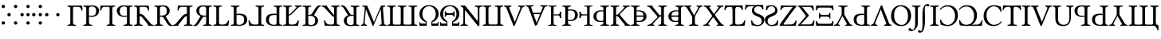 SplineFontDB: 3.2
FontName: TengwarGondolin
FullName: Tengwar Gondolin
FamilyName: Tengwar Gondolin
Weight: Regular
Copyright: Shankar Sivarajan\nBased on glyphs from Libertinus Serif.
Version: 
ItalicAngle: 0
UnderlinePosition: -47
UnderlineWidth: 19
Ascent: 800
Descent: 200
InvalidEm: 0
LayerCount: 2
Layer: 0 1 "Back" 1
Layer: 1 1 "Fore" 0
XUID: [1021 748 -1547143621 6245240]
StyleMap: 0x0040
FSType: 0
OS2Version: 4
OS2_WeightWidthSlopeOnly: 0
OS2_UseTypoMetrics: 0
CreationTime: 1107308838
ModificationTime: 1666485678
PfmFamily: 17
TTFWeight: 400
TTFWidth: 5
LineGap: 0
VLineGap: 0
Panose: 2 0 5 3 0 0 0 0 0 0
OS2TypoAscent: 800
OS2TypoAOffset: 0
OS2TypoDescent: -200
OS2TypoDOffset: 0
OS2TypoLinegap: 0
OS2WinAscent: 488
OS2WinAOffset: 0
OS2WinDescent: 572
OS2WinDOffset: 0
HheadAscent: 956
HheadAOffset: 0
HheadDescent: -572
HheadDOffset: 0
OS2SubXSize: 650
OS2SubYSize: 700
OS2SubXOff: 0
OS2SubYOff: 140
OS2SupXSize: 650
OS2SupYSize: 700
OS2SupXOff: 0
OS2SupYOff: 480
OS2StrikeYSize: 50
OS2StrikeYPos: 259
OS2Vendor: 'PfEd'
OS2CodePages: 00000001.c0d40000
OS2UnicodeRanges: 8000002f.00000008.00000000.00000000
Lookup: 4 0 1 "Ligatures" { "Ligatures subtable"  } ['liga' ('DFLT' <'dflt' > ) ]
Lookup: 260 0 0 "'mark' Mark Positioning lookup 0" { "'mark' Mark Positioning lookup 0-1"  } ['mark' ('DFLT' <'dflt' > ) ]
Lookup: 262 0 0 "'mkmk' Mark to Mark lookup 1" { "'mkmk' Mark to Mark lookup 1-1"  } ['mkmk' ('DFLT' <'dflt' > ) ]
Lookup: 258 0 0 "kernpairs" { "kernpairs subtable" [150,15,0] } ['kern' ('DFLT' <'dflt' > ) ]
MarkAttachClasses: 1
DEI: 91125
TtTable: prep
PUSHW_1
 511
SCANCTRL
PUSHB_1
 1
SCANTYPE
SVTCA[y-axis]
MPPEM
PUSHB_1
 8
LT
IF
PUSHB_2
 1
 1
INSTCTRL
EIF
PUSHB_2
 70
 6
CALL
IF
POP
PUSHB_1
 16
EIF
MPPEM
PUSHB_1
 20
GT
IF
POP
PUSHB_1
 128
EIF
SCVTCI
PUSHB_1
 6
CALL
NOT
IF
EIF
PUSHB_1
 20
CALL
EndTTInstrs
TtTable: fpgm
PUSHB_1
 0
FDEF
PUSHB_1
 0
SZP0
MPPEM
PUSHB_1
 42
LT
IF
PUSHB_1
 74
SROUND
EIF
PUSHB_1
 0
SWAP
MIAP[rnd]
RTG
PUSHB_1
 6
CALL
IF
RTDG
EIF
MPPEM
PUSHB_1
 42
LT
IF
RDTG
EIF
DUP
MDRP[rp0,rnd,grey]
PUSHB_1
 1
SZP0
MDAP[no-rnd]
RTG
ENDF
PUSHB_1
 1
FDEF
DUP
MDRP[rp0,min,white]
PUSHB_1
 12
CALL
ENDF
PUSHB_1
 2
FDEF
MPPEM
GT
IF
RCVT
SWAP
EIF
POP
ENDF
PUSHB_1
 3
FDEF
ROUND[Black]
RTG
DUP
PUSHB_1
 64
LT
IF
POP
PUSHB_1
 64
EIF
ENDF
PUSHB_1
 4
FDEF
PUSHB_1
 6
CALL
IF
POP
SWAP
POP
ROFF
IF
MDRP[rp0,min,rnd,black]
ELSE
MDRP[min,rnd,black]
EIF
ELSE
MPPEM
GT
IF
IF
MIRP[rp0,min,rnd,black]
ELSE
MIRP[min,rnd,black]
EIF
ELSE
SWAP
POP
PUSHB_1
 5
CALL
IF
PUSHB_1
 70
SROUND
EIF
IF
MDRP[rp0,min,rnd,black]
ELSE
MDRP[min,rnd,black]
EIF
EIF
EIF
RTG
ENDF
PUSHB_1
 5
FDEF
GFV
NOT
AND
ENDF
PUSHB_1
 6
FDEF
PUSHB_2
 34
 1
GETINFO
LT
IF
PUSHB_1
 32
GETINFO
NOT
NOT
ELSE
PUSHB_1
 0
EIF
ENDF
PUSHB_1
 7
FDEF
PUSHB_2
 36
 1
GETINFO
LT
IF
PUSHB_1
 64
GETINFO
NOT
NOT
ELSE
PUSHB_1
 0
EIF
ENDF
PUSHB_1
 8
FDEF
SRP2
SRP1
DUP
IP
MDAP[rnd]
ENDF
PUSHB_1
 9
FDEF
DUP
RDTG
PUSHB_1
 6
CALL
IF
MDRP[rnd,grey]
ELSE
MDRP[min,rnd,black]
EIF
DUP
PUSHB_1
 3
CINDEX
MD[grid]
SWAP
DUP
PUSHB_1
 4
MINDEX
MD[orig]
PUSHB_1
 0
LT
IF
ROLL
NEG
ROLL
SUB
DUP
PUSHB_1
 0
LT
IF
SHPIX
ELSE
POP
POP
EIF
ELSE
ROLL
ROLL
SUB
DUP
PUSHB_1
 0
GT
IF
SHPIX
ELSE
POP
POP
EIF
EIF
RTG
ENDF
PUSHB_1
 10
FDEF
PUSHB_1
 6
CALL
IF
POP
SRP0
ELSE
SRP0
POP
EIF
ENDF
PUSHB_1
 11
FDEF
DUP
MDRP[rp0,white]
PUSHB_1
 12
CALL
ENDF
PUSHB_1
 12
FDEF
DUP
MDAP[rnd]
PUSHB_1
 7
CALL
NOT
IF
DUP
DUP
GC[orig]
SWAP
GC[cur]
SUB
ROUND[White]
DUP
IF
DUP
ABS
DIV
SHPIX
ELSE
POP
POP
EIF
ELSE
POP
EIF
ENDF
PUSHB_1
 13
FDEF
SRP2
SRP1
DUP
DUP
IP
MDAP[rnd]
DUP
ROLL
DUP
GC[orig]
ROLL
GC[cur]
SUB
SWAP
ROLL
DUP
ROLL
SWAP
MD[orig]
PUSHB_1
 0
LT
IF
SWAP
PUSHB_1
 0
GT
IF
PUSHB_1
 64
SHPIX
ELSE
POP
EIF
ELSE
SWAP
PUSHB_1
 0
LT
IF
PUSHB_1
 64
NEG
SHPIX
ELSE
POP
EIF
EIF
ENDF
PUSHB_1
 14
FDEF
PUSHB_1
 6
CALL
IF
RTDG
MDRP[rp0,rnd,white]
RTG
POP
POP
ELSE
DUP
MDRP[rp0,rnd,white]
ROLL
MPPEM
GT
IF
DUP
ROLL
SWAP
MD[grid]
DUP
PUSHB_1
 0
NEQ
IF
SHPIX
ELSE
POP
POP
EIF
ELSE
POP
POP
EIF
EIF
ENDF
PUSHB_1
 15
FDEF
SWAP
DUP
MDRP[rp0,rnd,white]
DUP
MDAP[rnd]
PUSHB_1
 7
CALL
NOT
IF
SWAP
DUP
IF
MPPEM
GTEQ
ELSE
POP
PUSHB_1
 1
EIF
IF
ROLL
PUSHB_1
 4
MINDEX
MD[grid]
SWAP
ROLL
SWAP
DUP
ROLL
MD[grid]
ROLL
SWAP
SUB
SHPIX
ELSE
POP
POP
POP
POP
EIF
ELSE
POP
POP
POP
POP
POP
EIF
ENDF
PUSHB_1
 16
FDEF
DUP
MDRP[rp0,min,white]
PUSHB_1
 18
CALL
ENDF
PUSHB_1
 17
FDEF
DUP
MDRP[rp0,white]
PUSHB_1
 18
CALL
ENDF
PUSHB_1
 18
FDEF
DUP
MDAP[rnd]
PUSHB_1
 7
CALL
NOT
IF
DUP
DUP
GC[orig]
SWAP
GC[cur]
SUB
ROUND[White]
ROLL
DUP
GC[orig]
SWAP
GC[cur]
SWAP
SUB
ROUND[White]
ADD
DUP
IF
DUP
ABS
DIV
SHPIX
ELSE
POP
POP
EIF
ELSE
POP
POP
EIF
ENDF
PUSHB_1
 19
FDEF
DUP
ROLL
DUP
ROLL
SDPVTL[orthog]
DUP
PUSHB_1
 3
CINDEX
MD[orig]
ABS
SWAP
ROLL
SPVTL[orthog]
PUSHB_1
 32
LT
IF
ALIGNRP
ELSE
MDRP[grey]
EIF
ENDF
PUSHB_1
 20
FDEF
PUSHB_4
 0
 64
 1
 64
WS
WS
SVTCA[x-axis]
MPPEM
PUSHW_1
 4096
MUL
SVTCA[y-axis]
MPPEM
PUSHW_1
 4096
MUL
DUP
ROLL
DUP
ROLL
NEQ
IF
DUP
ROLL
DUP
ROLL
GT
IF
SWAP
DIV
DUP
PUSHB_1
 0
SWAP
WS
ELSE
DIV
DUP
PUSHB_1
 1
SWAP
WS
EIF
DUP
PUSHB_1
 64
GT
IF
PUSHB_3
 0
 32
 0
RS
MUL
WS
PUSHB_3
 1
 32
 1
RS
MUL
WS
PUSHB_1
 32
MUL
PUSHB_1
 25
NEG
JMPR
POP
EIF
ELSE
POP
POP
EIF
ENDF
PUSHB_1
 21
FDEF
PUSHB_1
 1
RS
MUL
SWAP
PUSHB_1
 0
RS
MUL
SWAP
ENDF
EndTTInstrs
ShortTable: cvt  1
  0
EndShort
ShortTable: maxp 16
  1
  0
  215
  168
  3
  0
  0
  2
  1
  2
  22
  0
  256
  0
  0
  0
EndShort
LangName: 1033
GaspTable: 1 65535 2 0
Encoding: Custom
UnicodeInterp: none
NameList: AGL For New Fonts
DisplaySize: -48
AntiAlias: 1
FitToEm: 0
WinInfo: 0 39 14
BeginPrivate: 0
EndPrivate
TeXData: 1 0 0 289280 144640 96426 0 -1048576 96426 783286 444596 497025 792723 393216 433062 380633 303038 157286 324010 404750 52429 2506097 1059062 262144
AnchorClass2: "mkmk_down" "'mkmk' Mark to Mark lookup 1-1" "mkmk_up" "'mkmk' Mark to Mark lookup 1-1" "Inside"""  "TehtaBelow" "'mark' Mark Positioning lookup 0-1" "CDoubler"""  "Above"""  "TehtarPos"""  "Tehta"""  "TehtaAbove" "'mark' Mark Positioning lookup 0-1" "Tehta"""  "Anchor-0""" 
BeginChars: 125 125

StartChar: space
Encoding: 1 32 0
Width: 250
GlyphClass: 2
Flags: W
LayerCount: 2
Fore
Validated: 1
EndChar

StartChar: tinco
Encoding: 8 57344 1
Width: 508
GlyphClass: 2
Flags: W
AnchorPoint: "TehtaBelow" 150 -100 basechar 0
AnchorPoint: "TehtaAbove" 250 750 basechar 0
LayerCount: 2
Fore
SplineSet
147 645 m 1,0,-1
 352 645 l 2,1,2
 433 646 433 646 472 647 c 1,3,4
 482 589 482 589 487 490 c 1,5,6
 473 484 473 484 458 486 c 1,7,8
 448 519 448 519 441.5 535 c 128,-1,9
 435 551 435 551 422.5 570.5 c 128,-1,10
 410 590 410 590 391.5 597.5 c 128,-1,11
 373 605 373 605 346 605 c 2,12,-1
 226 605 l 2,13,14
 190 605 190 605 190 571 c 2,15,-1
 190 122 l 2,16,17
 190 62 190 62 205.5 47.5 c 128,-1,18
 221 33 221 33 277 31 c 1,19,20
 282 26 282 26 282 14 c 128,-1,21
 282 2 282 2 277 -2 c 1,22,23
 197 0 197 0 148 0 c 0,24,25
 96 0 96 0 18 -2 c 1,26,27
 14 2 14 2 14 14 c 128,-1,28
 14 26 14 26 18 31 c 1,29,30
 74 33 74 33 89.5 47.5 c 128,-1,31
 105 62 105 62 105 122 c 2,32,-1
 105 523 l 2,33,34
 105 583 105 583 89.5 597.5 c 128,-1,35
 74 612 74 612 18 614 c 0,36,37
 14 618 14 618 14 630 c 128,-1,38
 14 642 14 642 18 647 c 1,39,-1
 147 645 l 1,0,-1
EndSplineSet
Validated: 1
Kerns2: 7 -75 "kernpairs subtable" 8 -50 "kernpairs subtable" 11 -175 "kernpairs subtable"
EndChar

StartChar: parma
Encoding: 9 57345 2
Width: 536
GlyphClass: 2
Flags: W
AnchorPoint: "TehtaAbove" 250 750 basechar 0
AnchorPoint: "TehtaBelow" 250 -100 basechar 0
LayerCount: 2
Fore
SplineSet
104 523 m 2,0,1
 104 583 104 583 88.5 597.5 c 128,-1,2
 73 612 73 612 17 614 c 0,3,4
 12 618 12 618 12 630 c 128,-1,5
 12 642 12 642 17 647 c 1,6,7
 97 645 97 645 146 645 c 0,8,9
 166 645 166 645 215 648.5 c 128,-1,10
 264 652 264 652 283 652 c 0,11,12
 348 652 348 652 395 635 c 128,-1,13
 442 618 442 618 465 590.5 c 128,-1,14
 488 563 488 563 497.5 537.5 c 128,-1,15
 507 512 507 512 507 486 c 0,16,17
 507 451 507 451 495 417.5 c 128,-1,18
 483 384 483 384 457.5 352.5 c 128,-1,19
 432 321 432 321 383.5 301.5 c 128,-1,20
 335 282 335 282 270 282 c 0,21,22
 220 282 220 282 189 292 c 1,23,-1
 189 122 l 2,24,25
 189 63 189 63 208 48.5 c 128,-1,26
 227 34 227 34 291 31 c 1,27,28
 296 26 296 26 296 14 c 128,-1,29
 296 2 296 2 291 -2 c 1,30,31
 191 0 191 0 147 0 c 0,32,33
 107 0 107 0 17 -2 c 1,34,35
 12 2 12 2 12 14 c 128,-1,36
 12 26 12 26 17 31 c 1,37,38
 73 33 73 33 88.5 47.5 c 128,-1,39
 104 62 104 62 104 122 c 2,40,-1
 104 523 l 2,0,1
189 554 m 2,41,-1
 189 321 l 1,42,43
 207 316 207 316 265 316 c 0,44,45
 339 316 339 316 376.5 352.5 c 128,-1,46
 414 389 414 389 414 468 c 0,47,48
 414 555 414 555 376 586.5 c 128,-1,49
 338 618 338 618 276 618 c 0,50,51
 189 618 189 618 189 554 c 2,41,-1
EndSplineSet
Validated: 1
EndChar

StartChar: calma
Encoding: 10 57346 3
Width: 524
GlyphClass: 2
Flags: W
AnchorPoint: "TehtaBelow" 350 -100 basechar 0
AnchorPoint: "TehtaAbove" 250 750 basechar 0
LayerCount: 2
Fore
SplineSet
353.5 645 m 1,0,1
 432.598039216 646.001960784 432.598039216 646.001960784 482.5 647 c 1,2,3
 487 642.5 487 642.5 487 630.5 c 128,-1,4
 487 618.5 487 618.5 482.5 614 c 1,5,6
 452.611454498 612.719062336 452.611454498 612.719062336 438.76857575 610.27512473 c 128,-1,7
 424.925697002 607.831187125 424.925697002 607.831187125 413.35642425 598.41237527 c 128,-1,8
 401.787151499 588.993563414 401.787151499 588.993563414 398.64357575 571.90012473 c 128,-1,9
 395.5 554.806686047 395.5 554.806686047 395.5 523 c 2,10,-1
 395.5 122 l 2,11,12
 395.5 90.1933139535 395.5 90.1933139535 398.64357575 73.0998752696 c 128,-1,13
 401.787151499 56.0064365858 401.787151499 56.0064365858 413.35642425 46.5876247304 c 128,-1,14
 424.925697002 37.1688128749 424.925697002 37.1688128749 438.76857575 34.7248752696 c 128,-1,15
 452.611454498 32.2809376644 452.611454498 32.2809376644 482.5 31 c 1,16,17
 487 26.5 487 26.5 487 14.5 c 128,-1,18
 487 2.5 487 2.5 482.5 -2 c 1,19,20
 404.5 0 404.5 0 352.5 0 c 0,21,22
 303.5 0 303.5 0 223.5 -2 c 1,23,24
 219 2.5 219 2.5 219 14.5 c 128,-1,25
 219 26.5 219 26.5 223.5 31 c 1,26,27
 253.388545502 32.2809376644 253.388545502 32.2809376644 267.23142425 34.7248752696 c 128,-1,28
 281.074302998 37.1688128749 281.074302998 37.1688128749 292.64357575 46.5876247304 c 128,-1,29
 304.212848501 56.0064365858 304.212848501 56.0064365858 307.35642425 73.0998752696 c 128,-1,30
 310.5 90.1933139535 310.5 90.1933139535 310.5 122 c 2,31,-1
 310.5 571 l 2,32,33
 310.5 605 310.5 605 274.5 605 c 2,34,-1
 154.5 605 l 2,35,36
 132.612665245 605 132.612665245 605 115.901038212 598.568423756 c 128,-1,37
 99.1894111785 592.136847512 99.1894111785 592.136847512 88.8909617882 583.663576244 c 128,-1,38
 78.5925123979 575.190304976 78.5925123979 575.190304976 69.2290382118 557.016423756 c 128,-1,39
 59.8655640258 538.842542536 59.8655640258 538.842542536 55.1789617882 525.551576244 c 128,-1,40
 50.4923595506 512.260609952 50.4923595506 512.260609952 42.5 486 c 1,41,42
 27.3 484.48 27.3 484.48 13.5 490 c 1,43,44
 18.1956521739 588.608695652 18.1956521739 588.608695652 28.5 647 c 1,45,-1
 148.5 645 l 1,46,-1
 353.5 645 l 1,0,1
EndSplineSet
Validated: 1
EndChar

StartChar: quesse
Encoding: 11 57347 4
Width: 540
GlyphClass: 2
Flags: W
AnchorPoint: "TehtaBelow" 250 -100 basechar 0
AnchorPoint: "TehtaAbove" 250 750 basechar 0
LayerCount: 2
Fore
SplineSet
415.5 523 m 2,0,-1
 415.5 122 l 2,1,2
 415.5 90.1933139535 415.5 90.1933139535 418.64357575 73.0998752696 c 128,-1,3
 421.787151499 56.0064365858 421.787151499 56.0064365858 433.35642425 46.5876247304 c 128,-1,4
 444.925697002 37.1688128749 444.925697002 37.1688128749 458.76857575 34.7248752696 c 128,-1,5
 472.611454498 32.2809376644 472.611454498 32.2809376644 502.5 31 c 1,6,7
 507 26.5 507 26.5 507 14.5 c 128,-1,8
 507 2.5 507 2.5 502.5 -2 c 1,9,10
 412.5 0 412.5 0 372.5 0 c 0,11,12
 328.5 0 328.5 0 228.5 -2 c 1,13,14
 224 2.5 224 2.5 224 14.5 c 128,-1,15
 224 26.5 224 26.5 228.5 31 c 1,16,17
 262.65511583 32.7515444015 262.65511583 32.7515444015 278.161269305 35.2427968147 c 128,-1,18
 293.66742278 37.7340492278 293.66742278 37.7340492278 307.932480695 46.8665781853 c 128,-1,19
 322.19753861 55.9991071429 322.19753861 55.9991071429 326.348769305 73.3365468147 c 128,-1,20
 330.5 90.6739864865 330.5 90.6739864865 330.5 122 c 2,21,-1
 330.5 292 l 1,22,23
 299.071428571 282 299.071428571 282 249.5 282 c 0,24,25
 197.166229508 282 197.166229508 282 155.211278689 295.189813505 c 128,-1,26
 113.256327869 308.37962701 113.256327869 308.37962701 87.2047213115 329.194186495 c 128,-1,27
 61.1531147541 350.008745981 61.1531147541 350.008745981 43.7552786885 377.605813505 c 128,-1,28
 26.357442623 405.202881029 26.357442623 405.202881029 19.4287213115 432.010186495 c 128,-1,29
 12.5 458.817491961 12.5 458.817491961 12.5 486 c 0,30,31
 12.5 505.870100604 12.5 505.870100604 17.758863388 526.113762575 c 128,-1,32
 23.017726776 546.357424547 23.017726776 546.357424547 38.345136612 569.726237425 c 128,-1,33
 53.6725464481 593.095050302 53.6725464481 593.095050302 77.454863388 610.753762575 c 128,-1,34
 101.237180328 628.412474849 101.237180328 628.412474849 142.441136612 640.206237425 c 128,-1,35
 183.645092896 652 183.645092896 652 236.5 652 c 0,36,37
 255 652 255 652 304 648.5 c 128,-1,38
 353 645 353 645 373.5 645 c 0,39,40
 422.5 645 422.5 645 502.5 647 c 1,41,42
 507 642.5 507 642.5 507 630.5 c 128,-1,43
 507 618.5 507 618.5 502.5 614 c 1,44,45
 472.611454498 612.719062336 472.611454498 612.719062336 458.76857575 610.27512473 c 128,-1,46
 444.925697002 607.831187125 444.925697002 607.831187125 433.35642425 598.41237527 c 128,-1,47
 421.787151499 588.993563414 421.787151499 588.993563414 418.64357575 571.90012473 c 128,-1,48
 415.5 554.806686047 415.5 554.806686047 415.5 523 c 2,0,-1
330.5 554 m 2,49,50
 330.5 618 330.5 618 243.5 618 c 0,51,52
 214.614386792 618 214.614386792 618 192.326356132 612.078125 c 128,-1,53
 170.038325472 606.15625 170.038325472 606.15625 149.126768868 590.96875 c 128,-1,54
 128.215212264 575.78125 128.215212264 575.78125 116.857606132 544.671875 c 128,-1,55
 105.5 513.5625 105.5 513.5625 105.5 468 c 0,56,57
 105.5 388.676616915 105.5 388.676616915 142.765306122 352.338308458 c 128,-1,58
 180.030612245 316 180.030612245 316 254.5 316 c 0,59,60
 312.166666667 316 312.166666667 316 330.5 321 c 1,61,-1
 330.5 554 l 2,49,50
EndSplineSet
Validated: 1
EndChar

StartChar: ando
Encoding: 12 57348 5
Width: 629
GlyphClass: 2
Flags: W
AnchorPoint: "TehtaBelow" 290 -100 basechar 0
AnchorPoint: "TehtaAbove" 290 750 basechar 0
LayerCount: 2
Fore
SplineSet
136.193359375 645 m 1,0,-1
 341.193359375 645 l 2,1,2
 422.26953125 646.001953125 422.26953125 646.001953125 461.193359375 647 c 1,3,4
 471.498046875 588.608398438 471.498046875 588.608398438 476.193359375 490 c 1,5,6
 462.393554688 484.48046875 462.393554688 484.48046875 447.193359375 486 c 1,7,8
 439.201171875 512.260742188 439.201171875 512.260742188 434.514648438 525.551757812 c 128,-1,9
 429.828125 538.842773438 429.828125 538.842773438 420.463867188 557.016601562 c 128,-1,10
 411.100585938 575.190429688 411.100585938 575.190429688 400.802734375 583.6640625 c 128,-1,11
 390.50390625 592.13671875 390.50390625 592.13671875 373.791992188 598.568359375 c 128,-1,12
 357.081054688 605 357.081054688 605 335.193359375 605 c 2,13,-1
 215.193359375 605 l 2,14,15
 179.193359375 605 179.193359375 605 179.193359375 571 c 2,16,-1
 179.193359375 122 l 2,17,18
 179.193359375 90.193359375 179.193359375 90.193359375 182.336914062 73.099609375 c 128,-1,19
 185.48046875 56.0068359375 185.48046875 56.0068359375 197.049804688 46.587890625 c 128,-1,20
 208.619140625 37.1689453125 208.619140625 37.1689453125 222.461914062 34.724609375 c 128,-1,21
 236.3046875 32.28125 236.3046875 32.28125 266.193359375 31 c 1,22,23
 270.693359375 26.5 270.693359375 26.5 270.693359375 14.5 c 128,-1,24
 270.693359375 2.5 270.693359375 2.5 266.193359375 -2 c 1,25,26
 186.193359375 0 186.193359375 0 137.193359375 0 c 0,27,28
 85.193359375 0 85.193359375 0 7.193359375 -2 c 1,29,30
 2.693359375 2.5 2.693359375 2.5 2.693359375 14.5 c 128,-1,31
 2.693359375 26.5 2.693359375 26.5 7.193359375 31 c 1,32,33
 37.08203125 32.28125 37.08203125 32.28125 50.9248046875 34.724609375 c 128,-1,34
 64.767578125 37.1689453125 64.767578125 37.1689453125 76.3369140625 46.587890625 c 128,-1,35
 87.90625 56.0068359375 87.90625 56.0068359375 91.0498046875 73.099609375 c 128,-1,36
 94.193359375 90.193359375 94.193359375 90.193359375 94.193359375 122 c 2,37,-1
 94.193359375 523 l 2,38,39
 94.193359375 554.806640625 94.193359375 554.806640625 91.0498046875 571.900390625 c 128,-1,40
 87.90625 588.993164062 87.90625 588.993164062 76.3369140625 598.412109375 c 128,-1,41
 64.767578125 607.831054688 64.767578125 607.831054688 50.9248046875 610.275390625 c 128,-1,42
 37.08203125 612.71875 37.08203125 612.71875 7.193359375 614 c 1,43,44
 2.693359375 618.5 2.693359375 618.5 2.693359375 630.5 c 128,-1,45
 2.693359375 642.5 2.693359375 642.5 7.193359375 647 c 1,46,-1
 136.193359375 645 l 1,0,-1
176.5 383.619140625 m 2,47,48
 176.326171875 387.176757812 176.326171875 387.176757812 199.932617188 382.619140625 c 128,-1,49
 223.5390625 378.0625 223.5390625 378.0625 255.663085938 363.729492188 c 128,-1,50
 287.787109375 349.396484375 287.787109375 349.396484375 305.5 329.619140625 c 0,51,52
 339.098632812 292.103515625 339.098632812 292.103515625 393.848632812 227.103515625 c 128,-1,53
 448.598632812 162.103515625 448.598632812 162.103515625 486.549804688 115.861328125 c 2,54,-1
 524.5 69.619140625 l 2,55,56
 538.990234375 52.7919921875 538.990234375 52.7919921875 555.572265625 43.4169921875 c 128,-1,57
 572.154296875 34.04296875 572.154296875 34.04296875 582.760742188 31.8212890625 c 128,-1,58
 593.3671875 29.5986328125 593.3671875 29.5986328125 612.5 27.619140625 c 1,59,60
 617 23.119140625 617 23.119140625 617 11.119140625 c 128,-1,61
 617 -0.880859375 617 -0.880859375 612.5 -5.380859375 c 1,62,63
 546.5 -3.380859375 546.5 -3.380859375 511.5 -3.380859375 c 0,64,65
 497.5 -3.380859375 497.5 -3.380859375 457.5 -5.380859375 c 0,66,67
 452.5 -5.380859375 452.5 -5.380859375 452.5 0.619140625 c 0,68,69
 449.186523438 27.126953125 449.186523438 27.126953125 416.5 69.619140625 c 2,70,-1
 259.5 267.619140625 l 2,71,72
 231.513671875 304.000976562 231.513671875 304.000976562 176.5 305.619140625 c 1,73,-1
 176.5 383.619140625 l 2,47,48
EndSplineSet
Validated: 5
Kerns2: 24 -100 "kernpairs subtable" 25 -100 "kernpairs subtable" 36 -75 "kernpairs subtable" 37 -100 "kernpairs subtable" 112 -75 "kernpairs subtable" 124 -100 "kernpairs subtable"
EndChar

StartChar: umbar
Encoding: 13 57349 6
Width: 602
GlyphClass: 2
Flags: W
AnchorPoint: "TehtaAbove" 290 750 basechar 0
AnchorPoint: "TehtaBelow" 290 -100 basechar 0
LayerCount: 2
Fore
SplineSet
189 122 m 2,0,1
 189 62 189 62 204.5 47.5 c 128,-1,2
 220 33 220 33 276 31 c 1,3,4
 280 26 280 26 280 14 c 128,-1,5
 280 2 280 2 276 -2 c 1,6,7
 188 0 188 0 147 0 c 0,8,9
 107 0 107 0 17 -2 c 1,10,11
 12 2 12 2 12 14 c 128,-1,12
 12 26 12 26 17 31 c 1,13,14
 73 33 73 33 88.5 47.5 c 128,-1,15
 104 62 104 62 104 122 c 2,16,-1
 104 523 l 2,17,18
 104 583 104 583 88.5 597.5 c 128,-1,19
 73 612 73 612 17 614 c 0,20,21
 12 618 12 618 12 630 c 128,-1,22
 12 642 12 642 17 647 c 1,23,24
 111 645 111 645 146 645 c 0,25,26
 163 645 163 645 204.5 648.5 c 128,-1,27
 246 652 246 652 271 652 c 0,28,29
 330 652 330 652 371 643 c 128,-1,30
 412 634 412 634 444 604 c 0,31,32
 497 554 497 554 497 479 c 0,33,34
 497 410 497 410 453.5 366.5 c 128,-1,35
 410 323 410 323 364 308 c 1,36,-1
 490 98 l 2,37,38
 513 60 513 60 534 40.5 c 128,-1,39
 555 21 555 21 586 21 c 1,40,41
 593 7 593 7 587 -3 c 1,42,43
 573 -10 573 -10 545 -10 c 0,44,45
 468 -10 468 -10 413 79 c 2,46,-1
 306 253 l 2,47,48
 294 273 294 273 270.5 282 c 128,-1,49
 247 291 247 291 189 291 c 1,50,-1
 189 122 l 2,0,1
272 618 m 0,51,52
 189 618 189 618 189 554 c 2,53,-1
 189 325 l 1,54,-1
 237 325 l 2,55,56
 318 325 318 325 361.5 358 c 128,-1,57
 405 391 405 391 405 478 c 0,58,59
 405 618 405 618 272 618 c 0,51,52
EndSplineSet
Validated: 1
Kerns2: 3 -50 "kernpairs subtable" 24 -100 "kernpairs subtable" 25 -100 "kernpairs subtable" 36 -75 "kernpairs subtable" 37 -75 "kernpairs subtable" 112 -75 "kernpairs subtable"
EndChar

StartChar: anga
Encoding: 14 57350 7
Width: 636
GlyphClass: 2
Flags: W
AnchorPoint: "TehtaAbove" 354 750 basechar 0
AnchorPoint: "TehtaBelow" 274 -100 basechar 0
LayerCount: 2
Fore
SplineSet
477.5 645 m 1,0,1
 556.59765625 646.001953125 556.59765625 646.001953125 606.5 647 c 1,2,3
 611 642.5 611 642.5 611 630.5 c 128,-1,4
 611 618.5 611 618.5 606.5 614 c 1,5,6
 576.611328125 612.71875 576.611328125 612.71875 562.768554688 610.275390625 c 128,-1,7
 548.92578125 607.831054688 548.92578125 607.831054688 537.356445312 598.412109375 c 128,-1,8
 525.787109375 588.993164062 525.787109375 588.993164062 522.643554688 571.900390625 c 128,-1,9
 519.5 554.806640625 519.5 554.806640625 519.5 523 c 2,10,-1
 519.5 122 l 2,11,12
 519.5 90.193359375 519.5 90.193359375 522.643554688 73.099609375 c 128,-1,13
 525.787109375 56.0068359375 525.787109375 56.0068359375 537.356445312 46.587890625 c 128,-1,14
 548.92578125 37.1689453125 548.92578125 37.1689453125 562.768554688 34.724609375 c 128,-1,15
 576.611328125 32.28125 576.611328125 32.28125 606.5 31 c 1,16,17
 611 26.5 611 26.5 611 14.5 c 128,-1,18
 611 2.5 611 2.5 606.5 -2 c 1,19,20
 528.5 0 528.5 0 476.5 0 c 0,21,22
 427.5 0 427.5 0 347.5 -2 c 1,23,24
 343 2.5 343 2.5 343 14.5 c 128,-1,25
 343 26.5 343 26.5 347.5 31 c 1,26,27
 377.388671875 32.28125 377.388671875 32.28125 391.231445312 34.724609375 c 128,-1,28
 405.07421875 37.1689453125 405.07421875 37.1689453125 416.643554688 46.587890625 c 128,-1,29
 428.212890625 56.0068359375 428.212890625 56.0068359375 431.356445312 73.099609375 c 128,-1,30
 434.5 90.193359375 434.5 90.193359375 434.5 122 c 2,31,-1
 434.5 571 l 2,32,33
 434.5 605 434.5 605 398.5 605 c 2,34,-1
 278.5 605 l 2,35,36
 256.612304688 605 256.612304688 605 239.901367188 598.568359375 c 128,-1,37
 223.189453125 592.13671875 223.189453125 592.13671875 212.890625 583.6640625 c 128,-1,38
 202.592773438 575.190429688 202.592773438 575.190429688 193.229492188 557.016601562 c 128,-1,39
 183.865234375 538.842773438 183.865234375 538.842773438 179.178710938 525.551757812 c 128,-1,40
 174.4921875 512.260742188 174.4921875 512.260742188 166.5 486 c 1,41,42
 151.299804688 484.48046875 151.299804688 484.48046875 137.5 490 c 1,43,44
 142.1953125 588.608398438 142.1953125 588.608398438 152.5 647 c 1,45,-1
 272.5 645 l 1,46,-1
 477.5 645 l 1,0,1
437.193359375 383.619140625 m 2,47,-1
 437.193359375 305.619140625 l 1,48,49
 382.1796875 304.000976562 382.1796875 304.000976562 354.193359375 267.619140625 c 2,50,-1
 197.193359375 69.619140625 l 2,51,52
 164.506835938 27.126953125 164.506835938 27.126953125 161.193359375 0.619140625 c 0,53,54
 161.193359375 -5.380859375 161.193359375 -5.380859375 156.193359375 -5.380859375 c 0,55,56
 116.193359375 -3.380859375 116.193359375 -3.380859375 102.193359375 -3.380859375 c 0,57,58
 67.193359375 -3.380859375 67.193359375 -3.380859375 1.193359375 -5.380859375 c 1,59,60
 -3.306640625 -0.880859375 -3.306640625 -0.880859375 -3.306640625 11.119140625 c 128,-1,61
 -3.306640625 23.119140625 -3.306640625 23.119140625 1.193359375 27.619140625 c 1,62,63
 20.326171875 29.5986328125 20.326171875 29.5986328125 30.9326171875 31.8212890625 c 128,-1,64
 41.5390625 34.04296875 41.5390625 34.04296875 58.12109375 43.4169921875 c 128,-1,65
 74.703125 52.7919921875 74.703125 52.7919921875 89.193359375 69.619140625 c 0,66,67
 232.744140625 245.374023438 232.744140625 245.374023438 308.193359375 329.619140625 c 0,68,69
 325.90625 349.396484375 325.90625 349.396484375 358.030273438 363.729492188 c 128,-1,70
 390.154296875 378.0625 390.154296875 378.0625 413.760742188 382.619140625 c 128,-1,71
 437.3671875 387.176757812 437.3671875 387.176757812 437.193359375 383.619140625 c 2,47,-1
EndSplineSet
Validated: 5
EndChar

StartChar: ungwe
Encoding: 15 57351 8
Width: 628
GlyphClass: 2
Flags: W
AnchorPoint: "TehtaBelow" 270 -100 basechar 0
AnchorPoint: "TehtaAbove" 330 750 basechar 0
LayerCount: 2
Fore
SplineSet
413.046875 122 m 2,0,-1
 413.046875 291 l 1,1,2
 354.919516509 291 354.919516509 291 331.490844539 281.869708718 c 128,-1,3
 308.062172569 272.739417435 308.062172569 272.739417435 296.046875 253 c 2,4,-1
 189.046875 79 l 2,5,6
 134.131981383 -10 134.131981383 -10 57.046875 -10 c 0,7,8
 29.046875 -10 29.046875 -10 15.046875 -3 c 1,9,10
 9.18020833333 7.26666666667 9.18020833333 7.26666666667 16.046875 21 c 1,11,12
 46.7811092342 21 46.7811092342 21 67.7858091219 40.2687742771 c 128,-1,13
 88.7905090095 59.5375485542 88.7905090095 59.5375485542 112.046875 98 c 2,14,-1
 238.046875 308 l 1,15,16
 219.061790389 314.181190338 219.061790389 314.181190338 198.648319232 326.423003207 c 128,-1,17
 178.234848074 338.664816075 178.234848074 338.664816075 155.898555768 358.811371793 c 128,-1,18
 133.562263463 378.957927511 133.562263463 378.957927511 119.304569232 410.516753207 c 128,-1,19
 105.046875 442.075578902 105.046875 442.075578902 105.046875 479 c 0,20,21
 105.046875 553.944444444 105.046875 553.944444444 158.046875 604 c 0,22,23
 190.418968023 634.348837209 190.418968023 634.348837209 231.085862688 643.174418605 c 128,-1,24
 271.752757353 652 271.752757353 652 331.046875 652 c 0,25,26
 355.921875 652 355.921875 652 397.671875 648.5 c 128,-1,27
 439.421875 645 439.421875 645 456.046875 645 c 0,28,29
 491.046875 645 491.046875 645 585.046875 647 c 1,30,31
 589.546875 642.5 589.546875 642.5 589.546875 630.5 c 128,-1,32
 589.546875 618.5 589.546875 618.5 585.046875 614 c 1,33,34
 555.158329498 612.719062336 555.158329498 612.719062336 541.31545075 610.27512473 c 128,-1,35
 527.472572002 607.831187125 527.472572002 607.831187125 515.90329925 598.41237527 c 128,-1,36
 504.334026499 588.993563414 504.334026499 588.993563414 501.19045075 571.90012473 c 128,-1,37
 498.046875 554.806686047 498.046875 554.806686047 498.046875 523 c 2,38,-1
 498.046875 122 l 2,39,40
 498.046875 90.1933139535 498.046875 90.1933139535 501.19045075 73.0998752696 c 128,-1,41
 504.334026499 56.0064365858 504.334026499 56.0064365858 515.90329925 46.5876247304 c 128,-1,42
 527.472572002 37.1688128749 527.472572002 37.1688128749 541.31545075 34.7248752696 c 128,-1,43
 555.158329498 32.2809376644 555.158329498 32.2809376644 585.046875 31 c 1,44,45
 589.546875 26.5 589.546875 26.5 589.546875 14.5 c 128,-1,46
 589.546875 2.5 589.546875 2.5 585.046875 -2 c 1,47,48
 495.046875 0 495.046875 0 455.046875 0 c 0,49,50
 414.046875 0 414.046875 0 326.046875 -2 c 1,51,52
 321.546875 2.5 321.546875 2.5 321.546875 14.5 c 128,-1,53
 321.546875 26.5 321.546875 26.5 326.046875 31 c 1,54,55
 355.935420502 32.2809376644 355.935420502 32.2809376644 369.77829925 34.7248752696 c 128,-1,56
 383.621177998 37.1688128749 383.621177998 37.1688128749 395.19045075 46.5876247304 c 128,-1,57
 406.759723501 56.0064365858 406.759723501 56.0064365858 409.90329925 73.0998752696 c 128,-1,58
 413.046875 90.1933139535 413.046875 90.1933139535 413.046875 122 c 2,0,-1
330.046875 618 m 0,59,60
 197.046875 618 197.046875 618 197.046875 478 c 0,61,62
 197.046875 390.692468619 197.046875 390.692468619 240.418421961 357.84623431 c 128,-1,63
 283.789968923 325 283.789968923 325 365.046875 325 c 2,64,-1
 413.046875 325 l 1,65,-1
 413.046875 554 l 2,66,67
 413.046875 618 413.046875 618 330.046875 618 c 0,59,60
EndSplineSet
Validated: 1
EndChar

StartChar: thuule
Encoding: 16 57352 9
Width: 540
GlyphClass: 2
Flags: W
AnchorPoint: "TehtaBelow" 270 -100 basechar 0
AnchorPoint: "TehtaAbove" 150 750 basechar 0
LayerCount: 2
Fore
SplineSet
149 0 m 2,0,1
 97 0 97 0 19 -2 c 1,2,3
 14 2 14 2 14 14 c 128,-1,4
 14 26 14 26 19 31 c 1,5,6
 75 33 75 33 90.5 47.5 c 128,-1,7
 106 62 106 62 106 122 c 2,8,-1
 106 523 l 2,9,10
 106 583 106 583 90.5 597.5 c 128,-1,11
 75 612 75 612 19 614 c 0,12,13
 14 618 14 618 14 630 c 128,-1,14
 14 642 14 642 19 647 c 1,15,16
 111 645 111 645 148 645 c 0,17,18
 188 645 188 645 278 647 c 1,19,20
 282 642 282 642 282 630 c 128,-1,21
 282 618 282 618 278 614 c 0,22,23
 222 612 222 612 206.5 597.5 c 128,-1,24
 191 583 191 583 191 523 c 2,25,-1
 191 109 l 2,26,27
 191 71 191 71 204.5 55 c 128,-1,28
 218 39 218 39 248 39 c 2,29,-1
 311 39 l 2,30,31
 384 39 384 39 420.5 73.5 c 128,-1,32
 457 108 457 108 474 170 c 1,33,34
 491 173 491 173 507 165 c 1,35,36
 497 78 497 78 481 -2 c 1,37,38
 389 0 389 0 362 0 c 2,39,-1
 149 0 l 2,0,1
EndSplineSet
Validated: 33
Kerns2: 3 -175 "kernpairs subtable" 15 -75 "kernpairs subtable" 16 -50 "kernpairs subtable" 24 -175 "kernpairs subtable" 25 -175 "kernpairs subtable" 34 -150 "kernpairs subtable" 36 -175 "kernpairs subtable"
EndChar

StartChar: formen
Encoding: 17 57353 10
Width: 548
GlyphClass: 2
Flags: W
AnchorPoint: "TehtaAbove" 270 750 basechar 0
AnchorPoint: "TehtaBelow" 270 -100 basechar 0
LayerCount: 2
Fore
SplineSet
105 122 m 2,0,-1
 105 523 l 2,1,2
 105 583 105 583 89.5 597.5 c 128,-1,3
 74 612 74 612 18 614 c 0,4,5
 14 618 14 618 14 630 c 128,-1,6
 14 642 14 642 18 647 c 1,7,8
 98 645 98 645 147 645 c 0,9,10
 199 645 199 645 277 647 c 1,11,12
 282 642 282 642 282 630 c 128,-1,13
 282 618 282 618 277 614 c 0,14,15
 221 612 221 612 205.5 597.5 c 128,-1,16
 190 583 190 583 190 523 c 2,17,-1
 190 383 l 1,18,19
 230 387 230 387 272 387 c 0,20,21
 406 387 406 387 464.5 339 c 128,-1,22
 523 291 523 291 523 193 c 0,23,24
 523 98 523 98 458 48 c 128,-1,25
 393 -2 393 -2 265 -2 c 0,26,27
 246 -2 246 -2 204 -1 c 128,-1,28
 162 0 162 0 148 0 c 0,29,30
 96 0 96 0 18 -2 c 1,31,32
 14 2 14 2 14 14 c 128,-1,33
 14 26 14 26 18 31 c 1,34,35
 74 33 74 33 89.5 47.5 c 128,-1,36
 105 62 105 62 105 122 c 2,0,-1
267 31 m 0,37,38
 430 31 430 31 430 193 c 0,39,40
 430 272 430 272 387.5 309 c 128,-1,41
 345 346 345 346 250 346 c 0,42,43
 223 346 223 346 190 343 c 1,44,-1
 190 98 l 2,45,46
 190 67 190 67 205.5 49 c 128,-1,47
 221 31 221 31 267 31 c 0,37,38
EndSplineSet
Validated: 1
EndChar

StartChar: harma
Encoding: 18 57354 11
Width: 540
GlyphClass: 2
Flags: W
AnchorPoint: "TehtaBelow" 250 -100 basechar 0
AnchorPoint: "TehtaAbove" 380 750 basechar 0
LayerCount: 2
Fore
SplineSet
372.5 0 m 2,0,-1
 159.5 0 l 2,1,2
 147.5 0 147.5 0 117.75 -0.5 c 128,-1,3
 88 -1 88 -1 64.25 -1.5 c 2,4,-1
 40.5 -2 l 1,5,6
 24.5909090909 77.5454545455 24.5909090909 77.5454545455 14.5 165 c 1,7,8
 30.25 172.875 30.25 172.875 47.5 170 c 1,9,10
 64.75 107.9 64.75 107.9 101.013157895 73.45 c 128,-1,11
 137.276315789 39 137.276315789 39 210.5 39 c 2,12,-1
 273.5 39 l 2,13,14
 303.247191011 39 303.247191011 39 316.873595506 55.17 c 128,-1,15
 330.5 71.34 330.5 71.34 330.5 109 c 2,16,-1
 330.5 523 l 2,17,18
 330.5 554.806686047 330.5 554.806686047 327.35642425 571.90012473 c 128,-1,19
 324.212848501 588.993563414 324.212848501 588.993563414 312.64357575 598.41237527 c 128,-1,20
 301.074302998 607.831187125 301.074302998 607.831187125 287.23142425 610.27512473 c 128,-1,21
 273.388545502 612.719062336 273.388545502 612.719062336 243.5 614 c 1,22,23
 239 618.5 239 618.5 239 630.5 c 128,-1,24
 239 642.5 239 642.5 243.5 647 c 1,25,26
 333.5 645 333.5 645 373.5 645 c 0,27,28
 410.5 645 410.5 645 502.5 647 c 1,29,30
 507 642.5 507 642.5 507 630.5 c 128,-1,31
 507 618.5 507 618.5 502.5 614 c 1,32,33
 472.611454498 612.719062336 472.611454498 612.719062336 458.76857575 610.27512473 c 128,-1,34
 444.925697002 607.831187125 444.925697002 607.831187125 433.35642425 598.41237527 c 128,-1,35
 421.787151499 588.993563414 421.787151499 588.993563414 418.64357575 571.90012473 c 128,-1,36
 415.5 554.806686047 415.5 554.806686047 415.5 523 c 2,37,-1
 415.5 122 l 2,38,39
 415.5 90.1933139535 415.5 90.1933139535 418.64357575 73.0998752696 c 128,-1,40
 421.787151499 56.0064365858 421.787151499 56.0064365858 433.35642425 46.5876247304 c 128,-1,41
 444.925697002 37.1688128749 444.925697002 37.1688128749 458.76857575 34.7248752696 c 128,-1,42
 472.611454498 32.2809376644 472.611454498 32.2809376644 502.5 31 c 1,43,44
 507 26.5 507 26.5 507 14.5 c 128,-1,45
 507 2.5 507 2.5 502.5 -2 c 1,46,47
 424.5 0 424.5 0 372.5 0 c 2,0,-1
EndSplineSet
Validated: 33
EndChar

StartChar: hwesta
Encoding: 19 57355 12
Width: 558
GlyphClass: 2
Flags: W
AnchorPoint: "TehtaBelow" 270 -100 basechar 0
AnchorPoint: "TehtaAbove" 270 750 basechar 0
LayerCount: 2
Fore
SplineSet
431.5 122 m 2,0,1
 431.5 90.1933139535 431.5 90.1933139535 434.64357575 73.0998752696 c 128,-1,2
 437.787151499 56.0064365858 437.787151499 56.0064365858 449.35642425 46.5876247304 c 128,-1,3
 460.925697002 37.1688128749 460.925697002 37.1688128749 474.76857575 34.7248752696 c 128,-1,4
 488.611454498 32.2809376644 488.611454498 32.2809376644 518.5 31 c 1,5,6
 523 26.5 523 26.5 523 14.5 c 128,-1,7
 523 2.5 523 2.5 518.5 -2 c 1,8,9
 440.5 0 440.5 0 388.5 0 c 0,10,11
 375 0 375 0 332.5 -1 c 128,-1,12
 290 -2 290 -2 271.5 -2 c 0,13,14
 143.716981132 -2 143.716981132 -2 78.608490566 48.15625 c 128,-1,15
 13.5 98.3125 13.5 98.3125 13.5 193 c 0,16,17
 13.5 291.252358491 13.5 291.252358491 71.8290229885 339.126179245 c 128,-1,18
 130.158045977 387 130.158045977 387 264.5 387 c 0,19,20
 306.5 387 306.5 387 346.5 383 c 1,21,-1
 346.5 523 l 2,22,23
 346.5 554.806686047 346.5 554.806686047 343.35642425 571.90012473 c 128,-1,24
 340.212848501 588.993563414 340.212848501 588.993563414 328.64357575 598.41237527 c 128,-1,25
 317.074302998 607.831187125 317.074302998 607.831187125 303.23142425 610.27512473 c 128,-1,26
 289.388545502 612.719062336 289.388545502 612.719062336 259.5 614 c 1,27,28
 255 618.5 255 618.5 255 630.5 c 128,-1,29
 255 642.5 255 642.5 259.5 647 c 1,30,31
 337.5 645 337.5 645 389.5 645 c 0,32,33
 438.5 645 438.5 645 518.5 647 c 1,34,35
 523 642.5 523 642.5 523 630.5 c 128,-1,36
 523 618.5 523 618.5 518.5 614 c 1,37,38
 488.611454498 612.719062336 488.611454498 612.719062336 474.76857575 610.27512473 c 128,-1,39
 460.925697002 607.831187125 460.925697002 607.831187125 449.35642425 598.41237527 c 128,-1,40
 437.787151499 588.993563414 437.787151499 588.993563414 434.64357575 571.90012473 c 128,-1,41
 431.5 554.806686047 431.5 554.806686047 431.5 523 c 2,42,-1
 431.5 122 l 2,0,1
269.5 31 m 0,43,44
 315.512376238 31 315.512376238 31 331.006188119 49.1962209302 c 128,-1,45
 346.5 67.3924418605 346.5 67.3924418605 346.5 98 c 2,46,-1
 346.5 343 l 1,47,48
 313.5 346 313.5 346 286.5 346 c 0,49,50
 191.350746269 346 191.350746269 346 148.925373134 309.243534483 c 128,-1,51
 106.5 272.487068966 106.5 272.487068966 106.5 193 c 0,52,53
 106.5 31 106.5 31 269.5 31 c 0,43,44
EndSplineSet
Validated: 1
EndChar

StartChar: anto
Encoding: 20 57356 13
Width: 610
GlyphClass: 2
Flags: W
AnchorPoint: "TehtaBelow" 320 -100 basechar 0
AnchorPoint: "TehtaAbove" 320 750 basechar 0
LayerCount: 2
Fore
SplineSet
136.62109375 0 m 2,0,1
 84.62109375 0 84.62109375 0 6.62109375 -2 c 1,2,3
 2.12109375 2.5 2.12109375 2.5 2.12109375 14.5 c 128,-1,4
 2.12109375 26.5 2.12109375 26.5 6.62109375 31 c 1,5,6
 36.509765625 32.28125 36.509765625 32.28125 50.3525390625 34.724609375 c 128,-1,7
 64.1953125 37.1689453125 64.1953125 37.1689453125 75.7646484375 46.587890625 c 128,-1,8
 87.333984375 56.0068359375 87.333984375 56.0068359375 90.4775390625 73.099609375 c 128,-1,9
 93.62109375 90.193359375 93.62109375 90.193359375 93.62109375 122 c 2,10,-1
 93.62109375 523 l 2,11,12
 93.62109375 554.806640625 93.62109375 554.806640625 90.4775390625 571.900390625 c 128,-1,13
 87.333984375 588.993164062 87.333984375 588.993164062 75.7646484375 598.412109375 c 128,-1,14
 64.1953125 607.831054688 64.1953125 607.831054688 50.3525390625 610.275390625 c 128,-1,15
 36.509765625 612.71875 36.509765625 612.71875 6.62109375 614 c 1,16,17
 2.12109375 618.5 2.12109375 618.5 2.12109375 630.5 c 128,-1,18
 2.12109375 642.5 2.12109375 642.5 6.62109375 647 c 1,19,20
 98.62109375 645 98.62109375 645 135.62109375 645 c 0,21,22
 175.62109375 645 175.62109375 645 265.62109375 647 c 1,23,24
 270.12109375 642.5 270.12109375 642.5 270.12109375 630.5 c 128,-1,25
 270.12109375 618.5 270.12109375 618.5 265.62109375 614 c 1,26,27
 235.732421875 612.71875 235.732421875 612.71875 221.889648438 610.275390625 c 128,-1,28
 208.046875 607.831054688 208.046875 607.831054688 196.477539062 598.412109375 c 128,-1,29
 184.908203125 588.993164062 184.908203125 588.993164062 181.764648438 571.900390625 c 128,-1,30
 178.62109375 554.806640625 178.62109375 554.806640625 178.62109375 523 c 2,31,-1
 178.62109375 109 l 2,32,33
 178.62109375 71.33984375 178.62109375 71.33984375 192.247070312 55.169921875 c 128,-1,34
 205.874023438 39 205.874023438 39 235.62109375 39 c 2,35,-1
 298.62109375 39 l 2,36,37
 371.844726562 39 371.844726562 39 408.108398438 73.4501953125 c 128,-1,38
 444.37109375 107.900390625 444.37109375 107.900390625 461.62109375 170 c 1,39,40
 478.87109375 172.875 478.87109375 172.875 494.62109375 165 c 1,41,42
 484.530273438 77.5458984375 484.530273438 77.5458984375 468.62109375 -2 c 1,43,44
 376.568359375 0 376.568359375 0 349.62109375 0 c 2,45,-1
 136.62109375 0 l 2,0,1
158.5 350.25390625 m 1,46,47
 215.411132812 371.122070312 215.411132812 371.122070312 237.5 389.25390625 c 2,48,-1
 402.5 565.25390625 l 2,49,50
 417.522460938 581.349609375 417.522460938 581.349609375 421.408203125 591.759765625 c 128,-1,51
 425.29296875 602.169921875 425.29296875 602.169921875 417.248046875 607.185546875 c 128,-1,52
 409.204101562 612.202148438 409.204101562 612.202148438 400.470703125 614.009765625 c 128,-1,53
 391.736328125 615.817382812 391.736328125 615.817382812 374.5 617.25390625 c 1,54,55
 370 621.75390625 370 621.75390625 370 633.75390625 c 128,-1,56
 370 645.75390625 370 645.75390625 374.5 650.25390625 c 1,57,58
 448.5 648.25390625 448.5 648.25390625 487.5 648.25390625 c 0,59,60
 520.5 648.25390625 520.5 648.25390625 582.5 650.25390625 c 1,61,62
 587 645.75390625 587 645.75390625 587 633.75390625 c 128,-1,63
 587 621.75390625 587 621.75390625 582.5 617.25390625 c 1,64,65
 556.654296875 615.315429688 556.654296875 615.315429688 541.161132812 612.374023438 c 128,-1,66
 525.66796875 609.432617188 525.66796875 609.432617188 501.838867188 596.799804688 c 128,-1,67
 478.010742188 584.166992188 478.010742188 584.166992188 456.5 561.25390625 c 2,68,-1
 309.5 410.25390625 l 2,69,70
 300.208007812 400.690429688 300.208007812 400.690429688 291.881835938 392.701171875 c 128,-1,71
 283.5546875 384.711914062 283.5546875 384.711914062 274.1953125 377.422851562 c 128,-1,72
 264.8359375 370.133789062 264.8359375 370.133789062 259.104492188 365.329101562 c 128,-1,73
 253.373046875 360.524414062 253.373046875 360.524414062 242.717773438 354.313476562 c 128,-1,74
 232.061523438 348.1015625 232.061523438 348.1015625 228.133789062 345.486328125 c 128,-1,75
 224.206054688 342.87109375 224.206054688 342.87109375 211.461914062 336.741210938 c 128,-1,76
 198.717773438 330.611328125 198.717773438 330.611328125 195.80078125 329.189453125 c 128,-1,77
 192.883789062 327.766601562 192.883789062 327.766601562 177.258789062 320.723632812 c 128,-1,78
 161.634765625 313.6796875 161.634765625 313.6796875 158.5 312.25390625 c 1,79,-1
 158.5 350.25390625 l 1,46,47
EndSplineSet
Validated: 37
EndChar

StartChar: ampa
Encoding: 21 57357 14
Width: 608
GlyphClass: 2
Flags: W
AnchorPoint: "TehtaAbove" 320 750 basechar 0
AnchorPoint: "TehtaBelow" 320 -100 basechar 0
LayerCount: 2
Fore
SplineSet
189 520 m 2,0,-1
 189 351 l 1,1,2
 247 351 247 351 270.5 360 c 128,-1,3
 294 369 294 369 306 389 c 2,4,-1
 413 563 l 2,5,6
 468 652 468 652 545 652 c 0,7,8
 573 652 573 652 587 645 c 1,9,10
 593 635 593 635 586 621 c 1,11,12
 555 621 555 621 534 601.5 c 128,-1,13
 513 582 513 582 490 544 c 2,14,-1
 364 334 l 1,15,16
 410 319 410 319 453.5 275.5 c 128,-1,17
 497 232 497 232 497 163 c 0,18,19
 497 88 497 88 444 38 c 0,20,21
 412 8 412 8 371 -1 c 128,-1,22
 330 -10 330 -10 271 -10 c 0,23,24
 246 -10 246 -10 204.5 -6.5 c 128,-1,25
 163 -3 163 -3 146 -3 c 0,26,27
 111 -3 111 -3 17 -5 c 1,28,29
 12 -0 12 -0 12 12 c 128,-1,30
 12 24 12 24 17 28 c 0,31,32
 73 30 73 30 88.5 44.5 c 128,-1,33
 104 59 104 59 104 119 c 2,34,-1
 104 520 l 2,35,36
 104 580 104 580 88.5 594.5 c 128,-1,37
 73 609 73 609 17 611 c 1,38,39
 12 616 12 616 12 628 c 128,-1,40
 12 640 12 640 17 644 c 1,41,42
 107 642 107 642 147 642 c 0,43,44
 188 642 188 642 276 644 c 1,45,46
 280 640 280 640 280 628 c 128,-1,47
 280 616 280 616 276 611 c 1,48,49
 220 609 220 609 204.5 594.5 c 128,-1,50
 189 580 189 580 189 520 c 2,0,-1
272 24 m 0,51,52
 405 24 405 24 405 164 c 0,53,54
 405 251 405 251 361.5 284 c 128,-1,55
 318 317 318 317 237 317 c 2,56,-1
 189 317 l 1,57,-1
 189 88 l 2,58,59
 189 24 189 24 272 24 c 0,51,52
EndSplineSet
Validated: 1
Kerns2: 11 -50 "kernpairs subtable"
EndChar

StartChar: anca
Encoding: 22 57358 15
Width: 594
GlyphClass: 2
Flags: W
AnchorPoint: "TehtaAbove" 310 750 basechar 0
AnchorPoint: "TehtaBelow" 310 -100 basechar 0
LayerCount: 2
Fore
SplineSet
440.5 0 m 2,0,-1
 227.5 0 l 2,1,2
 215.5 0 215.5 0 185.75 -0.5 c 128,-1,3
 156 -1 156 -1 132.25 -1.5 c 2,4,-1
 108.5 -2 l 1,5,6
 92.5908203125 77.5458984375 92.5908203125 77.5458984375 82.5 165 c 1,7,8
 98.25 172.875 98.25 172.875 115.5 170 c 1,9,10
 132.75 107.900390625 132.75 107.900390625 169.012695312 73.4501953125 c 128,-1,11
 205.276367188 39 205.276367188 39 278.5 39 c 2,12,-1
 341.5 39 l 2,13,14
 371.247070312 39 371.247070312 39 384.874023438 55.169921875 c 128,-1,15
 398.5 71.33984375 398.5 71.33984375 398.5 109 c 2,16,-1
 398.5 523 l 2,17,18
 398.5 554.806640625 398.5 554.806640625 395.356445312 571.900390625 c 128,-1,19
 392.212890625 588.993164062 392.212890625 588.993164062 380.643554688 598.412109375 c 128,-1,20
 369.07421875 607.831054688 369.07421875 607.831054688 355.231445312 610.275390625 c 128,-1,21
 341.388671875 612.71875 341.388671875 612.71875 311.5 614 c 1,22,23
 307 618.5 307 618.5 307 630.5 c 128,-1,24
 307 642.5 307 642.5 311.5 647 c 1,25,26
 401.5 645 401.5 645 441.5 645 c 0,27,28
 478.5 645 478.5 645 570.5 647 c 1,29,30
 575 642.5 575 642.5 575 630.5 c 128,-1,31
 575 618.5 575 618.5 570.5 614 c 1,32,33
 540.611328125 612.71875 540.611328125 612.71875 526.768554688 610.275390625 c 128,-1,34
 512.92578125 607.831054688 512.92578125 607.831054688 501.356445312 598.412109375 c 128,-1,35
 489.787109375 588.993164062 489.787109375 588.993164062 486.643554688 571.900390625 c 128,-1,36
 483.5 554.806640625 483.5 554.806640625 483.5 523 c 2,37,-1
 483.5 122 l 2,38,39
 483.5 90.193359375 483.5 90.193359375 486.643554688 73.099609375 c 128,-1,40
 489.787109375 56.0068359375 489.787109375 56.0068359375 501.356445312 46.587890625 c 128,-1,41
 512.92578125 37.1689453125 512.92578125 37.1689453125 526.768554688 34.724609375 c 128,-1,42
 540.611328125 32.28125 540.611328125 32.28125 570.5 31 c 1,43,44
 575 26.5 575 26.5 575 14.5 c 128,-1,45
 575 2.5 575 2.5 570.5 -2 c 1,46,47
 492.5 0 492.5 0 440.5 0 c 2,0,-1
451.629882812 280.994140625 m 1,48,49
 409.293945312 276.623046875 409.293945312 276.623046875 378.80859375 288.557617188 c 128,-1,50
 348.323242188 300.491210938 348.323242188 300.491210938 322.629882812 330.994140625 c 0,51,52
 290.185546875 369.512695312 290.185546875 369.512695312 235.435546875 429.512695312 c 128,-1,53
 180.685546875 489.512695312 180.685546875 489.512695312 142.157226562 530.25390625 c 2,54,-1
 103.629882812 570.994140625 l 2,55,56
 89.1396484375 587.821289062 89.1396484375 587.821289062 72.5576171875 597.196289062 c 128,-1,57
 55.9755859375 606.5703125 55.9755859375 606.5703125 45.369140625 608.791992188 c 128,-1,58
 34.7626953125 611.014648438 34.7626953125 611.014648438 15.6298828125 612.994140625 c 1,59,60
 11.1298828125 617.494140625 11.1298828125 617.494140625 11.1298828125 629.494140625 c 128,-1,61
 11.1298828125 641.494140625 11.1298828125 641.494140625 15.6298828125 645.994140625 c 1,62,63
 81.6298828125 643.994140625 81.6298828125 643.994140625 116.629882812 643.994140625 c 0,64,65
 130.629882812 643.994140625 130.629882812 643.994140625 170.629882812 645.994140625 c 0,66,67
 175.629882812 645.994140625 175.629882812 645.994140625 175.629882812 639.994140625 c 0,68,69
 178.943359375 613.486328125 178.943359375 613.486328125 211.629882812 570.994140625 c 2,70,-1
 368.629882812 372.994140625 l 2,71,72
 396.616210938 336.612304688 396.616210938 336.612304688 451.629882812 334.994140625 c 1,73,-1
 451.629882812 280.994140625 l 1,48,49
EndSplineSet
Validated: 37
EndChar

StartChar: unque
Encoding: 23 57359 16
Width: 618
GlyphClass: 2
Flags: W
AnchorPoint: "TehtaAbove" 320 750 basechar 0
AnchorPoint: "TehtaBelow" 320 -100 basechar 0
LayerCount: 2
Fore
SplineSet
413.046875 520 m 2,0,1
 413.046875 551.806686047 413.046875 551.806686047 409.90329925 568.90012473 c 128,-1,2
 406.759723501 585.993563414 406.759723501 585.993563414 395.19045075 595.41237527 c 128,-1,3
 383.621177998 604.831187125 383.621177998 604.831187125 369.77829925 607.27512473 c 128,-1,4
 355.935420502 609.719062336 355.935420502 609.719062336 326.046875 611 c 1,5,6
 321.546875 615.5 321.546875 615.5 321.546875 627.5 c 128,-1,7
 321.546875 639.5 321.546875 639.5 326.046875 644 c 1,8,9
 414.046875 642 414.046875 642 455.046875 642 c 0,10,11
 495.046875 642 495.046875 642 585.046875 644 c 1,12,13
 589.546875 639.5 589.546875 639.5 589.546875 627.5 c 128,-1,14
 589.546875 615.5 589.546875 615.5 585.046875 611 c 1,15,16
 555.158329498 609.719062336 555.158329498 609.719062336 541.31545075 607.27512473 c 128,-1,17
 527.472572002 604.831187125 527.472572002 604.831187125 515.90329925 595.41237527 c 128,-1,18
 504.334026499 585.993563414 504.334026499 585.993563414 501.19045075 568.90012473 c 128,-1,19
 498.046875 551.806686047 498.046875 551.806686047 498.046875 520 c 2,20,-1
 498.046875 119 l 2,21,22
 498.046875 87.1933139535 498.046875 87.1933139535 501.19045075 70.0998752696 c 128,-1,23
 504.334026499 53.0064365858 504.334026499 53.0064365858 515.90329925 43.5876247304 c 128,-1,24
 527.472572002 34.1688128749 527.472572002 34.1688128749 541.31545075 31.7248752696 c 128,-1,25
 555.158329498 29.2809376644 555.158329498 29.2809376644 585.046875 28 c 1,26,27
 589.546875 23.5 589.546875 23.5 589.546875 11.5 c 128,-1,28
 589.546875 -0.5 589.546875 -0.5 585.046875 -5 c 1,29,30
 491.046875 -3 491.046875 -3 456.046875 -3 c 0,31,32
 439.421875 -3 439.421875 -3 397.671875 -6.5 c 128,-1,33
 355.921875 -10 355.921875 -10 331.046875 -10 c 0,34,35
 271.752757353 -10 271.752757353 -10 231.085862688 -1.17441860465 c 128,-1,36
 190.418968023 7.6511627907 190.418968023 7.6511627907 158.046875 38 c 0,37,38
 105.046875 88.0555555556 105.046875 88.0555555556 105.046875 163 c 0,39,40
 105.046875 199.924421098 105.046875 199.924421098 119.304569232 231.483246793 c 128,-1,41
 133.562263463 263.042072489 133.562263463 263.042072489 155.898555768 283.188628207 c 128,-1,42
 178.234848074 303.335183925 178.234848074 303.335183925 198.648319232 315.576996793 c 128,-1,43
 219.061790389 327.818809662 219.061790389 327.818809662 238.046875 334 c 1,44,-1
 112.046875 544 l 2,45,46
 88.7905090095 582.462451446 88.7905090095 582.462451446 67.7858091219 601.731225723 c 128,-1,47
 46.7811092342 621 46.7811092342 621 16.046875 621 c 1,48,49
 9.18020833333 634.733333333 9.18020833333 634.733333333 15.046875 645 c 1,50,51
 29.046875 652 29.046875 652 57.046875 652 c 0,52,53
 134.131981383 652 134.131981383 652 189.046875 563 c 2,54,-1
 296.046875 389 l 2,55,56
 308.062172569 369.260582565 308.062172569 369.260582565 331.490844539 360.130291282 c 128,-1,57
 354.919516509 351 354.919516509 351 413.046875 351 c 1,58,-1
 413.046875 520 l 2,0,1
330.046875 24 m 0,59,60
 413.046875 24 413.046875 24 413.046875 88 c 2,61,-1
 413.046875 317 l 1,62,-1
 365.046875 317 l 2,63,64
 283.789968923 317 283.789968923 317 240.418421961 284.15376569 c 128,-1,65
 197.046875 251.307531381 197.046875 251.307531381 197.046875 164 c 0,66,67
 197.046875 24 197.046875 24 330.046875 24 c 0,59,60
EndSplineSet
Validated: 1
EndChar

StartChar: tripledot_above
Encoding: 69 57408 17
AltUni2: 00e040.ffffffff.0 00e831.00fe00.0
Width: 0
GlyphClass: 4
AnchorPoint: "mkmk_up" 157 950 basemark 0
AnchorPoint: "mkmk_up" 157 700 mark 0
AnchorPoint: "TehtaAbove" 157 700 mark 0
LayerCount: 2
Fore
SplineSet
25 725 m 0,0,1
 25 745 25 745 39 759 c 128,-1,2
 53 773 53 773 72 773 c 128,-1,3
 91 773 91 773 105 759 c 128,-1,4
 119 745 119 745 119 725 c 0,5,6
 119 706 119 706 105 692 c 128,-1,7
 91 678 91 678 72 678 c 128,-1,8
 53 678 53 678 39 692 c 128,-1,9
 25 706 25 706 25 725 c 0,0,1
194 725 m 0,10,11
 194 745 194 745 208 759 c 128,-1,12
 222 773 222 773 241 773 c 128,-1,13
 260 773 260 773 274 759 c 128,-1,14
 288 745 288 745 288 725 c 0,15,16
 288 706 288 706 274.5 692 c 128,-1,17
 261 678 261 678 241 678 c 128,-1,18
 221 678 221 678 207.5 692 c 128,-1,19
 194 706 194 706 194 725 c 0,10,11
109.5 855.5 m 0,20,21
 109.5 875.5 109.5 875.5 123.5 889.5 c 128,-1,22
 137.5 903.5 137.5 903.5 156.5 903.5 c 128,-1,23
 175.5 903.5 175.5 903.5 189.5 889.5 c 128,-1,24
 203.5 875.5 203.5 875.5 203.5 855.5 c 0,25,26
 203.5 836.5 203.5 836.5 189.5 822.5 c 128,-1,27
 175.5 808.5 175.5 808.5 156.5 808.5 c 128,-1,28
 137.5 808.5 137.5 808.5 123.5 822.5 c 128,-1,29
 109.5 836.5 109.5 836.5 109.5 855.5 c 0,20,21
EndSplineSet
Validated: 1048577
EndChar

StartChar: nuumen
Encoding: 24 57360 18
Width: 836
Flags: W
AnchorPoint: "TehtaAbove" 420 750 basechar 0
AnchorPoint: "TehtaBelow" 420 -100 basechar 0
LayerCount: 2
Fore
SplineSet
663 116 m 2,0,-1
 637 534 l 1,1,-1
 635 534 l 1,2,-1
 410 5 l 2,3,4
 402 -10 402 -10 396 -10 c 0,5,6
 387 -10 387 -10 381 5 c 2,7,-1
 174 524 l 1,8,-1
 172 524 l 1,9,-1
 134 123 l 2,10,11
 130 76 130 76 142 55 c 128,-1,12
 154 34 154 34 200 31 c 1,13,14
 204 26 204 26 204 14 c 128,-1,15
 204 2 204 2 200 -2 c 1,16,17
 140 0 140 0 106 0 c 0,18,19
 80 0 80 0 20 -2 c 1,20,21
 16 2 16 2 16 14 c 128,-1,22
 16 26 16 26 20 31 c 1,23,24
 61 35 61 35 75.5 54 c 128,-1,25
 90 73 90 73 95 121 c 2,26,-1
 135 533 l 2,27,28
 140 588 140 588 130 599.5 c 128,-1,29
 120 611 120 611 67 614 c 0,30,31
 62 618 62 618 62 630 c 128,-1,32
 62 642 62 642 67 647 c 1,33,-1
 212 645 l 1,34,-1
 417 137 l 2,35,36
 422 124 422 124 425 124 c 128,-1,37
 428 124 428 124 434 138 c 2,38,-1
 646 645 l 1,39,-1
 777 647 l 1,40,41
 782 642 782 642 782 630 c 128,-1,42
 782 618 782 618 777 614 c 0,43,44
 728 611 728 611 716.5 597.5 c 128,-1,45
 705 584 705 584 708 542 c 2,46,-1
 738 121 l 2,47,48
 743 59 743 59 753.5 46 c 128,-1,49
 764 33 764 33 815 31 c 1,50,51
 820 26 820 26 820 14 c 128,-1,52
 820 2 820 2 815 -2 c 1,53,54
 749 0 749 0 706 0 c 0,55,56
 673 0 673 0 599 -2 c 1,57,58
 594 2 594 2 594 14 c 128,-1,59
 594 26 594 26 599 31 c 1,60,61
 649 33 649 33 658 44.5 c 128,-1,62
 667 56 667 56 663 116 c 2,0,-1
EndSplineSet
Validated: 33
EndChar

StartChar: malta
Encoding: 25 57361 19
Width: 1000
AnchorPoint: "TehtaBelow" 490 -100 basechar 0
AnchorPoint: "TehtaAbove" 490 750 basechar 0
LayerCount: 2
Fore
SplineSet
820 0 m 2,0,-1
 149 0 l 2,1,2
 97 0 97 0 19 -2 c 1,3,4
 14 2 14 2 14 14 c 128,-1,5
 14 26 14 26 19 31 c 1,6,7
 75 33 75 33 90.5 47.5 c 128,-1,8
 106 62 106 62 106 122 c 2,9,-1
 106 523 l 2,10,11
 106 583 106 583 90.5 597.5 c 128,-1,12
 75 612 75 612 19 614 c 0,13,14
 14 618 14 618 14 630 c 128,-1,15
 14 642 14 642 19 647 c 1,16,17
 99 645 99 645 148 645 c 0,18,19
 200 645 200 645 278 647 c 1,20,21
 282 642 282 642 282 630 c 128,-1,22
 282 618 282 618 278 614 c 0,23,24
 222 612 222 612 206.5 597.5 c 128,-1,25
 191 583 191 583 191 523 c 2,26,-1
 191 122 l 2,27,28
 191 65 191 65 203 51 c 128,-1,29
 215 37 215 37 250 37 c 2,30,-1
 389 37 l 2,31,32
 420 37 420 37 430 50.5 c 128,-1,33
 440 64 440 64 440 122 c 2,34,-1
 440 523 l 2,35,36
 440 583 440 583 424.5 597.5 c 128,-1,37
 409 612 409 612 353 614 c 0,38,39
 348 618 348 618 348 630 c 128,-1,40
 348 642 348 642 353 647 c 1,41,42
 433 645 433 645 482 645 c 0,43,44
 534 645 534 645 612 647 c 1,45,46
 616 642 616 642 616 630 c 128,-1,47
 616 618 616 618 612 614 c 0,48,49
 556 612 556 612 540.5 597.5 c 128,-1,50
 525 583 525 583 525 523 c 2,51,-1
 525 122 l 2,52,53
 525 65 525 65 536.5 51 c 128,-1,54
 548 37 548 37 580 37 c 2,55,-1
 709 37 l 2,56,57
 754 37 754 37 766 50 c 128,-1,58
 778 63 778 63 778 122 c 2,59,-1
 778 523 l 2,60,61
 778 583 778 583 762.5 597.5 c 128,-1,62
 747 612 747 612 691 614 c 0,63,64
 686 618 686 618 686 630 c 128,-1,65
 686 642 686 642 691 647 c 1,66,67
 769 645 769 645 821 645 c 0,68,69
 870 645 870 645 950 647 c 1,70,71
 954 642 954 642 954 630 c 128,-1,72
 954 618 954 618 950 614 c 0,73,74
 894 612 894 612 878.5 597.5 c 128,-1,75
 863 583 863 583 863 523 c 2,76,-1
 863 122 l 2,77,78
 863 62 863 62 878.5 47.5 c 128,-1,79
 894 33 894 33 950 31 c 1,80,81
 954 26 954 26 954 14 c 128,-1,82
 954 2 954 2 950 -2 c 1,83,84
 872 0 872 0 820 0 c 2,0,-1
EndSplineSet
Validated: 1
EndChar

StartChar: noldo
Encoding: 26 57362 20
Width: 654
Flags: W
AnchorPoint: "TehtaAbove" 330 750 basechar 0
AnchorPoint: "TehtaBelow" 330 -100 basechar 0
LayerCount: 2
Fore
SplineSet
432 117 m 1,0,-1
 429 69 l 1,1,-1
 526 69 l 1,2,-1
 540 69 l 2,3,4
 563 68 563 68 573 70 c 128,-1,5
 583 72 583 72 591.5 83 c 128,-1,6
 600 94 600 94 602 119 c 1,7,8
 617 125 617 125 628 119 c 1,9,10
 628 60 628 60 621 0 c 1,11,-1
 413 0 l 2,12,13
 396 0 396 0 396 14 c 2,14,-1
 404 143 l 1,15,16
 473 183 473 183 504.5 239.5 c 128,-1,17
 536 296 536 296 536 377 c 0,18,19
 536 485 536 485 479 554.5 c 128,-1,20
 422 624 422 624 326 624 c 0,21,22
 227 624 227 624 172 552.5 c 128,-1,23
 117 481 117 481 117 378 c 0,24,25
 117 296 117 296 147 243.5 c 128,-1,26
 177 191 177 191 248 143 c 1,27,-1
 256 15 l 2,28,29
 256 0 256 0 239 0 c 2,30,-1
 26 0 l 1,31,32
 19 53 19 53 19 119 c 1,33,34
 32 125 32 125 44 119 c 1,35,36
 47 84 47 84 60.5 76.5 c 128,-1,37
 74 69 74 69 113 69 c 2,38,-1
 121 69 l 1,39,-1
 224 69 l 1,40,-1
 220 117 l 1,41,42
 135 146 135 146 80 215.5 c 128,-1,43
 25 285 25 285 25 377 c 0,44,45
 25 446 25 446 58 508.5 c 128,-1,46
 91 571 91 571 161.5 614.5 c 128,-1,47
 232 658 232 658 326 658 c 0,48,49
 468 658 468 658 547.5 576.5 c 128,-1,50
 627 495 627 495 627 377 c 0,51,52
 627 289 627 289 572 217 c 128,-1,53
 517 145 517 145 432 117 c 1,0,-1
EndSplineSet
Validated: 33
EndChar

StartChar: nwalme
Encoding: 27 57363 21
Width: 654
Flags: W
AnchorPoint: "TehtaAbove" 330 750 basechar 0
AnchorPoint: "TehtaBelow" 330 -100 basechar 0
LayerCount: 2
Fore
SplineSet
432 117 m 1,0,-1
 429 69 l 1,1,-1
 526 69 l 1,2,-1
 540 69 l 2,3,4
 563 68 563 68 573 70 c 128,-1,5
 583 72 583 72 591.5 83 c 128,-1,6
 600 94 600 94 602 119 c 1,7,8
 617 125 617 125 628 119 c 1,9,10
 628 60 628 60 621 0 c 1,11,-1
 413 0 l 2,12,13
 396 0 396 0 396 14 c 2,14,-1
 404 143 l 1,15,16
 473 183 473 183 504.5 239.5 c 128,-1,17
 536 296 536 296 536 377 c 0,18,19
 536 485 536 485 479 554.5 c 128,-1,20
 422 624 422 624 326 624 c 0,21,22
 227 624 227 624 172 552.5 c 128,-1,23
 117 481 117 481 117 378 c 0,24,25
 117 296 117 296 147 243.5 c 128,-1,26
 177 191 177 191 248 143 c 1,27,-1
 256 15 l 2,28,29
 256 0 256 0 239 0 c 2,30,-1
 26 0 l 1,31,32
 19 53 19 53 19 119 c 1,33,34
 32 125 32 125 44 119 c 1,35,36
 47 84 47 84 60.5 76.5 c 128,-1,37
 74 69 74 69 113 69 c 2,38,-1
 121 69 l 1,39,-1
 224 69 l 1,40,-1
 220 117 l 1,41,42
 135 146 135 146 80 215.5 c 128,-1,43
 25 285 25 285 25 377 c 0,44,45
 25 446 25 446 58 508.5 c 128,-1,46
 91 571 91 571 161.5 614.5 c 128,-1,47
 232 658 232 658 326 658 c 0,48,49
 468 658 468 658 547.5 576.5 c 128,-1,50
 627 495 627 495 627 377 c 0,51,52
 627 289 627 289 572 217 c 128,-1,53
 517 145 517 145 432 117 c 1,0,-1
293.5 403.374023438 m 2,54,-1
 353.5 403.374023438 l 2,55,56
 395.59765625 403.374023438 395.59765625 403.374023438 414.7265625 409.487304688 c 128,-1,57
 433.85546875 415.600585938 433.85546875 415.600585938 438.606445312 425.927734375 c 128,-1,58
 443.358398438 436.254882812 443.358398438 436.254882812 444.5 461.374023438 c 1,59,60
 449 465.874023438 449 465.874023438 461 465.874023438 c 128,-1,61
 473 465.874023438 473 465.874023438 477.5 461.374023438 c 1,62,63
 475.5 401.374023438 475.5 401.374023438 475.5 377.374023438 c 0,64,65
 475.5 359.374023438 475.5 359.374023438 477.5 289.374023438 c 1,66,67
 473 284.874023438 473 284.874023438 461 284.874023438 c 128,-1,68
 449 284.874023438 449 284.874023438 444.5 289.374023438 c 1,69,70
 443.079101562 305.474609375 443.079101562 305.474609375 440.732421875 313.338867188 c 128,-1,71
 438.384765625 321.203125 438.384765625 321.203125 429.986328125 330.565429688 c 128,-1,72
 421.587890625 339.928710938 421.587890625 339.928710938 402.919921875 343.651367188 c 128,-1,73
 384.250976562 347.374023438 384.250976562 347.374023438 353.5 347.374023438 c 2,74,-1
 293.5 347.374023438 l 2,75,76
 251.40234375 347.374023438 251.40234375 347.374023438 232.2734375 341.260742188 c 128,-1,77
 213.14453125 335.147460938 213.14453125 335.147460938 208.393554688 324.8203125 c 128,-1,78
 203.641601562 314.493164062 203.641601562 314.493164062 202.5 289.374023438 c 1,79,80
 198 284.874023438 198 284.874023438 186 284.874023438 c 128,-1,81
 174 284.874023438 174 284.874023438 169.5 289.374023438 c 1,82,83
 171.5 349.374023438 171.5 349.374023438 171.5 373.374023438 c 0,84,85
 171.5 391.374023438 171.5 391.374023438 169.5 461.374023438 c 1,86,87
 174 465.874023438 174 465.874023438 186 465.874023438 c 128,-1,88
 198 465.874023438 198 465.874023438 202.5 461.374023438 c 1,89,90
 203.920898438 445.2734375 203.920898438 445.2734375 206.267578125 437.409179688 c 128,-1,91
 208.615234375 429.544921875 208.615234375 429.544921875 217.013671875 420.182617188 c 128,-1,92
 225.412109375 410.819335938 225.412109375 410.819335938 244.080078125 407.096679688 c 128,-1,93
 262.749023438 403.374023438 262.749023438 403.374023438 293.5 403.374023438 c 2,54,-1
EndSplineSet
Validated: 33
EndChar

StartChar: oore
Encoding: 28 57364 22
Width: 706
Flags: W
AnchorPoint: "TehtaAbove" 350 750 basechar 0
AnchorPoint: "TehtaBelow" 350 -100 basechar 0
LayerCount: 2
Fore
SplineSet
556 512 m 2,0,1
 556 547 556 547 553 565.5 c 128,-1,2
 550 584 550 584 538 594.5 c 128,-1,3
 526 605 526 605 513 608 c 128,-1,4
 500 611 500 611 469 614 c 0,5,6
 464 618 464 618 464 630 c 128,-1,7
 464 642 464 642 469 647 c 1,8,9
 557 645 557 645 580 645 c 0,10,11
 610 645 610 645 692 647 c 1,12,13
 696 642 696 642 696 630 c 128,-1,14
 696 618 696 618 692 614 c 0,15,16
 636 608 636 608 620.5 592 c 128,-1,17
 605 576 605 576 605 512 c 2,18,-1
 605 21 l 2,19,20
 605 -10 605 -10 582 -10 c 0,21,22
 560 -10 560 -10 542 14 c 2,23,-1
 193 455 l 2,24,25
 168 488 168 488 159 488 c 0,26,27
 151 488 151 488 151 439 c 2,28,-1
 151 133 l 2,29,30
 151 98 151 98 154 79.5 c 128,-1,31
 157 61 157 61 169 50.5 c 128,-1,32
 181 40 181 40 194 37 c 128,-1,33
 207 34 207 34 238 31 c 1,34,35
 242 26 242 26 242 14 c 128,-1,36
 242 2 242 2 238 -2 c 1,37,38
 154 0 154 0 127 0 c 0,39,40
 101 0 101 0 15 -2 c 1,41,42
 10 2 10 2 10 14 c 128,-1,43
 10 26 10 26 15 31 c 1,44,45
 71 37 71 37 86.5 53 c 128,-1,46
 102 69 102 69 102 133 c 2,47,-1
 102 550 l 1,48,49
 97 572 97 572 75 592 c 128,-1,50
 53 612 53 612 23 614 c 0,51,52
 18 618 18 618 18 630 c 128,-1,53
 18 642 18 642 23 647 c 1,54,-1
 158 645 l 1,55,-1
 501 210 l 2,56,57
 544 155 544 155 549 155 c 0,58,59
 556 155 556 155 556 185 c 2,60,-1
 556 512 l 2,0,1
EndSplineSet
Validated: 1
EndChar

StartChar: vala
Encoding: 29 57365 23
Width: 684
Flags: W
AnchorPoint: "TehtaAbove" 340 750 basechar 0
AnchorPoint: "TehtaBelow" 340 -100 basechar 0
LayerCount: 2
Fore
SplineSet
146 1 m 2,0,1
 117 1 117 1 17 -1 c 1,2,3
 12 4 12 4 12 16 c 128,-1,4
 12 28 12 28 17 32 c 0,5,6
 73 34 73 34 88.5 48.5 c 128,-1,7
 104 63 104 63 104 123 c 2,8,-1
 104 524 l 2,9,10
 104 584 104 584 88.5 598.5 c 128,-1,11
 73 613 73 613 17 615 c 1,12,13
 12 620 12 620 12 632 c 128,-1,14
 12 644 12 644 17 648 c 1,15,16
 93 646 93 646 147 646 c 0,17,18
 200 646 200 646 276 648 c 1,19,20
 280 644 280 644 280 632 c 128,-1,21
 280 620 280 620 276 615 c 1,22,23
 220 613 220 613 204.5 598.5 c 128,-1,24
 189 584 189 584 189 524 c 2,25,-1
 189 115 l 2,26,27
 189 41 189 41 235 41 c 2,28,-1
 432 41 l 2,29,30
 478 41 478 41 478 115 c 2,31,-1
 478 524 l 2,32,33
 478 584 478 584 462.5 598.5 c 128,-1,34
 447 613 447 613 391 615 c 1,35,36
 386 620 386 620 386 632 c 128,-1,37
 386 644 386 644 391 648 c 1,38,39
 471 646 471 646 520 646 c 0,40,41
 572 646 572 646 650 648 c 1,42,43
 654 644 654 644 654 632 c 128,-1,44
 654 620 654 620 650 615 c 1,45,46
 594 613 594 613 578.5 598.5 c 128,-1,47
 563 584 563 584 563 524 c 2,48,-1
 563 123 l 2,49,50
 563 63 563 63 578.5 48.5 c 128,-1,51
 594 34 594 34 650 32 c 0,52,53
 654 28 654 28 654 16 c 128,-1,54
 654 4 654 4 650 -1 c 1,55,56
 550 1 550 1 521 1 c 2,57,-1
 146 1 l 2,0,1
EndSplineSet
Validated: 1
EndChar

StartChar: anna
Encoding: 30 57366 24
Width: 664
Flags: W
AnchorPoint: "TehtaBelow" 320 -100 basechar 0
AnchorPoint: "TehtaAbove" 350 750 basechar 0
LayerCount: 2
Fore
SplineSet
448 614 m 1,0,1
 444 618 444 618 444 630 c 128,-1,2
 444 642 444 642 448 647 c 1,3,4
 530 645 530 645 557 645 c 0,5,6
 585 645 585 645 645 647 c 1,7,8
 650 642 650 642 650 630 c 128,-1,9
 650 618 650 618 645 614 c 0,10,11
 615 611 615 611 595 596 c 128,-1,12
 575 581 575 581 567 566 c 128,-1,13
 559 551 559 551 547 521 c 2,14,-1
 340 11 l 2,15,16
 330 -12 330 -12 316 -12 c 128,-1,17
 302 -12 302 -12 293 11 c 2,18,-1
 96 523 l 2,19,20
 74 578 74 578 59.5 594 c 128,-1,21
 45 610 45 610 6 614 c 1,22,23
 1 619 1 619 1 630.5 c 128,-1,24
 1 642 1 642 5 647 c 1,25,26
 71 645 71 645 109 645 c 0,27,28
 150 645 150 645 230 647 c 1,29,30
 234 642 234 642 234 630 c 128,-1,31
 234 618 234 618 230 614 c 0,32,33
 180 609 180 609 170.5 594 c 128,-1,34
 161 579 161 579 179 534 c 2,35,-1
 339 127 l 1,36,-1
 343 127 l 1,37,-1
 501 528 l 2,38,39
 520 568 520 568 510 589 c 128,-1,40
 500 610 500 610 448 614 c 1,0,1
EndSplineSet
Validated: 33
Kerns2: 11 -150 "kernpairs subtable" 12 -100 "kernpairs subtable" 20 -75 "kernpairs subtable" 21 -75 "kernpairs subtable" 42 -75 "kernpairs subtable" 51 -75 "kernpairs subtable" 100 -75 "kernpairs subtable"
EndChar

StartChar: wilya
Encoding: 31 57367 25
Width: 710
Flags: W
AnchorPoint: "TehtaAbove" 350 750 basechar 0
AnchorPoint: "TehtaBelow" 320 -100 basechar 0
LayerCount: 2
Fore
SplineSet
537 577 m 2,0,1
 540 584 540 584 540.5 590.5 c 128,-1,2
 541 597 541 597 538.5 601.5 c 128,-1,3
 536 606 536 606 532.5 609.5 c 128,-1,4
 529 613 529 613 522.5 615.5 c 128,-1,5
 516 618 516 618 511 619.5 c 128,-1,6
 506 621 506 621 497 622 c 128,-1,7
 488 623 488 623 482.5 623.5 c 128,-1,8
 477 624 477 624 468 625 c 1,9,10
 464 630 464 630 464 642 c 128,-1,11
 464 654 464 654 468 658 c 1,12,13
 542 656 542 656 596 656 c 0,14,15
 633 656 633 656 685 658 c 1,16,17
 690 654 690 654 690 642 c 128,-1,18
 690 630 690 630 685 625 c 1,19,20
 659 623 659 623 644.5 619 c 128,-1,21
 630 615 630 615 613.5 599.5 c 128,-1,22
 597 584 597 584 585 554 c 2,23,-1
 358 18 l 1,24,25
 336 18 336 18 303 -2 c 1,26,-1
 97 570 l 2,27,28
 89 593 89 593 73.5 605 c 128,-1,29
 58 617 58 617 45 620 c 128,-1,30
 32 623 32 623 7 625 c 1,31,32
 2 630 2 630 2 642 c 128,-1,33
 2 654 2 654 7 658 c 1,34,35
 77 656 77 656 121 656 c 0,36,37
 178 656 178 656 252 658 c 1,38,39
 256 654 256 654 256 642 c 128,-1,40
 256 630 256 630 252 625 c 1,41,42
 241 624 241 624 234.5 623.5 c 128,-1,43
 228 623 228 623 218.5 622 c 128,-1,44
 209 621 209 621 204 620 c 128,-1,45
 199 619 199 619 192.5 616.5 c 128,-1,46
 186 614 186 614 183 611.5 c 128,-1,47
 180 609 180 609 177.5 605 c 128,-1,48
 175 601 175 601 175.5 595.5 c 128,-1,49
 176 590 176 590 178 584 c 2,50,-1
 236 415 l 1,51,-1
 447 415 l 2,52,53
 465 415 465 415 471.5 418.5 c 128,-1,54
 478 422 478 422 482 432 c 2,55,-1
 537 577 l 2,0,1
429 373 m 2,56,-1
 252 373 l 1,57,-1
 346 101 l 1,58,-1
 352 101 l 1,59,-1
 454 360 l 2,60,61
 457 367 457 367 451.5 370 c 128,-1,62
 446 373 446 373 429 373 c 2,56,-1
EndSplineSet
Validated: 1
Kerns2: 11 -150 "kernpairs subtable" 12 -100 "kernpairs subtable"
EndChar

StartChar: tinco_ext
Encoding: 32 57368 26
Width: 450
Flags: W
AnchorPoint: "TehtaAbove" 220 750 basechar 0
AnchorPoint: "TehtaBelow" 220 -100 basechar 0
LayerCount: 2
Fore
SplineSet
182 574 m 2,0,-1
 182 366 l 1,1,-1
 323 366 l 2,2,3
 348 366 348 366 358 376.5 c 128,-1,4
 368 387 368 387 373 410 c 2,5,-1
 380 440 l 2,6,7
 380 448 380 448 387 448 c 2,8,-1
 423 448 l 2,9,10
 427 448 427 448 427 444 c 0,11,12
 419 359 419 359 419 349 c 0,13,14
 419 317 419 317 427 253 c 1,15,-1
 424 250 l 1,16,-1
 387 250 l 2,17,18
 379 250 379 250 379 257 c 2,19,-1
 373 288 l 2,20,21
 365 332 365 332 323 332 c 2,22,-1
 182 332 l 1,23,-1
 182 72 l 2,24,25
 182 49 182 49 194.5 38.5 c 128,-1,26
 207 28 207 28 237 28 c 2,27,-1
 263 28 l 2,28,29
 271 28 271 28 271 20 c 2,30,-1
 271 1 l 1,31,-1
 270 -1 l 1,32,33
 183 1 183 1 144 1 c 2,34,-1
 15 -1 l 1,35,-1
 13 1 l 1,36,-1
 13 20 l 2,37,38
 13 28 13 28 21 28 c 2,39,-1
 47 28 l 2,40,41
 102 28 102 28 102 72 c 2,42,-1
 102 574 l 2,43,44
 102 618 102 618 47 618 c 2,45,-1
 21 618 l 2,46,47
 12 618 12 618 12 626 c 2,48,-1
 12 645 l 1,49,-1
 14 646 l 1,50,51
 101 645 101 645 140 645 c 2,52,-1
 269 646 l 1,53,-1
 271 645 l 1,54,-1
 271 626 l 2,55,56
 271 618 271 618 263 618 c 2,57,-1
 237 618 l 2,58,59
 182 618 182 618 182 574 c 2,0,-1
EndSplineSet
Validated: 1
EndChar

StartChar: parma_ext
Encoding: 33 57369 27
Width: 514
Flags: W
AnchorPoint: "TehtaBelow" 220 -100 basechar 0
AnchorPoint: "TehtaAbove" 220 750 basechar 0
LayerCount: 2
Fore
SplineSet
183 122 m 2,0,1
 183 62 183 62 198.5 47.5 c 128,-1,2
 214 33 214 33 270 31 c 1,3,4
 274 26 274 26 274 14 c 128,-1,5
 274 2 274 2 270 -2 c 1,6,7
 170 0 170 0 141 0 c 0,8,9
 109 0 109 0 11 -2 c 1,10,11
 6 2 6 2 6 14 c 128,-1,12
 6 26 6 26 11 31 c 1,13,14
 67 33 67 33 82.5 47.5 c 128,-1,15
 98 62 98 62 98 122 c 2,16,-1
 98 523 l 2,17,18
 98 583 98 583 82.5 597.5 c 128,-1,19
 67 612 67 612 11 614 c 0,20,21
 6 618 6 618 6 630 c 128,-1,22
 6 642 6 642 11 647 c 1,23,24
 111 645 111 645 140 645 c 0,25,26
 172 645 172 645 270 647 c 1,27,28
 274 642 274 642 274 630 c 128,-1,29
 274 618 274 618 270 614 c 0,30,31
 214 612 214 612 198.5 597.5 c 128,-1,32
 183 583 183 583 183 523 c 2,33,-1
 183 519 l 1,34,35
 255 523 255 523 273 523 c 0,36,37
 339 523 339 523 385 505.5 c 128,-1,38
 431 488 431 488 453 459 c 128,-1,39
 475 430 475 430 484 402 c 128,-1,40
 493 374 493 374 493 343 c 128,-1,41
 493 312 493 312 481 280.5 c 128,-1,42
 469 249 469 249 443.5 218.5 c 128,-1,43
 418 188 418 188 370 169 c 128,-1,44
 322 150 322 150 259 150 c 0,45,46
 210 150 210 150 183 159 c 1,47,-1
 183 122 l 2,0,1
183 479 m 1,48,-1
 183 188 l 1,49,50
 198 183 198 183 254 183 c 0,51,52
 400 183 400 183 400 343 c 0,53,54
 400 425 400 425 363 457.5 c 128,-1,55
 326 490 326 490 272 490 c 0,56,57
 222 490 222 490 183 479 c 1,48,-1
EndSplineSet
Validated: 1
EndChar

StartChar: calma_ext
Encoding: 34 57370 28
Width: 450
Flags: W
AnchorPoint: "TehtaBelow" 220 -100 basechar 0
AnchorPoint: "TehtaAbove" 220 750 basechar 0
LayerCount: 2
Fore
SplineSet
257 574 m 2,0,1
 257 618 257 618 202 618 c 2,2,-1
 176 618 l 2,3,4
 168 618 168 618 168 626 c 2,5,-1
 168 645 l 1,6,-1
 170 646 l 1,7,8
 263 645 263 645 299 645 c 2,9,-1
 425 646 l 1,10,-1
 427 645 l 1,11,-1
 427 626 l 2,12,13
 427 618 427 618 418 618 c 2,14,-1
 392 618 l 2,15,16
 337 618 337 618 337 574 c 2,17,-1
 337 72 l 2,18,19
 337 28 337 28 392 28 c 2,20,-1
 418 28 l 2,21,22
 426 28 426 28 426 20 c 2,23,-1
 426 1 l 1,24,-1
 424 -1 l 1,25,26
 331 1 331 1 295 1 c 0,27,28
 278 1 278 1 246.5 0.5 c 128,-1,29
 215 0 215 0 192 -0.5 c 2,30,-1
 169 -1 l 1,31,-1
 168 1 l 1,32,-1
 168 20 l 2,33,34
 168 28 168 28 176 28 c 2,35,-1
 202 28 l 2,36,37
 232 28 232 28 244.5 38.5 c 128,-1,38
 257 49 257 49 257 72 c 2,39,-1
 257 332 l 1,40,-1
 116 332 l 2,41,42
 74 332 74 332 66 288 c 2,43,-1
 60 257 l 2,44,45
 60 250 60 250 52 250 c 2,46,-1
 15 250 l 1,47,-1
 12 253 l 1,48,49
 20 317 20 317 20 349 c 0,50,51
 20 359 20 359 12 444 c 0,52,53
 12 448 12 448 16 448 c 2,54,-1
 52 448 l 2,55,56
 59 448 59 448 59 440 c 2,57,-1
 66 410 l 2,58,59
 71 387 71 387 81 376.5 c 128,-1,60
 91 366 91 366 116 366 c 2,61,-1
 257 366 l 1,62,-1
 257 574 l 2,0,1
EndSplineSet
Validated: 1
EndChar

StartChar: quesse_ext
Encoding: 35 57371 29
Width: 526
Flags: W
AnchorPoint: "TehtaBelow" 270 -100 basechar 0
AnchorPoint: "TehtaAbove" 270 750 basechar 0
LayerCount: 2
Fore
SplineSet
316.5 523 m 2,0,1
 316.5 554.806686047 316.5 554.806686047 313.35642425 571.90012473 c 128,-1,2
 310.212848501 588.993563414 310.212848501 588.993563414 298.64357575 598.41237527 c 128,-1,3
 287.074302998 607.831187125 287.074302998 607.831187125 273.23142425 610.27512473 c 128,-1,4
 259.388545502 612.719062336 259.388545502 612.719062336 229.5 614 c 1,5,6
 225 618.5 225 618.5 225 630.5 c 128,-1,7
 225 642.5 225 642.5 229.5 647 c 1,8,9
 329.5 645 329.5 645 358.5 645 c 0,10,11
 390.5 645 390.5 645 488.5 647 c 1,12,13
 493 642.5 493 642.5 493 630.5 c 128,-1,14
 493 618.5 493 618.5 488.5 614 c 1,15,16
 458.611454498 612.719062336 458.611454498 612.719062336 444.76857575 610.27512473 c 128,-1,17
 430.925697002 607.831187125 430.925697002 607.831187125 419.35642425 598.41237527 c 128,-1,18
 407.787151499 588.993563414 407.787151499 588.993563414 404.64357575 571.90012473 c 128,-1,19
 401.5 554.806686047 401.5 554.806686047 401.5 523 c 2,20,-1
 401.5 122 l 2,21,22
 401.5 90.1933139535 401.5 90.1933139535 404.64357575 73.0998752696 c 128,-1,23
 407.787151499 56.0064365858 407.787151499 56.0064365858 419.35642425 46.5876247304 c 128,-1,24
 430.925697002 37.1688128749 430.925697002 37.1688128749 444.76857575 34.7248752696 c 128,-1,25
 458.611454498 32.2809376644 458.611454498 32.2809376644 488.5 31 c 1,26,27
 493 26.5 493 26.5 493 14.5 c 128,-1,28
 493 2.5 493 2.5 488.5 -2 c 1,29,30
 388.5 0 388.5 0 359.5 0 c 0,31,32
 327.5 0 327.5 0 229.5 -2 c 1,33,34
 225 2.5 225 2.5 225 14.5 c 128,-1,35
 225 26.5 225 26.5 229.5 31 c 1,36,37
 259.388545502 32.2809376644 259.388545502 32.2809376644 273.23142425 34.7248752696 c 128,-1,38
 287.074302998 37.1688128749 287.074302998 37.1688128749 298.64357575 46.5876247304 c 128,-1,39
 310.212848501 56.0064365858 310.212848501 56.0064365858 313.35642425 73.0998752696 c 128,-1,40
 316.5 90.1933139535 316.5 90.1933139535 316.5 122 c 2,41,-1
 316.5 126 l 1,42,43
 244.5 122 244.5 122 226.5 122 c 0,44,45
 173.480275716 122 173.480275716 122 132.832534464 134.152301075 c 128,-1,46
 92.1847932131 146.304602151 92.1847932131 146.304602151 68.8874655355 164.663698925 c 128,-1,47
 45.5901378579 183.022795699 45.5901378579 183.022795699 30.9125344645 208.216301075 c 128,-1,48
 16.234931071 233.409806452 16.234931071 233.409806452 11.3674655355 255.767698925 c 128,-1,49
 6.5 278.125591398 6.5 278.125591398 6.5 302 c 128,-1,50
 6.5 326.048178914 6.5 326.048178914 13.4876192345 350.985022364 c 128,-1,51
 20.4752384691 375.921865815 20.4752384691 375.921865815 37.8643807655 402.222977636 c 128,-1,52
 55.2535230618 428.524089457 55.2535230618 428.524089457 80.9756192345 448.777022364 c 128,-1,53
 106.697715407 469.029955272 106.697715407 469.029955272 148.072380765 482.014977636 c 128,-1,54
 189.447046124 495 189.447046124 495 240.5 495 c 0,55,56
 289.5 495 289.5 495 316.5 486 c 1,57,-1
 316.5 523 l 2,0,1
316.5 166 m 1,58,-1
 316.5 457 l 1,59,60
 301.5 462 301.5 462 245.5 462 c 0,61,62
 216.091666667 462 216.091666667 462 191.911111111 454.79505814 c 128,-1,63
 167.730555556 447.590116279 167.730555556 447.590116279 145.901388889 430.72056686 c 128,-1,64
 124.072222222 413.851017442 124.072222222 413.851017442 111.786111111 381.07630814 c 128,-1,65
 99.5 348.301598837 99.5 348.301598837 99.5 302 c 0,66,67
 99.5 259.136231501 99.5 259.136231501 110.812278369 228.762288584 c 128,-1,68
 122.124556738 198.388345666 122.124556738 198.388345666 141.765846631 183.143961416 c 128,-1,69
 161.407136525 167.899577167 161.407136525 167.899577167 182.218528369 161.449788584 c 128,-1,70
 203.029920213 155 203.029920213 155 227.5 155 c 0,71,72
 278 155 278 155 316.5 166 c 1,58,-1
EndSplineSet
Validated: 1
EndChar

StartChar: ando_ext
Encoding: 36 57372 30
Width: 650
Flags: W
AnchorPoint: "TehtaAbove" 330 750 basechar 0
AnchorPoint: "TehtaBelow" 330 -100 basechar 0
LayerCount: 2
Fore
SplineSet
191 122 m 2,0,1
 191 62 191 62 206.5 47.5 c 128,-1,2
 222 33 222 33 278 31 c 1,3,4
 282 26 282 26 282 14 c 128,-1,5
 282 2 282 2 278 -2 c 1,6,7
 188 0 188 0 149 0 c 0,8,9
 109 0 109 0 19 -2 c 1,10,11
 14 2 14 2 14 14 c 128,-1,12
 14 26 14 26 19 31 c 1,13,14
 75 33 75 33 90.5 47.5 c 128,-1,15
 106 62 106 62 106 122 c 2,16,-1
 106 523 l 2,17,18
 106 583 106 583 90.5 597.5 c 128,-1,19
 75 612 75 612 19 614 c 0,20,21
 14 618 14 618 14 630 c 128,-1,22
 14 642 14 642 19 647 c 1,23,24
 109 645 109 645 148 645 c 0,25,26
 186 645 186 645 278 647 c 1,27,28
 282 642 282 642 282 630 c 128,-1,29
 282 618 282 618 278 614 c 0,30,31
 222 612 222 612 206.5 597.5 c 128,-1,32
 191 583 191 583 191 523 c 2,33,-1
 191 347 l 1,34,35
 238 351 238 351 270 386 c 2,36,-1
 435 562 l 2,37,38
 450 578 450 578 454 588.5 c 128,-1,39
 458 599 458 599 450 604 c 128,-1,40
 442 609 442 609 433 611 c 128,-1,41
 424 613 424 613 407 614 c 0,42,43
 402 618 402 618 402 630 c 128,-1,44
 402 642 402 642 407 647 c 1,45,46
 481 645 481 645 520 645 c 0,47,48
 553 645 553 645 615 647 c 1,49,50
 620 642 620 642 620 630 c 128,-1,51
 620 618 620 618 615 614 c 0,52,53
 589 612 589 612 573.5 609 c 128,-1,54
 558 606 558 606 534.5 593.5 c 128,-1,55
 511 581 511 581 489 558 c 2,56,-1
 342 407 l 2,57,58
 307 371 307 371 307 358 c 0,59,60
 307 348 307 348 320 333 c 2,61,-1
 539 73 l 2,62,63
 553 56 553 56 570 46.5 c 128,-1,64
 587 37 587 37 597.5 35 c 128,-1,65
 608 33 608 33 627 31 c 1,66,67
 632 26 632 26 632 14 c 128,-1,68
 632 2 632 2 627 -2 c 1,69,70
 561 0 561 0 526 0 c 0,71,72
 512 0 512 0 472 -2 c 0,73,74
 467 -2 467 -2 467 4 c 0,75,76
 464 31 464 31 431 73 c 2,77,-1
 274 271 l 2,78,79
 246 307 246 307 191 309 c 1,80,-1
 191 122 l 2,0,1
EndSplineSet
Validated: 1
EndChar

StartChar: umbar_ext
Encoding: 37 57373 31
Width: 512
Flags: W
AnchorPoint: "TehtaBelow" 250 -100 basechar 0
AnchorPoint: "TehtaAbove" 250 750 basechar 0
LayerCount: 2
Fore
SplineSet
183 523 m 2,0,-1
 183 486 l 1,1,2
 210 495 210 495 259 495 c 0,3,4
 322 495 322 495 370 476 c 128,-1,5
 418 457 418 457 443.5 426.5 c 128,-1,6
 469 396 469 396 481 364.5 c 128,-1,7
 493 333 493 333 493 302 c 128,-1,8
 493 271 493 271 484 243 c 128,-1,9
 475 215 475 215 453 186 c 128,-1,10
 431 157 431 157 385 139.5 c 128,-1,11
 339 122 339 122 273 122 c 0,12,13
 255 122 255 122 183 126 c 1,14,-1
 183 122 l 2,15,16
 183 62 183 62 198.5 47.5 c 128,-1,17
 214 33 214 33 270 31 c 1,18,19
 274 26 274 26 274 14 c 128,-1,20
 274 2 274 2 270 -2 c 1,21,22
 172 0 172 0 140 0 c 0,23,24
 111 0 111 0 11 -2 c 1,25,26
 6 2 6 2 6 14 c 128,-1,27
 6 26 6 26 11 31 c 1,28,29
 67 33 67 33 82.5 47.5 c 128,-1,30
 98 62 98 62 98 122 c 2,31,-1
 98 523 l 2,32,33
 98 583 98 583 82.5 597.5 c 128,-1,34
 67 612 67 612 11 614 c 0,35,36
 6 618 6 618 6 630 c 128,-1,37
 6 642 6 642 11 647 c 1,38,39
 109 645 109 645 141 645 c 0,40,41
 170 645 170 645 270 647 c 1,42,43
 274 642 274 642 274 630 c 128,-1,44
 274 618 274 618 270 614 c 0,45,46
 214 612 214 612 198.5 597.5 c 128,-1,47
 183 583 183 583 183 523 c 2,0,-1
183 166 m 1,48,49
 222 155 222 155 272 155 c 0,50,51
 326 155 326 155 363 187.5 c 128,-1,52
 400 220 400 220 400 302 c 0,53,54
 400 462 400 462 254 462 c 0,55,56
 198 462 198 462 183 457 c 1,57,-1
 183 166 l 1,48,49
163.227539062 287.4921875 m 1,58,-1
 163.227539062 329.4921875 l 1,59,-1
 425.227539062 329.4921875 l 1,60,-1
 425.227539062 287.4921875 l 1,61,-1
 163.227539062 287.4921875 l 1,58,-1
EndSplineSet
Validated: 5
EndChar

StartChar: anga_ext
Encoding: 38 57374 32
Width: 670
Flags: W
AnchorPoint: "TehtaBelow" 330 -100 basechar 0
AnchorPoint: "TehtaAbove" 330 750 basechar 0
LayerCount: 2
Fore
SplineSet
455 523 m 2,0,1
 455 583 455 583 439.5 597.5 c 128,-1,2
 424 612 424 612 368 614 c 0,3,4
 364 618 364 618 364 630 c 128,-1,5
 364 642 364 642 368 647 c 1,6,7
 458 645 458 645 497 645 c 0,8,9
 537 645 537 645 627 647 c 1,10,11
 632 642 632 642 632 630 c 128,-1,12
 632 618 632 618 627 614 c 0,13,14
 571 612 571 612 555.5 597.5 c 128,-1,15
 540 583 540 583 540 523 c 2,16,-1
 540 122 l 2,17,18
 540 62 540 62 555.5 47.5 c 128,-1,19
 571 33 571 33 627 31 c 1,20,21
 632 26 632 26 632 14 c 128,-1,22
 632 2 632 2 627 -2 c 1,23,24
 537 0 537 0 498 0 c 0,25,26
 460 0 460 0 368 -2 c 1,27,28
 364 2 364 2 364 14 c 128,-1,29
 364 26 364 26 368 31 c 1,30,31
 424 33 424 33 439.5 47.5 c 128,-1,32
 455 62 455 62 455 122 c 2,33,-1
 455 298 l 1,34,35
 408 294 408 294 376 259 c 2,36,-1
 211 83 l 2,37,38
 196 67 196 67 192 56.5 c 128,-1,39
 188 46 188 46 196 41 c 128,-1,40
 204 36 204 36 213 34 c 128,-1,41
 222 32 222 32 239 31 c 1,42,43
 244 26 244 26 244 14 c 128,-1,44
 244 2 244 2 239 -2 c 1,45,46
 165 0 165 0 126 0 c 0,47,48
 93 0 93 0 31 -2 c 1,49,50
 26 2 26 2 26 14 c 128,-1,51
 26 26 26 26 31 31 c 1,52,53
 57 33 57 33 72.5 36 c 128,-1,54
 88 39 88 39 111.5 51.5 c 128,-1,55
 135 64 135 64 157 87 c 2,56,-1
 304 238 l 2,57,58
 339 274 339 274 339 287 c 0,59,60
 339 297 339 297 326 312 c 2,61,-1
 107 572 l 2,62,63
 93 589 93 589 76 598.5 c 128,-1,64
 59 608 59 608 48.5 610 c 128,-1,65
 38 612 38 612 19 614 c 0,66,67
 14 618 14 618 14 630 c 128,-1,68
 14 642 14 642 19 647 c 1,69,70
 85 645 85 645 120 645 c 0,71,72
 134 645 134 645 174 647 c 0,73,74
 179 647 179 647 179 641 c 0,75,76
 182 614 182 614 215 572 c 2,77,-1
 372 374 l 2,78,79
 400 338 400 338 455 336 c 1,80,-1
 455 523 l 2,0,1
EndSplineSet
Validated: 1
EndChar

StartChar: ungwe_ext
Encoding: 39 57375 33
Width: 508
Flags: W
AnchorPoint: "TehtaBelow" 280 -100 basechar 0
AnchorPoint: "TehtaAbove" 280 750 basechar 0
LayerCount: 2
Fore
SplineSet
316.5 523 m 2,0,1
 316.5 554.806686047 316.5 554.806686047 313.35642425 571.90012473 c 128,-1,2
 310.212848501 588.993563414 310.212848501 588.993563414 298.64357575 598.41237527 c 128,-1,3
 287.074302998 607.831187125 287.074302998 607.831187125 273.23142425 610.27512473 c 128,-1,4
 259.388545502 612.719062336 259.388545502 612.719062336 229.5 614 c 1,5,6
 225 618.5 225 618.5 225 630.5 c 128,-1,7
 225 642.5 225 642.5 229.5 647 c 1,8,9
 329.5 645 329.5 645 358.5 645 c 0,10,11
 390.5 645 390.5 645 488.5 647 c 1,12,13
 493 642.5 493 642.5 493 630.5 c 128,-1,14
 493 618.5 493 618.5 488.5 614 c 1,15,16
 458.611454498 612.719062336 458.611454498 612.719062336 444.76857575 610.27512473 c 128,-1,17
 430.925697002 607.831187125 430.925697002 607.831187125 419.35642425 598.41237527 c 128,-1,18
 407.787151499 588.993563414 407.787151499 588.993563414 404.64357575 571.90012473 c 128,-1,19
 401.5 554.806686047 401.5 554.806686047 401.5 523 c 2,20,-1
 401.5 122 l 2,21,22
 401.5 90.1933139535 401.5 90.1933139535 404.64357575 73.0998752696 c 128,-1,23
 407.787151499 56.0064365858 407.787151499 56.0064365858 419.35642425 46.5876247304 c 128,-1,24
 430.925697002 37.1688128749 430.925697002 37.1688128749 444.76857575 34.7248752696 c 128,-1,25
 458.611454498 32.2809376644 458.611454498 32.2809376644 488.5 31 c 1,26,27
 493 26.5 493 26.5 493 14.5 c 128,-1,28
 493 2.5 493 2.5 488.5 -2 c 1,29,30
 388.5 0 388.5 0 359.5 0 c 0,31,32
 327.5 0 327.5 0 229.5 -2 c 1,33,34
 225 2.5 225 2.5 225 14.5 c 128,-1,35
 225 26.5 225 26.5 229.5 31 c 1,36,37
 259.388545502 32.2809376644 259.388545502 32.2809376644 273.23142425 34.7248752696 c 128,-1,38
 287.074302998 37.1688128749 287.074302998 37.1688128749 298.64357575 46.5876247304 c 128,-1,39
 310.212848501 56.0064365858 310.212848501 56.0064365858 313.35642425 73.0998752696 c 128,-1,40
 316.5 90.1933139535 316.5 90.1933139535 316.5 122 c 2,41,-1
 316.5 126 l 1,42,43
 244.5 122 244.5 122 226.5 122 c 0,44,45
 173.480275716 122 173.480275716 122 132.832534464 134.152301075 c 128,-1,46
 92.1847932131 146.304602151 92.1847932131 146.304602151 68.8874655355 164.663698925 c 128,-1,47
 45.5901378579 183.022795699 45.5901378579 183.022795699 30.9125344645 208.216301075 c 128,-1,48
 16.234931071 233.409806452 16.234931071 233.409806452 11.3674655355 255.767698925 c 128,-1,49
 6.5 278.125591398 6.5 278.125591398 6.5 302 c 128,-1,50
 6.5 326.048178914 6.5 326.048178914 13.4876192345 350.985022364 c 128,-1,51
 20.4752384691 375.921865815 20.4752384691 375.921865815 37.8643807655 402.222977636 c 128,-1,52
 55.2535230618 428.524089457 55.2535230618 428.524089457 80.9756192345 448.777022364 c 128,-1,53
 106.697715407 469.029955272 106.697715407 469.029955272 148.072380765 482.014977636 c 128,-1,54
 189.447046124 495 189.447046124 495 240.5 495 c 0,55,56
 289.5 495 289.5 495 316.5 486 c 1,57,-1
 316.5 523 l 2,0,1
316.5 166 m 1,58,-1
 316.5 457 l 1,59,60
 301.5 462 301.5 462 245.5 462 c 0,61,62
 216.091666667 462 216.091666667 462 191.911111111 454.79505814 c 128,-1,63
 167.730555556 447.590116279 167.730555556 447.590116279 145.901388889 430.72056686 c 128,-1,64
 124.072222222 413.851017442 124.072222222 413.851017442 111.786111111 381.07630814 c 128,-1,65
 99.5 348.301598837 99.5 348.301598837 99.5 302 c 0,66,67
 99.5 259.136231501 99.5 259.136231501 110.812278369 228.762288584 c 128,-1,68
 122.124556738 198.388345666 122.124556738 198.388345666 141.765846631 183.143961416 c 128,-1,69
 161.407136525 167.899577167 161.407136525 167.899577167 182.218528369 161.449788584 c 128,-1,70
 203.029920213 155 203.029920213 155 227.5 155 c 0,71,72
 278 155 278 155 316.5 166 c 1,58,-1
336.272460938 287.4921875 m 1,73,-1
 74.2724609375 287.4921875 l 1,74,-1
 74.2724609375 329.4921875 l 1,75,-1
 336.272460938 329.4921875 l 1,76,-1
 336.272460938 287.4921875 l 1,73,-1
EndSplineSet
Validated: 5
EndChar

StartChar: roomen
Encoding: 40 57376 34
Width: 588
Flags: W
AnchorPoint: "TehtaAbove" 300 750 basechar 0
AnchorPoint: "TehtaBelow" 300 -100 basechar 0
LayerCount: 2
Fore
SplineSet
337 122 m 2,0,1
 337 62 337 62 354 47.5 c 128,-1,2
 371 33 371 33 434 31 c 1,3,4
 438 26 438 26 438 14 c 128,-1,5
 438 2 438 2 434 -2 c 1,6,7
 334 0 334 0 295 0 c 0,8,9
 253 0 253 0 155 -2 c 1,10,11
 150 2 150 2 150 14 c 128,-1,12
 150 26 150 26 155 31 c 1,13,14
 218 33 218 33 235 47.5 c 128,-1,15
 252 62 252 62 252 122 c 2,16,-1
 252 249 l 2,17,18
 252 277 252 277 248 290.5 c 128,-1,19
 244 304 244 304 231 326 c 2,20,-1
 100 547 l 2,21,22
 75 588 75 588 57.5 600 c 128,-1,23
 40 612 40 612 6 614 c 1,24,25
 1 619 1 619 1 630.5 c 128,-1,26
 1 642 1 642 5 647 c 1,27,28
 65 645 65 645 107 645 c 128,-1,29
 149 645 149 645 221 647 c 1,30,31
 226 642 226 642 226 630 c 128,-1,32
 226 618 226 618 221 614 c 0,33,34
 180 612 180 612 173 601 c 128,-1,35
 166 590 166 590 185 559 c 2,36,-1
 301 354 l 2,37,38
 306 346 306 346 309 343 c 128,-1,39
 312 340 312 340 315.5 342 c 128,-1,40
 319 344 319 344 323 352 c 2,41,-1
 434 561 l 2,42,43
 448 591 448 591 439 601.5 c 128,-1,44
 430 612 430 612 395 614 c 0,45,46
 390 618 390 618 390 630 c 128,-1,47
 390 642 390 642 395 647 c 1,48,49
 459 645 459 645 486 645 c 128,-1,50
 513 645 513 645 569 647 c 1,51,52
 574 642 574 642 574 630 c 128,-1,53
 574 618 574 618 569 614 c 0,54,55
 533 611 533 611 513.5 598.5 c 128,-1,56
 494 586 494 586 474 550 c 2,57,-1
 355 334 l 2,58,59
 337 302 337 302 337 258 c 2,60,-1
 337 122 l 2,0,1
EndSplineSet
Validated: 33
Kerns2: 20 -75 "kernpairs subtable" 21 -75 "kernpairs subtable" 42 -75 "kernpairs subtable" 51 -75 "kernpairs subtable" 100 -75 "kernpairs subtable"
EndChar

StartChar: arda
Encoding: 41 57377 35
Width: 656
Flags: W
AnchorPoint: "TehtaBelow" 340 -100 basechar 0
AnchorPoint: "TehtaAbove" 340 750 basechar 0
LayerCount: 2
Fore
SplineSet
538 102 m 2,0,1
 569 59 569 59 588 46 c 128,-1,2
 607 33 607 33 639 31 c 1,3,4
 644 26 644 26 644 14.5 c 128,-1,5
 644 3 644 3 640 -2 c 1,6,7
 580 0 580 0 538 0 c 0,8,9
 498 0 498 0 424 -2 c 1,10,11
 420 2 420 2 420 14 c 128,-1,12
 420 26 420 26 424 31 c 1,13,14
 464 33 464 33 467.5 44 c 128,-1,15
 471 55 471 55 448 85 c 2,16,-1
 324 261 l 2,17,18
 316 272 316 272 310 272 c 0,19,20
 306 272 306 272 295 258 c 2,21,-1
 163 73 l 2,22,23
 154 60 154 60 152.5 52.5 c 128,-1,24
 151 45 151 45 157.5 40.5 c 128,-1,25
 164 36 164 36 174 34 c 128,-1,26
 184 32 184 32 202 31 c 1,27,28
 206 26 206 26 206 14 c 128,-1,29
 206 2 206 2 202 -2 c 1,30,31
 122 0 122 0 97 0 c 0,32,33
 67 0 67 0 7 -2 c 1,34,35
 2 2 2 2 2 14 c 128,-1,36
 2 26 2 26 7 31 c 1,37,38
 43 34 43 34 68.5 47 c 128,-1,39
 94 60 94 60 118 93 c 2,40,-1
 266 291 l 2,41,42
 276 304 276 304 276 314 c 0,43,44
 276 323 276 323 262 344 c 2,45,-1
 120 547 l 2,46,47
 91 589 91 589 72 600.5 c 128,-1,48
 53 612 53 612 18 614 c 1,49,50
 13 619 13 619 13 630.5 c 128,-1,51
 13 642 13 642 17 647 c 1,52,53
 77 645 77 645 119 645 c 0,54,55
 159 645 159 645 233 647 c 1,56,57
 238 642 238 642 238 630 c 128,-1,58
 238 618 238 618 233 614 c 0,59,60
 193 612 193 612 189.5 601 c 128,-1,61
 186 590 186 590 210 560 c 2,62,-1
 320 396 l 2,63,64
 328 385 328 385 332 385 c 0,65,66
 339 385 339 385 348 397 c 2,67,-1
 471 572 l 2,68,69
 486 597 486 597 477 604.5 c 128,-1,70
 468 612 468 612 432 614 c 0,71,72
 428 618 428 618 428 630 c 128,-1,73
 428 642 428 642 432 647 c 1,74,75
 512 645 512 645 537 645 c 0,76,77
 567 645 567 645 627 647 c 1,78,79
 632 642 632 642 632 630 c 128,-1,80
 632 618 632 618 627 614 c 0,81,82
 591 611 591 611 566 597.5 c 128,-1,83
 541 584 541 584 516 552 c 2,84,-1
 379 375 l 2,85,86
 369 362 369 362 369 345 c 0,87,88
 369 333 369 333 385 312 c 2,89,-1
 538 102 l 2,0,1
EndSplineSet
Validated: 33
EndChar

StartChar: lambe
Encoding: 42 57378 36
Width: 692
Flags: W
AnchorPoint: "TehtaAbove" 314.842 750 basechar 0
AnchorPoint: "TehtaBelow" 424.842 -100 basechar 0
LayerCount: 2
Fore
SplineSet
309.841796875 0 m 2,0,1
 257.841796875 0 257.841796875 0 179.841796875 -2 c 1,2,3
 174.841796875 2 174.841796875 2 174.841796875 14 c 128,-1,4
 174.841796875 26 174.841796875 26 179.841796875 31 c 1,5,6
 235.841796875 33 235.841796875 33 251.341796875 47.5 c 128,-1,7
 266.841796875 62 266.841796875 62 266.841796875 122 c 2,8,-1
 266.841796875 523 l 2,9,10
 266.841796875 583 266.841796875 583 251.341796875 597.5 c 128,-1,11
 235.841796875 612 235.841796875 612 179.841796875 614 c 0,12,13
 174.841796875 618 174.841796875 618 174.841796875 630 c 128,-1,14
 174.841796875 642 174.841796875 642 179.841796875 647 c 1,15,16
 271.841796875 645 271.841796875 645 308.841796875 645 c 0,17,18
 348.841796875 645 348.841796875 645 438.841796875 647 c 1,19,20
 442.841796875 642 442.841796875 642 442.841796875 630 c 128,-1,21
 442.841796875 618 442.841796875 618 438.841796875 614 c 0,22,23
 382.841796875 612 382.841796875 612 367.341796875 597.5 c 128,-1,24
 351.841796875 583 351.841796875 583 351.841796875 523 c 2,25,-1
 351.841796875 109 l 2,26,27
 351.841796875 71 351.841796875 71 365.341796875 55 c 128,-1,28
 378.841796875 39 378.841796875 39 408.841796875 39 c 2,29,-1
 471.841796875 39 l 2,30,31
 544.841796875 39 544.841796875 39 581.341796875 73.5 c 128,-1,32
 617.841796875 108 617.841796875 108 634.841796875 170 c 1,33,34
 651.841796875 173 651.841796875 173 667.841796875 165 c 1,35,36
 657.841796875 78 657.841796875 78 641.841796875 -2 c 1,37,38
 549.841796875 0 549.841796875 0 522.841796875 0 c 2,39,-1
 309.841796875 0 l 2,0,1
271.796875 508.73046875 m 1,40,41
 271.796875 607.73046875 271.796875 607.73046875 220.796875 607.73046875 c 2,42,-1
 171.796875 607.73046875 l 2,43,44
 119.5625 607.73046875 119.5625 607.73046875 86.8681640625 583.485351562 c 128,-1,45
 54.1748046875 559.241210938 54.1748046875 559.241210938 39.796875 501.73046875 c 1,46,47
 18.296875 501.73046875 18.296875 501.73046875 5.796875 506.73046875 c 1,48,49
 25.58203125 593.067382812 25.58203125 593.067382812 30.796875 651.73046875 c 0,50,51
 30.796875 654.73046875 30.796875 654.73046875 34.796875 654.73046875 c 0,52,53
 136.129882812 646.73046875 136.129882812 646.73046875 267.796875 646.73046875 c 2,54,-1
 353.796875 646.73046875 l 2,55,56
 487.129882812 646.73046875 487.129882812 646.73046875 577.796875 654.73046875 c 0,57,58
 580.796875 654.73046875 580.796875 654.73046875 580.796875 651.73046875 c 0,59,60
 582.268554688 585.485351562 582.268554688 585.485351562 593.796875 509.73046875 c 1,61,62
 582.546875 504.73046875 582.546875 504.73046875 559.796875 504.73046875 c 1,63,64
 547.4765625 560.533203125 547.4765625 560.533203125 513.451171875 584.131835938 c 128,-1,65
 479.424804688 607.73046875 479.424804688 607.73046875 420.796875 607.73046875 c 2,66,-1
 398.796875 607.73046875 l 2,67,68
 348.796875 607.73046875 348.796875 607.73046875 348.796875 505.73046875 c 1,69,-1
 271.796875 508.73046875 l 1,40,41
EndSplineSet
Validated: 37
Kerns2: 3 -50 "kernpairs subtable" 24 -50 "kernpairs subtable" 25 -75 "kernpairs subtable" 37 -50 "kernpairs subtable" 112 -50 "kernpairs subtable" 124 -50 "kernpairs subtable"
EndChar

StartChar: alda
Encoding: 43 57379 37
Width: 634
Flags: W
AnchorPoint: "TehtaBelow" 314 -100 basechar 0
AnchorPoint: "TehtaAbove" 314 750 basechar 0
LayerCount: 2
Fore
SplineSet
567 631 m 1,0,-1
 404 624 l 2,1,2
 360 624 360 624 327 589.5 c 128,-1,3
 294 555 294 555 294 512 c 0,4,5
 294 488 294 488 305.5 466.5 c 128,-1,6
 317 445 317 445 332 431.5 c 128,-1,7
 347 418 347 418 372.5 404 c 128,-1,8
 398 390 398 390 413.5 383.5 c 128,-1,9
 429 377 429 377 454 368 c 0,10,11
 528 340 528 340 572 298 c 128,-1,12
 616 256 616 256 616 184 c 0,13,14
 616 136 616 136 591 93 c 128,-1,15
 566 50 566 50 522 23 c 0,16,17
 470 -10 470 -10 399 -10 c 0,18,19
 351 -10 351 -10 299 1.5 c 128,-1,20
 247 13 247 13 219 13 c 1,21,22
 204 76 204 76 199 165 c 1,23,24
 215 173 215 173 232 168 c 1,25,26
 264 26 264 26 407 26 c 0,27,28
 467 26 467 26 499.5 57.5 c 128,-1,29
 532 89 532 89 532 149 c 0,30,31
 532 184 532 184 521 209.5 c 128,-1,32
 510 235 510 235 486 252.5 c 128,-1,33
 462 270 462 270 445.5 278 c 128,-1,34
 429 286 429 286 398 298 c 0,35,36
 317 329 317 329 270 371.5 c 128,-1,37
 223 414 223 414 223 485 c 0,38,39
 223 562 223 562 278.5 610 c 128,-1,40
 334 658 334 658 413 658 c 0,41,42
 470 658 470 658 511.5 645.5 c 128,-1,43
 553 633 553 633 567 631 c 1,0,-1
215.09765625 622.793945312 m 1,44,-1
 166.09765625 622.793945312 l 2,45,46
 113.86328125 622.793945312 113.86328125 622.793945312 81.1689453125 598.548828125 c 128,-1,47
 48.4755859375 574.3046875 48.4755859375 574.3046875 34.09765625 516.793945312 c 1,48,49
 12.59765625 516.793945312 12.59765625 516.793945312 0.09765625 521.793945312 c 1,50,51
 19.8828125 608.130859375 19.8828125 608.130859375 25.09765625 666.793945312 c 0,52,53
 25.09765625 669.793945312 25.09765625 669.793945312 29.09765625 669.793945312 c 0,54,55
 130.430664062 661.793945312 130.430664062 661.793945312 262.09765625 661.793945312 c 2,56,-1
 348.09765625 661.793945312 l 2,57,58
 481.430664062 661.793945312 481.430664062 661.793945312 572.09765625 669.793945312 c 0,59,60
 575.09765625 669.793945312 575.09765625 669.793945312 575.09765625 666.793945312 c 0,61,62
 576.569335938 600.548828125 576.569335938 600.548828125 588.09765625 524.793945312 c 1,63,64
 576.84765625 519.793945312 576.84765625 519.793945312 554.09765625 519.793945312 c 1,65,66
 541.77734375 575.596679688 541.77734375 575.596679688 507.751953125 599.1953125 c 128,-1,67
 473.725585938 622.793945312 473.725585938 622.793945312 415.09765625 622.793945312 c 2,68,-1
 393.09765625 622.793945312 l 1,69,-1
 215.09765625 622.793945312 l 1,44,-1
EndSplineSet
Validated: 37
EndChar

StartChar: tecco_below
Encoding: 76 57415 38
Width: 0
GlyphClass: 4
AnchorPoint: "TehtaBelow" 158 -100 mark 0
AnchorPoint: "mkmk_down" 158 -100 mark 0
AnchorPoint: "mkmk_down" 158 -300 basemark 0
LayerCount: 2
Fore
SplineSet
93 -240 m 2,0,1
 87 -242 87 -242 79 -242 c 0,2,3
 48 -242 48 -242 24 -219 c 1,4,-1
 21 -208 l 1,5,-1
 136 -99 l 2,6,7
 155 -80 155 -80 166 -80 c 0,8,9
 171 -80 171 -80 175.5 -84 c 128,-1,10
 180 -88 180 -88 180 -93 c 0,11,12
 180 -103 180 -103 169 -121 c 2,13,-1
 93 -240 l 2,0,1
EndSplineSet
Validated: 1048577
EndChar

StartChar: hyarmen
Encoding: 48 57384 39
Width: 594
Flags: W
AnchorPoint: "TehtaBelow" 310 -100 basechar 0
AnchorPoint: "TehtaAbove" 310 750 basechar 0
LayerCount: 2
Fore
SplineSet
237.46875 523 m 2,0,1
 237.46875 555.071428571 237.46875 555.071428571 234.230769598 571.945177985 c 128,-1,2
 230.992789195 588.818927399 230.992789195 588.818927399 218.300480402 598.367322015 c 128,-1,3
 205.608171609 607.91571663 205.608171609 607.91571663 190.043269598 610.320177985 c 128,-1,4
 174.478367586 612.724639341 174.478367586 612.724639341 140.46875 614 c 1,5,6
 135.96875 618.5 135.96875 618.5 135.96875 630.5 c 128,-1,7
 135.96875 642.5 135.96875 642.5 140.46875 647 c 1,8,9
 240.46875 645 240.46875 645 279.46875 645 c 0,10,11
 321.46875 645 321.46875 645 419.46875 647 c 1,12,13
 423.96875 642.5 423.96875 642.5 423.96875 630.5 c 128,-1,14
 423.96875 618.5 423.96875 618.5 419.46875 614 c 1,15,16
 385.459132414 612.724639341 385.459132414 612.724639341 369.894230402 610.320177985 c 128,-1,17
 354.329328391 607.91571663 354.329328391 607.91571663 341.637019598 598.367322015 c 128,-1,18
 328.944710805 588.818927399 328.944710805 588.818927399 325.706730402 571.945177985 c 128,-1,19
 322.46875 555.071428571 322.46875 555.071428571 322.46875 523 c 2,20,-1
 322.46875 396 l 2,21,22
 322.46875 368.25 322.46875 368.25 326.21875 354.5 c 128,-1,23
 329.96875 340.75 329.96875 340.75 343.46875 319 c 2,24,-1
 474.46875 98 l 2,25,26
 499.423037922 56.6471800155 499.423037922 56.6471800155 517.091338527 45.0274868244 c 128,-1,27
 534.759639133 33.4077936334 534.759639133 33.4077936334 568.46875 31 c 1,28,29
 573.026442308 26.4423076923 573.026442308 26.4423076923 573.46875 14.5 c 128,-1,30
 573.911057692 2.55769230769 573.911057692 2.55769230769 569.46875 -2 c 1,31,32
 509.46875 0 509.46875 0 467.46875 0 c 128,-1,33
 425.46875 0 425.46875 0 353.46875 -2 c 1,34,35
 348.96875 2.5 348.96875 2.5 348.96875 14.5 c 128,-1,36
 348.96875 26.5 348.96875 26.5 353.46875 31 c 1,37,38
 394.911931818 33.2201704545 394.911931818 33.2201704545 401.46875 43.875 c 128,-1,39
 408.025568182 54.5298295455 408.025568182 54.5298295455 389.46875 86 c 2,40,-1
 273.46875 291 l 2,41,42
 266.652083333 303.118518519 266.652083333 303.118518519 262.09375 303.625 c 128,-1,43
 257.535416667 304.131481481 257.535416667 304.131481481 251.46875 293 c 2,44,-1
 140.46875 84 l 2,45,46
 126.651239451 53.8682393556 126.651239451 53.8682393556 135.59375 43.625 c 128,-1,47
 144.536260549 33.3817606444 144.536260549 33.3817606444 179.46875 31 c 1,48,49
 183.96875 26.5 183.96875 26.5 183.96875 14.5 c 128,-1,50
 183.96875 2.5 183.96875 2.5 179.46875 -2 c 1,51,52
 115.46875 0 115.46875 0 88.46875 0 c 128,-1,53
 61.46875 0 61.46875 0 5.46875 -2 c 1,54,55
 0.96875 2.5 0.96875 2.5 0.96875 14.5 c 128,-1,56
 0.96875 26.5 0.96875 26.5 5.46875 31 c 1,57,58
 41.4272164537 34.1963081292 41.4272164537 34.1963081292 60.9413556459 46.3717966851 c 128,-1,59
 80.4554948381 58.5472852409 80.4554948381 58.5472852409 100.46875 95 c 2,60,-1
 219.46875 311 l 2,61,62
 231.312311368 331.900402414 231.312311368 331.900402414 234.390530684 346.805464365 c 128,-1,63
 237.46875 361.710526316 237.46875 361.710526316 237.46875 387 c 2,64,-1
 237.46875 523 l 2,0,1
EndSplineSet
Validated: 33
EndChar

StartChar: hwesta_sindarinwa
Encoding: 49 57385 40
Width: 558
Flags: W
AnchorPoint: "TehtaBelow" 270 -100 basechar 0
AnchorPoint: "TehtaAbove" 270 750 basechar 0
LayerCount: 2
Fore
SplineSet
431.5 122 m 2,0,1
 431.5 90.1933139535 431.5 90.1933139535 434.64357575 73.0998752696 c 128,-1,2
 437.787151499 56.0064365858 437.787151499 56.0064365858 449.35642425 46.5876247304 c 128,-1,3
 460.925697002 37.1688128749 460.925697002 37.1688128749 474.76857575 34.7248752696 c 128,-1,4
 488.611454498 32.2809376644 488.611454498 32.2809376644 518.5 31 c 1,5,6
 523 26.5 523 26.5 523 14.5 c 128,-1,7
 523 2.5 523 2.5 518.5 -2 c 1,8,9
 440.5 0 440.5 0 388.5 0 c 0,10,11
 375 0 375 0 332.5 -1 c 128,-1,12
 290 -2 290 -2 271.5 -2 c 0,13,14
 143.716981132 -2 143.716981132 -2 78.608490566 48.15625 c 128,-1,15
 13.5 98.3125 13.5 98.3125 13.5 193 c 0,16,17
 13.5 291.252358491 13.5 291.252358491 71.8290229885 339.126179245 c 128,-1,18
 130.158045977 387 130.158045977 387 264.5 387 c 0,19,20
 306.5 387 306.5 387 346.5 383 c 1,21,-1
 346.5 523 l 2,22,23
 346.5 554.806686047 346.5 554.806686047 343.35642425 571.90012473 c 128,-1,24
 340.212848501 588.993563414 340.212848501 588.993563414 328.64357575 598.41237527 c 128,-1,25
 317.074302998 607.831187125 317.074302998 607.831187125 303.23142425 610.27512473 c 128,-1,26
 289.388545502 612.719062336 289.388545502 612.719062336 259.5 614 c 1,27,28
 255 618.5 255 618.5 255 630.5 c 128,-1,29
 255 642.5 255 642.5 259.5 647 c 1,30,31
 337.5 645 337.5 645 389.5 645 c 0,32,33
 438.5 645 438.5 645 518.5 647 c 1,34,35
 523 642.5 523 642.5 523 630.5 c 128,-1,36
 523 618.5 523 618.5 518.5 614 c 1,37,38
 488.611454498 612.719062336 488.611454498 612.719062336 474.76857575 610.27512473 c 128,-1,39
 460.925697002 607.831187125 460.925697002 607.831187125 449.35642425 598.41237527 c 128,-1,40
 437.787151499 588.993563414 437.787151499 588.993563414 434.64357575 571.90012473 c 128,-1,41
 431.5 554.806686047 431.5 554.806686047 431.5 523 c 2,42,-1
 431.5 122 l 2,0,1
269.5 31 m 0,43,44
 315.512376238 31 315.512376238 31 331.006188119 49.1962209302 c 128,-1,45
 346.5 67.3924418605 346.5 67.3924418605 346.5 98 c 2,46,-1
 346.5 343 l 1,47,48
 313.5 346 313.5 346 286.5 346 c 0,49,50
 191.350746269 346 191.350746269 346 148.925373134 309.243534483 c 128,-1,51
 106.5 272.487068966 106.5 272.487068966 106.5 193 c 0,52,53
 106.5 31 106.5 31 269.5 31 c 0,43,44
EndSplineSet
Validated: 1
EndChar

StartChar: yanta
Encoding: 50 57386 41
Width: 664
Flags: W
AnchorPoint: "TehtaBelow" 340 -100 basechar 0
AnchorPoint: "TehtaAbove" 340 750 basechar 0
LayerCount: 2
Fore
SplineSet
205 31 m 1,0,1
 210 26 210 26 210 14 c 128,-1,2
 210 2 210 2 205 -2 c 1,3,4
 123 0 123 0 96 0 c 0,5,6
 68 0 68 0 8 -2 c 1,7,8
 4 2 4 2 4 14 c 128,-1,9
 4 26 4 26 8 31 c 1,10,11
 38 34 38 34 58 49 c 128,-1,12
 78 64 78 64 86 79 c 128,-1,13
 94 94 94 94 106 124 c 2,14,-1
 313 634 l 2,15,16
 323 657 323 657 337 657 c 128,-1,17
 351 657 351 657 360 634 c 2,18,-1
 558 122 l 2,19,20
 579 67 579 67 593.5 51 c 128,-1,21
 608 35 608 35 647 31 c 1,22,23
 652 26 652 26 652 14.5 c 128,-1,24
 652 3 652 3 648 -2 c 1,25,26
 582 0 582 0 544 0 c 0,27,28
 503 0 503 0 423 -2 c 1,29,30
 418 2 418 2 418 14 c 128,-1,31
 418 26 418 26 423 31 c 1,32,33
 473 36 473 36 482.5 51.5 c 128,-1,34
 492 67 492 67 474 111 c 2,35,-1
 315 518 l 1,36,-1
 310 518 l 1,37,-1
 152 117 l 2,38,39
 133 77 133 77 143 56 c 128,-1,40
 153 35 153 35 205 31 c 1,0,1
EndSplineSet
Validated: 33
Kerns2: 3 -125 "kernpairs subtable" 34 -125 "kernpairs subtable" 36 -125 "kernpairs subtable" 37 -150 "kernpairs subtable" 42 -50 "kernpairs subtable" 51 -50 "kernpairs subtable" 94 -125 "kernpairs subtable" 100 -50 "kernpairs subtable"
EndChar

StartChar: uure
Encoding: 51 57387 42
Width: 656
Flags: W
AnchorPoint: "TehtaAbove" 324 750 basechar 0
AnchorPoint: "TehtaBelow" 324 -100 basechar 0
LayerCount: 2
Fore
SplineSet
640 329 m 0,0,1
 640 204 640 204 578 116 c 0,2,3
 489 -10 489 -10 324 -10 c 0,4,5
 192 -10 192 -10 101.5 78 c 128,-1,6
 11 166 11 166 11 310 c 0,7,8
 11 460 11 460 93.5 559 c 128,-1,9
 176 658 176 658 318 658 c 0,10,11
 457 658 457 658 548.5 569 c 128,-1,12
 640 480 640 480 640 329 c 0,0,1
305 622 m 0,13,14
 223 622 223 622 165 548 c 128,-1,15
 107 474 107 474 107 327 c 0,16,17
 107 189 107 189 177 107.5 c 128,-1,18
 247 26 247 26 344 26 c 0,19,20
 432 26 432 26 488 102.5 c 128,-1,21
 544 179 544 179 544 310 c 0,22,23
 544 456 544 456 476 539 c 128,-1,24
 408 622 408 622 305 622 c 0,13,14
EndSplineSet
Validated: 1
EndChar

StartChar: aara
Encoding: 52 57388 43
Width: 298
Flags: W
AnchorPoint: "TehtaBelow" 170 -200 basechar 0
AnchorPoint: "TehtaAbove" 170 750 basechar 0
LayerCount: 2
Fore
SplineSet
202 523 m 2,0,-1
 202 103 l 2,1,2
 202 52 202 52 193 12.5 c 128,-1,3
 184 -27 184 -27 166.5 -54 c 128,-1,4
 149 -81 149 -81 135.5 -96 c 128,-1,5
 122 -111 122 -111 100 -129 c 0,6,7
 50 -172 50 -172 -17 -172 c 0,8,9
 -39 -172 -39 -172 -65.5 -157 c 128,-1,10
 -92 -142 -92 -142 -92 -118 c 0,11,12
 -92 -103 -92 -103 -76 -89 c 128,-1,13
 -60 -75 -60 -75 -48 -75 c 0,14,15
 -20 -75 -20 -75 -8 -100 c 0,16,17
 5 -127 5 -127 32 -127 c 0,18,19
 52 -127 52 -127 69 -114 c 128,-1,20
 86 -101 86 -101 101.5 -51.5 c 128,-1,21
 117 -2 117 -2 117 81 c 2,22,-1
 117 523 l 2,23,24
 117 583 117 583 100 597.5 c 128,-1,25
 83 612 83 612 20 614 c 0,26,27
 16 618 16 618 16 630 c 128,-1,28
 16 642 16 642 20 647 c 1,29,30
 120 645 120 645 159 645 c 0,31,32
 203 645 203 645 279 647 c 1,33,34
 284 642 284 642 284 630 c 128,-1,35
 284 618 284 618 279 614 c 0,36,37
 231 612 231 612 216.5 597 c 128,-1,38
 202 582 202 582 202 523 c 2,0,-1
EndSplineSet
Validated: 1
EndChar

StartChar: halla
Encoding: 53 57389 44
Width: 286
Flags: W
AnchorPoint: "TehtaAbove" 138 750 basechar 0
AnchorPoint: "TehtaBelow" 138 -150 basechar 0
LayerCount: 2
Fore
SplineSet
48 23 m 0,0,1
 48 63 48 63 47 116 c 128,-1,2
 46 169 46 169 46 209 c 2,3,-1
 46 340 l 2,4,5
 46 698 46 698 210 698 c 0,6,7
 232 698 232 698 247.5 685.5 c 128,-1,8
 263 673 263 673 263 655 c 0,9,10
 263 639 263 639 250 627.5 c 128,-1,11
 237 616 237 616 219 616 c 0,12,13
 202 616 202 616 187 632.5 c 128,-1,14
 172 649 172 649 161 649 c 0,15,16
 120 649 120 649 120 479 c 0,17,18
 120 456 120 456 122 391.5 c 128,-1,19
 124 327 124 327 124 294 c 2,20,-1
 124 175 l 2,21,22
 124 27 124 27 103 -62.5 c 128,-1,23
 82 -152 82 -152 48 -186.5 c 128,-1,24
 14 -221 14 -221 -38 -221 c 0,25,26
 -62 -221 -62 -221 -77 -209 c 128,-1,27
 -92 -197 -92 -197 -92 -178 c 0,28,29
 -92 -163 -92 -163 -80 -152 c 128,-1,30
 -68 -141 -68 -141 -53 -141 c 128,-1,31
 -38 -141 -38 -141 -20 -156.5 c 128,-1,32
 -2 -172 -2 -172 5 -172 c 0,33,34
 24 -172 24 -172 36 -108 c 128,-1,35
 48 -44 48 -44 48 23 c 0,0,1
EndSplineSet
Validated: 1
EndChar

StartChar: telco
Encoding: 54 57390 45
Width: 292
Flags: W
AnchorPoint: "TehtaBelow" 150 -100 basechar 0
AnchorPoint: "TehtaAbove" 150 750 basechar 0
LayerCount: 2
Fore
SplineSet
191 122 m 2,0,1
 191 62 191 62 206.5 47.5 c 128,-1,2
 222 33 222 33 278 31 c 1,3,4
 282 26 282 26 282 14 c 128,-1,5
 282 2 282 2 278 -2 c 1,6,7
 188 0 188 0 149 0 c 0,8,9
 109 0 109 0 19 -2 c 1,10,11
 14 2 14 2 14 14 c 128,-1,12
 14 26 14 26 19 31 c 1,13,14
 75 33 75 33 90.5 47.5 c 128,-1,15
 106 62 106 62 106 122 c 2,16,-1
 106 523 l 2,17,18
 106 583 106 583 90.5 597.5 c 128,-1,19
 75 612 75 612 19 614 c 0,20,21
 14 618 14 618 14 630 c 128,-1,22
 14 642 14 642 19 647 c 1,23,24
 113 645 113 645 148 645 c 0,25,26
 190 645 190 645 278 647 c 1,27,28
 282 642 282 642 282 630 c 128,-1,29
 282 618 282 618 278 614 c 0,30,31
 222 612 222 612 206.5 597.5 c 128,-1,32
 191 583 191 583 191 523 c 2,33,-1
 191 122 l 2,0,1
EndSplineSet
Validated: 1
EndChar

StartChar: silme
Encoding: 44 57380 46
Width: 446
Flags: W
AnchorPoint: "TehtaBelow" 220 -100 basechar 0
AnchorPoint: "TehtaAbove" 220 750 basechar 0
LayerCount: 2
Fore
SplineSet
56 631 m 1,0,1
 70 633 70 633 111.5 645.5 c 128,-1,2
 153 658 153 658 210 658 c 0,3,4
 289 658 289 658 344.5 610 c 128,-1,5
 400 562 400 562 400 485 c 0,6,7
 400 414 400 414 353 371.5 c 128,-1,8
 306 329 306 329 225 298 c 0,9,10
 194 286 194 286 177.5 278 c 128,-1,11
 161 270 161 270 137 252.5 c 128,-1,12
 113 235 113 235 102 209.5 c 128,-1,13
 91 184 91 184 91 149 c 0,14,15
 91 89 91 89 123.5 57.5 c 128,-1,16
 156 26 156 26 216 26 c 0,17,18
 359 26 359 26 391 168 c 1,19,20
 408 173 408 173 424 165 c 1,21,22
 419 76 419 76 404 13 c 1,23,24
 376 13 376 13 324 1.5 c 128,-1,25
 272 -10 272 -10 224 -10 c 0,26,27
 154 -10 154 -10 101 23 c 0,28,29
 57 50 57 50 32 93 c 128,-1,30
 7 136 7 136 7 184 c 0,31,32
 7 256 7 256 51 298 c 128,-1,33
 95 340 95 340 169 368 c 0,34,35
 194 377 194 377 209.5 383.5 c 128,-1,36
 225 390 225 390 250.5 404 c 128,-1,37
 276 418 276 418 291 431.5 c 128,-1,38
 306 445 306 445 317.5 466.5 c 128,-1,39
 329 488 329 488 329 512 c 0,40,41
 329 555 329 555 296 589.5 c 128,-1,42
 263 624 263 624 219 624 c 0,43,44
 153 624 153 624 121 590 c 128,-1,45
 89 556 89 556 71 496 c 1,46,47
 51 492 51 492 38 502 c 1,48,49
 43 562 43 562 56 631 c 1,0,1
EndSplineSet
Validated: 33
EndChar

StartChar: silme_nuquerna
Encoding: 45 57381 47
Width: 576
Flags: W
AnchorPoint: "TehtaAbove" 296 750 basechar 0
AnchorPoint: "TehtaBelow" 296 -100 basechar 0
LayerCount: 2
Fore
SplineSet
527 -2 m 1,0,1
 427 0 427 0 400 0 c 2,2,-1
 36 0 l 2,3,4
 17 0 17 0 17 15 c 0,5,6
 17 27 17 27 25 38 c 0,7,8
 105 157 105 157 224.5 323.5 c 128,-1,9
 344 490 344 490 414 579 c 0,10,11
 422 590 422 590 422 597 c 0,12,13
 422 606 422 606 412 606 c 2,14,-1
 201 602 l 2,15,16
 146 601 146 601 114.5 575 c 128,-1,17
 83 549 83 549 67 496 c 1,18,19
 54 496 54 496 37 501 c 1,20,21
 54 590 54 590 59 653 c 1,22,23
 158 645 158 645 240 645 c 2,24,-1
 461 645 l 2,25,26
 478 645 478 645 504 646 c 128,-1,27
 530 647 530 647 534 647 c 0,28,29
 547 647 547 647 547 636 c 0,30,31
 547 622 547 622 523 591 c 0,32,33
 367 390 367 390 148 72 c 0,34,35
 140 58 140 58 140 52 c 0,36,37
 140 38 140 38 165 38 c 2,38,-1
 358 42 l 2,39,40
 397 43 397 43 424.5 52 c 128,-1,41
 452 61 452 61 470.5 81.5 c 128,-1,42
 489 102 489 102 498.5 119 c 128,-1,43
 508 136 508 136 523 170 c 1,44,45
 536 170 536 170 554 165 c 1,46,47
 534 80 534 80 527 -2 c 1,0,1
EndSplineSet
Validated: 1
EndChar

StartChar: esse
Encoding: 46 57382 48
Width: 554
Flags: W
AnchorPoint: "TehtaBelow" 280 -100 basechar 0
AnchorPoint: "TehtaAbove" 280 750 basechar 0
LayerCount: 2
Fore
SplineSet
372 603 m 2,0,-1
 146 603 l 1,1,-1
 364 328 l 1,2,-1
 363 323 l 1,3,-1
 103 43 l 1,4,-1
 380 43 l 2,5,6
 433 43 433 43 459.5 75 c 128,-1,7
 486 107 486 107 503 170 c 1,8,9
 521 173 521 173 536 165 c 1,10,11
 527 60 527 60 510 0 c 1,12,-1
 92 0 l 1,13,-1
 21 -2 l 1,14,15
 13 12 13 12 21 31 c 1,16,17
 36 35 36 35 50 52 c 2,18,-1
 271 309 l 1,19,-1
 273 310 l 1,20,-1
 78 576 l 2,21,22
 54 609 54 609 22 614 c 1,23,24
 20 619 20 619 19.5 630 c 128,-1,25
 19 641 19 641 22 646 c 1,26,-1
 123 645 l 1,27,-1
 496 645 l 1,28,29
 509 586 509 586 517 490 c 1,30,31
 502 482 502 482 484 485 c 1,32,33
 473 519 473 519 467 534 c 128,-1,34
 461 549 461 549 448.5 568.5 c 128,-1,35
 436 588 436 588 417.5 595.5 c 128,-1,36
 399 603 399 603 372 603 c 2,0,-1
EndSplineSet
Validated: 33
EndChar

StartChar: esse_nuquerna
Encoding: 47 57383 49
Width: 606
Flags: W
AnchorPoint: "TehtaAbove" 324 750 basechar 0
AnchorPoint: "TehtaBelow" 324 -100 basechar 0
LayerCount: 2
Fore
SplineSet
518 0 m 2,0,-1
 94 0 l 2,1,2
 68 0 68 0 45 -4 c 0,3,4
 41 -4 41 -4 41 -1 c 0,5,6
 39 7 39 7 34 61 c 128,-1,7
 29 115 29 115 29 144 c 1,8,9
 44 152 44 152 62 149 c 1,10,11
 80 93 80 93 96 78 c 128,-1,12
 112 63 112 63 165 63 c 2,13,-1
 447 63 l 2,14,15
 500 63 500 63 516 78 c 128,-1,16
 532 93 532 93 550 149 c 1,17,18
 568 152 568 152 583 144 c 1,19,20
 583 117 583 117 578 62 c 128,-1,21
 573 7 573 7 571 -1 c 0,22,23
 571 -4 571 -4 567 -4 c 0,24,25
 544 0 544 0 518 0 c 2,0,-1
94 645 m 2,26,-1
 518 645 l 2,27,28
 544 645 544 645 567 649 c 0,29,30
 571 649 571 649 571 646 c 0,31,32
 573 638 573 638 578 584 c 128,-1,33
 583 530 583 530 583 501 c 1,34,35
 568 493 568 493 550 496 c 1,36,37
 532 552 532 552 516 567 c 128,-1,38
 500 582 500 582 447 582 c 2,39,-1
 165 582 l 2,40,41
 112 582 112 582 96 567 c 128,-1,42
 80 552 80 552 62 496 c 1,43,44
 44 493 44 493 29 501 c 1,45,46
 29 528 29 528 34 583 c 128,-1,47
 39 638 39 638 41 646 c 0,48,49
 41 649 41 649 45 649 c 0,50,51
 68 645 68 645 94 645 c 2,26,-1
250 348 m 6,52,-1
 362 348 l 6,53,54
 422 348 422 348 436.5 359 c 132,-1,55
 451 370 451 370 453 406 c 5,56,57
 458 410 458 410 470 410 c 132,-1,58
 482 410 482 410 486 406 c 5,59,60
 484 346 484 346 484 322 c 4,61,62
 484 304 484 304 486 234 c 5,63,64
 482 230 482 230 470 230 c 132,-1,65
 458 230 458 230 453 234 c 5,66,67
 451 255 451 255 447 265 c 132,-1,68
 443 275 443 275 422.5 283.5 c 132,-1,69
 402 292 402 292 362 292 c 6,70,-1
 250 292 l 6,71,72
 190 292 190 292 175.5 281 c 132,-1,73
 161 270 161 270 159 234 c 5,74,75
 154 230 154 230 142 230 c 132,-1,76
 130 230 130 230 126 234 c 5,77,78
 128 294 128 294 128 318 c 4,79,80
 128 336 128 336 126 406 c 5,81,82
 130 410 130 410 142 410 c 132,-1,83
 154 410 154 410 159 406 c 5,84,85
 161 385 161 385 165 375 c 132,-1,86
 169 365 169 365 189.5 356.5 c 132,-1,87
 210 348 210 348 250 348 c 6,52,-1
EndSplineSet
Validated: 33
EndChar

StartChar: stemless_parma
Encoding: 56 57393 50
Width: 778
Flags: W
AnchorPoint: "TehtaBelow" 300 -100 basechar 0
AnchorPoint: "TehtaAbove" 300 750 basechar 0
LayerCount: 2
Fore
SplineSet
261 658 m 0,0,1
 415 658 415 658 498 567 c 128,-1,2
 581 476 581 476 581 338 c 0,3,4
 581 260 581 260 553 190.5 c 128,-1,5
 525 121 525 121 475 75 c 0,6,7
 386 -6 386 -6 260 -6 c 0,8,9
 205 -6 205 -6 164 -2 c 128,-1,10
 123 2 123 2 89 8 c 128,-1,11
 55 14 55 14 41 15 c 1,12,13
 26 98 26 98 19 170 c 1,14,15
 37 180 37 180 52 175 c 1,16,17
 73 105 73 105 123 68 c 128,-1,18
 173 31 173 31 271 31 c 0,19,20
 361 31 361 31 431 116 c 0,21,22
 490 190 490 190 490 319 c 0,23,24
 490 434 490 434 424.5 525.5 c 128,-1,25
 359 617 359 617 262 617 c 0,26,27
 192 617 192 617 137.5 591.5 c 128,-1,28
 83 566 83 566 30 508 c 1,29,30
 15 508 15 508 7 523 c 1,31,32
 110 658 110 658 261 658 c 0,0,1
399.497070312 -2.2216796875 m 2,33,34
 347.497070312 -2.2216796875 347.497070312 -2.2216796875 269.497070312 -4.2216796875 c 1,35,36
 264.997070312 0.2783203125 264.997070312 0.2783203125 264.997070312 12.2783203125 c 128,-1,37
 264.997070312 24.2783203125 264.997070312 24.2783203125 269.497070312 28.7783203125 c 1,38,-1
 498.497070312 36.7783203125 l 1,39,-1
 561.497070312 36.7783203125 l 2,40,41
 634.720703125 36.7783203125 634.720703125 36.7783203125 670.984375 71.228515625 c 128,-1,42
 707.247070312 105.678710938 707.247070312 105.678710938 724.497070312 167.778320312 c 1,43,44
 741.747070312 170.653320312 741.747070312 170.653320312 757.497070312 162.778320312 c 1,45,46
 747.40625 75.32421875 747.40625 75.32421875 731.497070312 -4.2216796875 c 1,47,48
 639.444335938 -2.2216796875 639.444335938 -2.2216796875 612.497070312 -2.2216796875 c 2,49,-1
 399.497070312 -2.2216796875 l 2,33,34
EndSplineSet
Validated: 37
EndChar

StartChar: osse
Encoding: 57 57394 51
Width: 609
Flags: W
AnchorPoint: "TehtaBelow" 316 -100 basechar 0
AnchorPoint: "TehtaAbove" 316 750 basechar 0
LayerCount: 2
Fore
SplineSet
333 -10 m 0,0,1
 179 -10 179 -10 96 81 c 128,-1,2
 13 172 13 172 13 310 c 0,3,4
 13 388 13 388 41 457.5 c 128,-1,5
 69 527 69 527 119 573 c 0,6,7
 212 658 212 658 334 658 c 0,8,9
 406 658 406 658 474.5 636 c 128,-1,10
 543 614 543 614 553 613 c 1,11,12
 568 530 568 530 575 458 c 1,13,14
 557 448 557 448 542 453 c 1,15,16
 491 621 491 621 323 621 c 0,17,18
 236 621 236 621 163 532 c 0,19,20
 104 458 104 458 104 329 c 0,21,22
 104 214 104 214 169.5 122.5 c 128,-1,23
 235 31 235 31 332 31 c 0,24,25
 402 31 402 31 456.5 56.5 c 128,-1,26
 511 82 511 82 564 140 c 1,27,28
 579 140 579 140 587 125 c 1,29,30
 484 -10 484 -10 333 -10 c 0,0,1
EndSplineSet
Validated: 33
EndChar

StartChar: telco_ligating
Encoding: 59 57396 52
Width: 292
Flags: W
AnchorPoint: "TehtaBelow" 150 -100 basechar 0
AnchorPoint: "TehtaAbove" 150 750 basechar 0
LayerCount: 2
Fore
SplineSet
191 122 m 2,0,1
 191 62 191 62 206.5 47.5 c 128,-1,2
 222 33 222 33 278 31 c 1,3,4
 282 26 282 26 282 14 c 128,-1,5
 282 2 282 2 278 -2 c 1,6,7
 188 0 188 0 149 0 c 0,8,9
 109 0 109 0 19 -2 c 1,10,11
 14 2 14 2 14 14 c 128,-1,12
 14 26 14 26 19 31 c 1,13,14
 75 33 75 33 90.5 47.5 c 128,-1,15
 106 62 106 62 106 122 c 2,16,-1
 106 523 l 2,17,18
 106 583 106 583 90.5 597.5 c 128,-1,19
 75 612 75 612 19 614 c 0,20,21
 14 618 14 618 14 630 c 128,-1,22
 14 642 14 642 19 647 c 1,23,24
 113 645 113 645 148 645 c 0,25,26
 190 645 190 645 278 647 c 1,27,28
 282 642 282 642 282 630 c 128,-1,29
 282 618 282 618 278 614 c 0,30,31
 222 612 222 612 206.5 597.5 c 128,-1,32
 191 583 191 583 191 523 c 2,33,-1
 191 122 l 2,0,1
EndSplineSet
Validated: 1
EndChar

StartChar: digit_two
Encoding: 109 57458 53
Width: 502
Flags: W
AnchorPoint: "TehtaAbove" 270 750 basechar 0
AnchorPoint: "TehtaBelow" 270 -100 basechar 0
LayerCount: 2
Fore
SplineSet
410 78 m 2,0,1
 410 55 410 55 422.5 46 c 128,-1,2
 435 37 435 37 467 31 c 2,3,-1
 480 29 l 2,4,5
 488 27 488 27 488 20 c 2,6,-1
 488 0 l 1,7,-1
 486 -2 l 1,8,9
 413 0 413 0 372 0 c 2,10,-1
 146 0 l 2,11,12
 129 0 129 0 100.5 -0.5 c 128,-1,13
 72 -1 72 -1 51.5 -1.5 c 2,14,-1
 31 -2 l 1,15,-1
 29 0 l 1,16,-1
 29 20 l 2,17,18
 29 27 29 27 37 29 c 2,19,-1
 50 31 l 2,20,21
 83 36 83 36 95.5 46 c 128,-1,22
 108 56 108 56 108 78 c 2,23,-1
 108 523 l 2,24,25
 108 546 108 546 95 555 c 128,-1,26
 82 564 82 564 50 569 c 2,27,-1
 37 572 l 2,28,29
 29 574 29 574 29 580 c 2,30,-1
 29 600 l 1,31,-1
 31 602 l 1,32,33
 104 600 104 600 145 600 c 2,34,-1
 372 600 l 2,35,36
 388 600 388 600 416.5 600.5 c 128,-1,37
 445 601 445 601 465.5 601.5 c 2,38,-1
 486 602 l 1,39,-1
 488 600 l 1,40,-1
 488 580 l 2,41,42
 488 574 488 574 480 572 c 2,43,-1
 467 569 l 2,44,45
 434 564 434 564 422 554 c 128,-1,46
 410 544 410 544 410 523 c 2,47,-1
 410 78 l 2,0,1
184 78 m 2,48,49
 184 53 184 53 197 42 c 128,-1,50
 210 31 210 31 241 31 c 2,51,-1
 276 31 l 2,52,53
 334 31 334 31 334 78 c 2,54,-1
 334 523 l 2,55,56
 334 547 334 547 320.5 558 c 128,-1,57
 307 569 307 569 276 569 c 2,58,-1
 241 569 l 2,59,60
 184 569 184 569 184 523 c 2,61,-1
 184 78 l 2,48,49
EndSplineSet
Validated: 1
EndChar

StartChar: digit_three
Encoding: 110 57459 54
Width: 760
Flags: W
AnchorPoint: "TehtaBelow" 380 -100 basechar 0
AnchorPoint: "TehtaAbove" 380 750 basechar 0
LayerCount: 2
Fore
SplineSet
639 78 m 2,0,1
 639 54 639 54 651 45.5 c 128,-1,2
 663 37 663 37 696 31 c 2,3,-1
 709 29 l 2,4,5
 717 27 717 27 717 20 c 2,6,-1
 717 0 l 1,7,-1
 715 -2 l 1,8,9
 642 0 642 0 601 0 c 2,10,-1
 148 0 l 2,11,12
 131 0 131 0 102.5 -0.5 c 128,-1,13
 74 -1 74 -1 53.5 -1.5 c 2,14,-1
 33 -2 l 1,15,-1
 31 0 l 1,16,-1
 31 20 l 2,17,18
 31 27 31 27 39 29 c 2,19,-1
 52 31 l 2,20,21
 84 36 84 36 97 46 c 128,-1,22
 110 56 110 56 110 78 c 2,23,-1
 110 523 l 2,24,25
 110 546 110 546 98 554.5 c 128,-1,26
 86 563 86 563 52 569 c 2,27,-1
 40 572 l 2,28,29
 31 574 31 574 31 580 c 2,30,-1
 31 600 l 1,31,-1
 33 602 l 1,32,33
 107 600 107 600 148 600 c 2,34,-1
 600 600 l 2,35,36
 617 600 617 600 645.5 600.5 c 128,-1,37
 674 601 674 601 694.5 601.5 c 2,38,-1
 715 602 l 1,39,-1
 717 600 l 1,40,-1
 717 580 l 2,41,42
 717 574 717 574 709 572 c 2,43,-1
 696 569 l 2,44,45
 664 564 664 564 651.5 554 c 128,-1,46
 639 544 639 544 639 523 c 2,47,-1
 639 78 l 2,0,1
412 78 m 2,48,49
 412 53 412 53 425.5 42 c 128,-1,50
 439 31 439 31 470 31 c 2,51,-1
 505 31 l 2,52,53
 563 31 563 31 563 78 c 2,54,-1
 563 523 l 2,55,56
 563 547 563 547 549.5 558 c 128,-1,57
 536 569 536 569 505 569 c 2,58,-1
 470 569 l 2,59,60
 412 569 412 569 412 523 c 2,61,-1
 412 78 l 2,48,49
186 78 m 2,62,63
 186 53 186 53 199 42 c 128,-1,64
 212 31 212 31 243 31 c 2,65,-1
 279 31 l 2,66,67
 336 31 336 31 336 78 c 2,68,-1
 336 523 l 2,69,70
 336 547 336 547 322.5 558 c 128,-1,71
 309 569 309 569 279 569 c 2,72,-1
 243 569 l 2,73,74
 186 569 186 569 186 523 c 2,75,-1
 186 78 l 2,62,63
EndSplineSet
Validated: 1
EndChar

StartChar: digit_four
Encoding: 111 57460 55
Width: 314
Flags: W
AnchorPoint: "TehtaAbove" 140 750 basechar 0
AnchorPoint: "TehtaBelow" 140 -250 basechar 0
LayerCount: 2
Fore
SplineSet
99.5 473 m 2,0,1
 99.5 504.508789062 99.5 504.508789062 96.451171875 521.849609375 c 128,-1,2
 93.40234375 539.189453125 93.40234375 539.189453125 82.955078125 548.462890625 c 128,-1,3
 72.5078125 557.737304688 72.5078125 557.737304688 60.388671875 560.224609375 c 128,-1,4
 48.26953125 562.711914062 48.26953125 562.711914062 22.5 564 c 1,5,6
 18 568.5 18 568.5 18 580.5 c 128,-1,7
 18 592.5 18 592.5 22.5 597 c 1,8,9
 98.5 595 98.5 595 142.5 595 c 0,10,11
 181.5 595 181.5 595 281.5 597 c 1,12,13
 286 592.5 286 592.5 286 580.5 c 128,-1,14
 286 568.5 286 568.5 281.5 564 c 1,15,16
 247.490234375 562.724609375 247.490234375 562.724609375 231.92578125 560.3203125 c 128,-1,17
 216.360351562 557.916015625 216.360351562 557.916015625 203.66796875 548.3671875 c 128,-1,18
 190.975585938 538.819335938 190.975585938 538.819335938 187.73828125 521.9453125 c 128,-1,19
 184.5 505.071289062 184.5 505.071289062 184.5 473 c 2,20,-1
 184.5 31 l 2,21,22
 184.5 -32.65625 184.5 -32.65625 192.765625 -76.796875 c 128,-1,23
 201.03125 -120.9375 201.03125 -120.9375 215 -141.140625 c 128,-1,24
 228.96875 -161.34375 228.96875 -161.34375 241.921875 -169.171875 c 128,-1,25
 254.875 -177 254.875 -177 269.5 -177 c 0,26,27
 296.900390625 -177 296.900390625 -177 309.5 -150 c 0,28,29
 322 -125 322 -125 349.5 -125 c 0,30,31
 361.4296875 -125 361.4296875 -125 377.46484375 -138.868164062 c 128,-1,32
 393.5 -152.736328125 393.5 -152.736328125 393.5 -168 c 0,33,34
 393.5 -192.046875 393.5 -192.046875 366.875 -207.0234375 c 128,-1,35
 340.25 -222 340.25 -222 318.5 -222 c 0,36,37
 282.803710938 -222 282.803710938 -222 256.868164062 -213.0625 c 128,-1,38
 230.932617188 -204.125 230.932617188 -204.125 201.5 -179 c 0,39,40
 179.548828125 -160.541015625 179.548828125 -160.541015625 166.091796875 -145.99609375 c 128,-1,41
 152.633789062 -131.450195312 152.633789062 -131.450195312 134.908203125 -104.00390625 c 128,-1,42
 117.182617188 -76.5576171875 117.182617188 -76.5576171875 108.341796875 -37.12109375 c 128,-1,43
 99.5 2.31640625 99.5 2.31640625 99.5 53 c 2,44,-1
 99.5 473 l 2,0,1
EndSplineSet
Validated: 1
EndChar

StartChar: digit_five
Encoding: 112 57461 56
Width: 512
Flags: W
AnchorPoint: "TehtaBelow" 140 -250 basechar 0
AnchorPoint: "TehtaAbove" 270 750 basechar 0
LayerCount: 2
Fore
SplineSet
97.5 473 m 2,0,1
 97.5 504.508789062 97.5 504.508789062 94.451171875 521.849609375 c 128,-1,2
 91.40234375 539.189453125 91.40234375 539.189453125 80.955078125 548.462890625 c 128,-1,3
 70.5078125 557.737304688 70.5078125 557.737304688 58.388671875 560.224609375 c 128,-1,4
 46.26953125 562.711914062 46.26953125 562.711914062 20.5 564 c 1,5,6
 16 568.5 16 568.5 16 580.5 c 128,-1,7
 16 592.5 16 592.5 20.5 597 c 1,8,9
 96.5 595 96.5 595 140.5 595 c 0,10,11
 179.5 595 179.5 595 279.5 597 c 1,12,13
 284 592.5 284 592.5 284 580.5 c 128,-1,14
 284 568.5 284 568.5 279.5 564 c 1,15,16
 245.490234375 562.724609375 245.490234375 562.724609375 229.92578125 560.3203125 c 128,-1,17
 214.360351562 557.916015625 214.360351562 557.916015625 201.66796875 548.3671875 c 128,-1,18
 188.975585938 538.819335938 188.975585938 538.819335938 185.73828125 521.9453125 c 128,-1,19
 182.5 505.071289062 182.5 505.071289062 182.5 473 c 2,20,-1
 182.5 31 l 2,21,22
 182.5 -32.65625 182.5 -32.65625 190.765625 -76.796875 c 128,-1,23
 199.03125 -120.9375 199.03125 -120.9375 213 -141.140625 c 128,-1,24
 226.96875 -161.34375 226.96875 -161.34375 239.921875 -169.171875 c 128,-1,25
 252.875 -177 252.875 -177 267.5 -177 c 0,26,27
 294.900390625 -177 294.900390625 -177 307.5 -150 c 0,28,29
 320 -125 320 -125 347.5 -125 c 0,30,31
 359.4296875 -125 359.4296875 -125 375.46484375 -138.868164062 c 128,-1,32
 391.5 -152.736328125 391.5 -152.736328125 391.5 -168 c 0,33,34
 391.5 -192.046875 391.5 -192.046875 364.875 -207.0234375 c 128,-1,35
 338.25 -222 338.25 -222 316.5 -222 c 0,36,37
 280.803710938 -222 280.803710938 -222 254.868164062 -213.0625 c 128,-1,38
 228.932617188 -204.125 228.932617188 -204.125 199.5 -179 c 0,39,40
 177.548828125 -160.541015625 177.548828125 -160.541015625 164.091796875 -145.99609375 c 128,-1,41
 150.633789062 -131.450195312 150.633789062 -131.450195312 132.908203125 -104.00390625 c 128,-1,42
 115.182617188 -76.5576171875 115.182617188 -76.5576171875 106.341796875 -37.12109375 c 128,-1,43
 97.5 2.31640625 97.5 2.31640625 97.5 53 c 2,44,-1
 97.5 473 l 2,0,1
409.346679688 472.977539062 m 2,45,-1
 409.346679688 256.977539062 l 2,46,47
 409.346679688 224.610351562 409.346679688 224.610351562 411.47265625 208.134765625 c 128,-1,48
 413.599609375 191.658203125 413.599609375 191.658203125 423.017578125 182.0234375 c 128,-1,49
 432.434570312 172.389648438 432.434570312 172.389648438 443.81640625 170.041015625 c 128,-1,50
 455.19921875 167.692382812 455.19921875 167.692382812 481.346679688 165.977539062 c 1,51,52
 485.846679688 161.477539062 485.846679688 161.477539062 485.846679688 149.477539062 c 128,-1,53
 485.846679688 137.477539062 485.846679688 137.477539062 481.346679688 132.977539062 c 1,54,55
 411.346679688 134.977539062 411.346679688 134.977539062 370.346679688 134.977539062 c 0,56,57
 332.346679688 134.977539062 332.346679688 134.977539062 258.346679688 132.977539062 c 1,58,59
 253.846679688 137.477539062 253.846679688 137.477539062 253.846679688 149.477539062 c 128,-1,60
 253.846679688 161.477539062 253.846679688 161.477539062 258.346679688 165.977539062 c 1,61,62
 284.877929688 168.15234375 284.877929688 168.15234375 295.940429688 170.482421875 c 128,-1,63
 307.002929688 172.813476562 307.002929688 172.813476562 316.612304688 182.37890625 c 128,-1,64
 326.221679688 191.944335938 326.221679688 191.944335938 328.284179688 208.294921875 c 128,-1,65
 330.346679688 224.645507812 330.346679688 224.645507812 330.346679688 256.977539062 c 2,66,-1
 330.346679688 472.977539062 l 2,67,68
 330.346679688 505.344726562 330.346679688 505.344726562 328.220703125 521.8203125 c 128,-1,69
 326.09375 538.296875 326.09375 538.296875 316.67578125 547.931640625 c 128,-1,70
 307.258789062 557.565429688 307.258789062 557.565429688 295.876953125 559.9140625 c 128,-1,71
 284.494140625 562.262695312 284.494140625 562.262695312 258.346679688 563.977539062 c 1,72,73
 253.846679688 568.477539062 253.846679688 568.477539062 253.846679688 580.477539062 c 128,-1,74
 253.846679688 592.477539062 253.846679688 592.477539062 258.346679688 596.977539062 c 1,75,76
 336.346679688 594.977539062 336.346679688 594.977539062 369.346679688 594.977539062 c 0,77,78
 405.346679688 594.977539062 405.346679688 594.977539062 481.346679688 596.977539062 c 1,79,80
 485.846679688 592.477539062 485.846679688 592.477539062 485.846679688 580.477539062 c 128,-1,81
 485.846679688 568.477539062 485.846679688 568.477539062 481.346679688 563.977539062 c 1,82,83
 454.815429688 561.802734375 454.815429688 561.802734375 443.752929688 559.47265625 c 128,-1,84
 432.690429688 557.141601562 432.690429688 557.141601562 423.081054688 547.576171875 c 128,-1,85
 413.471679688 538.010742188 413.471679688 538.010742188 411.409179688 521.66015625 c 128,-1,86
 409.346679688 505.309570312 409.346679688 505.309570312 409.346679688 472.977539062 c 2,45,-1
EndSplineSet
Validated: 5
EndChar

StartChar: digit_six
Encoding: 113 57462 57
Width: 696
Flags: W
AnchorPoint: "TehtaAbove" 380 750 basechar 0
AnchorPoint: "TehtaBelow" 140 -250 basechar 0
LayerCount: 2
Fore
SplineSet
99.5 473 m 2,0,1
 99.5 504.508789062 99.5 504.508789062 96.451171875 521.849609375 c 128,-1,2
 93.40234375 539.189453125 93.40234375 539.189453125 82.955078125 548.462890625 c 128,-1,3
 72.5078125 557.737304688 72.5078125 557.737304688 60.388671875 560.224609375 c 128,-1,4
 48.26953125 562.711914062 48.26953125 562.711914062 22.5 564 c 1,5,6
 18 568.5 18 568.5 18 580.5 c 128,-1,7
 18 592.5 18 592.5 22.5 597 c 1,8,9
 98.5 595 98.5 595 142.5 595 c 0,10,11
 181.5 595 181.5 595 281.5 597 c 1,12,13
 286 592.5 286 592.5 286 580.5 c 128,-1,14
 286 568.5 286 568.5 281.5 564 c 1,15,16
 247.490234375 562.724609375 247.490234375 562.724609375 231.92578125 560.3203125 c 128,-1,17
 216.360351562 557.916015625 216.360351562 557.916015625 203.66796875 548.3671875 c 128,-1,18
 190.975585938 538.819335938 190.975585938 538.819335938 187.73828125 521.9453125 c 128,-1,19
 184.5 505.071289062 184.5 505.071289062 184.5 473 c 2,20,-1
 184.5 31 l 2,21,22
 184.5 -32.65625 184.5 -32.65625 192.765625 -76.796875 c 128,-1,23
 201.03125 -120.9375 201.03125 -120.9375 215 -141.140625 c 128,-1,24
 228.96875 -161.34375 228.96875 -161.34375 241.921875 -169.171875 c 128,-1,25
 254.875 -177 254.875 -177 269.5 -177 c 0,26,27
 296.900390625 -177 296.900390625 -177 309.5 -150 c 0,28,29
 322 -125 322 -125 349.5 -125 c 0,30,31
 361.4296875 -125 361.4296875 -125 377.46484375 -138.868164062 c 128,-1,32
 393.5 -152.736328125 393.5 -152.736328125 393.5 -168 c 0,33,34
 393.5 -192.046875 393.5 -192.046875 366.875 -207.0234375 c 128,-1,35
 340.25 -222 340.25 -222 318.5 -222 c 0,36,37
 282.803710938 -222 282.803710938 -222 256.868164062 -213.0625 c 128,-1,38
 230.932617188 -204.125 230.932617188 -204.125 201.5 -179 c 0,39,40
 179.548828125 -160.541015625 179.548828125 -160.541015625 166.091796875 -145.99609375 c 128,-1,41
 152.633789062 -131.450195312 152.633789062 -131.450195312 134.908203125 -104.00390625 c 128,-1,42
 117.182617188 -76.5576171875 117.182617188 -76.5576171875 108.341796875 -37.12109375 c 128,-1,43
 99.5 2.31640625 99.5 2.31640625 99.5 53 c 2,44,-1
 99.5 473 l 2,0,1
411.346679688 472.977539062 m 2,45,-1
 411.346679688 256.977539062 l 2,46,47
 411.346679688 224.610351562 411.346679688 224.610351562 413.47265625 208.134765625 c 128,-1,48
 415.599609375 191.658203125 415.599609375 191.658203125 425.017578125 182.0234375 c 128,-1,49
 434.434570312 172.389648438 434.434570312 172.389648438 445.81640625 170.041015625 c 128,-1,50
 457.19921875 167.692382812 457.19921875 167.692382812 483.346679688 165.977539062 c 1,51,52
 487.846679688 161.477539062 487.846679688 161.477539062 487.846679688 149.477539062 c 128,-1,53
 487.846679688 137.477539062 487.846679688 137.477539062 483.346679688 132.977539062 c 1,54,55
 413.346679688 134.977539062 413.346679688 134.977539062 372.346679688 134.977539062 c 0,56,57
 334.346679688 134.977539062 334.346679688 134.977539062 260.346679688 132.977539062 c 1,58,59
 255.846679688 137.477539062 255.846679688 137.477539062 255.846679688 149.477539062 c 128,-1,60
 255.846679688 161.477539062 255.846679688 161.477539062 260.346679688 165.977539062 c 1,61,62
 286.877929688 168.15234375 286.877929688 168.15234375 297.940429688 170.482421875 c 128,-1,63
 309.002929688 172.813476562 309.002929688 172.813476562 318.612304688 182.37890625 c 128,-1,64
 328.221679688 191.944335938 328.221679688 191.944335938 330.284179688 208.294921875 c 128,-1,65
 332.346679688 224.645507812 332.346679688 224.645507812 332.346679688 256.977539062 c 2,66,-1
 332.346679688 472.977539062 l 2,67,68
 332.346679688 505.344726562 332.346679688 505.344726562 330.220703125 521.8203125 c 128,-1,69
 328.09375 538.296875 328.09375 538.296875 318.67578125 547.931640625 c 128,-1,70
 309.258789062 557.565429688 309.258789062 557.565429688 297.876953125 559.9140625 c 128,-1,71
 286.494140625 562.262695312 286.494140625 562.262695312 260.346679688 563.977539062 c 1,72,73
 255.846679688 568.477539062 255.846679688 568.477539062 255.846679688 580.477539062 c 128,-1,74
 255.846679688 592.477539062 255.846679688 592.477539062 260.346679688 596.977539062 c 1,75,76
 338.346679688 594.977539062 338.346679688 594.977539062 371.346679688 594.977539062 c 0,77,78
 407.346679688 594.977539062 407.346679688 594.977539062 483.346679688 596.977539062 c 1,79,80
 487.846679688 592.477539062 487.846679688 592.477539062 487.846679688 580.477539062 c 128,-1,81
 487.846679688 568.477539062 487.846679688 568.477539062 483.346679688 563.977539062 c 1,82,83
 456.815429688 561.802734375 456.815429688 561.802734375 445.752929688 559.47265625 c 128,-1,84
 434.690429688 557.141601562 434.690429688 557.141601562 425.081054688 547.576171875 c 128,-1,85
 415.471679688 538.010742188 415.471679688 538.010742188 413.409179688 521.66015625 c 128,-1,86
 411.346679688 505.309570312 411.346679688 505.309570312 411.346679688 472.977539062 c 2,45,-1
593.798828125 473.572265625 m 2,87,-1
 593.798828125 257.572265625 l 2,88,89
 593.798828125 225.205078125 593.798828125 225.205078125 595.924804688 208.729492188 c 128,-1,90
 598.051757812 192.252929688 598.051757812 192.252929688 607.469726562 182.618164062 c 128,-1,91
 616.88671875 172.984375 616.88671875 172.984375 628.268554688 170.635742188 c 128,-1,92
 639.651367188 168.287109375 639.651367188 168.287109375 665.798828125 166.572265625 c 1,93,94
 670.298828125 162.072265625 670.298828125 162.072265625 670.298828125 150.072265625 c 128,-1,95
 670.298828125 138.072265625 670.298828125 138.072265625 665.798828125 133.572265625 c 1,96,97
 595.798828125 135.572265625 595.798828125 135.572265625 554.798828125 135.572265625 c 0,98,99
 516.798828125 135.572265625 516.798828125 135.572265625 442.798828125 133.572265625 c 1,100,101
 438.298828125 138.072265625 438.298828125 138.072265625 438.298828125 150.072265625 c 128,-1,102
 438.298828125 162.072265625 438.298828125 162.072265625 442.798828125 166.572265625 c 1,103,104
 469.330078125 168.747070312 469.330078125 168.747070312 480.392578125 171.077148438 c 128,-1,105
 491.455078125 173.408203125 491.455078125 173.408203125 501.064453125 182.973632812 c 128,-1,106
 510.673828125 192.5390625 510.673828125 192.5390625 512.736328125 208.889648438 c 128,-1,107
 514.798828125 225.240234375 514.798828125 225.240234375 514.798828125 257.572265625 c 2,108,-1
 514.798828125 473.572265625 l 2,109,110
 514.798828125 505.939453125 514.798828125 505.939453125 512.672851562 522.415039062 c 128,-1,111
 510.545898438 538.891601562 510.545898438 538.891601562 501.127929688 548.526367188 c 128,-1,112
 491.7109375 558.16015625 491.7109375 558.16015625 480.329101562 560.508789062 c 128,-1,113
 468.946289062 562.857421875 468.946289062 562.857421875 442.798828125 564.572265625 c 1,114,115
 438.298828125 569.072265625 438.298828125 569.072265625 438.298828125 581.072265625 c 128,-1,116
 438.298828125 593.072265625 438.298828125 593.072265625 442.798828125 597.572265625 c 1,117,118
 520.798828125 595.572265625 520.798828125 595.572265625 553.798828125 595.572265625 c 0,119,120
 589.798828125 595.572265625 589.798828125 595.572265625 665.798828125 597.572265625 c 1,121,122
 670.298828125 593.072265625 670.298828125 593.072265625 670.298828125 581.072265625 c 128,-1,123
 670.298828125 569.072265625 670.298828125 569.072265625 665.798828125 564.572265625 c 1,124,125
 639.267578125 562.397460938 639.267578125 562.397460938 628.205078125 560.067382812 c 128,-1,126
 617.142578125 557.736328125 617.142578125 557.736328125 607.533203125 548.170898438 c 128,-1,127
 597.923828125 538.60546875 597.923828125 538.60546875 595.861328125 522.254882812 c 128,-1,128
 593.798828125 505.904296875 593.798828125 505.904296875 593.798828125 473.572265625 c 2,87,-1
EndSplineSet
Validated: 5
EndChar

StartChar: digit_seven
Encoding: 114 57463 58
Width: 298
Flags: W
AnchorPoint: "TehtaBelow" 170 -250 basechar 0
AnchorPoint: "TehtaAbove" 170 750 basechar 0
LayerCount: 2
Fore
SplineSet
202 473 m 2,0,-1
 202 53 l 2,1,2
 202 2 202 2 193 -37.5 c 128,-1,3
 184 -77 184 -77 166.5 -104 c 128,-1,4
 149 -131 149 -131 135.5 -146 c 128,-1,5
 122 -161 122 -161 100 -179 c 0,6,7
 50 -222 50 -222 -17 -222 c 0,8,9
 -39 -222 -39 -222 -65.5 -207 c 128,-1,10
 -92 -192 -92 -192 -92 -168 c 0,11,12
 -92 -153 -92 -153 -76 -139 c 128,-1,13
 -60 -125 -60 -125 -48 -125 c 0,14,15
 -20 -125 -20 -125 -8 -150 c 0,16,17
 5 -177 5 -177 32 -177 c 0,18,19
 52 -177 52 -177 69 -164 c 128,-1,20
 86 -151 86 -151 101.5 -101.5 c 128,-1,21
 117 -52 117 -52 117 31 c 2,22,-1
 117 473 l 2,23,24
 117 533 117 533 100 547.5 c 128,-1,25
 83 562 83 562 20 564 c 0,26,27
 16 568 16 568 16 580 c 128,-1,28
 16 592 16 592 20 597 c 1,29,30
 120 595 120 595 159 595 c 0,31,32
 203 595 203 595 279 597 c 1,33,34
 284 592 284 592 284 580 c 128,-1,35
 284 568 284 568 279 564 c 0,36,37
 231 562 231 562 216.5 547 c 128,-1,38
 202 532 202 532 202 473 c 2,0,-1
EndSplineSet
Validated: 1
EndChar

StartChar: digit_eight
Encoding: 115 57464 59
Width: 534
Flags: W
AnchorPoint: "TehtaBelow" 300 -100 basechar 0
AnchorPoint: "TehtaAbove" 280 750 basechar 0
LayerCount: 2
Fore
SplineSet
206 473 m 2,0,-1
 206 53 l 2,1,2
 206 2 206 2 197 -37.5 c 128,-1,3
 188 -77 188 -77 170.5 -104 c 128,-1,4
 153 -131 153 -131 139.5 -146 c 128,-1,5
 126 -161 126 -161 104 -179 c 0,6,7
 54 -222 54 -222 -13 -222 c 0,8,9
 -35 -222 -35 -222 -61.5 -207 c 128,-1,10
 -88 -192 -88 -192 -88 -168 c 0,11,12
 -88 -153 -88 -153 -72 -139 c 128,-1,13
 -56 -125 -56 -125 -44 -125 c 0,14,15
 -16 -125 -16 -125 -4 -150 c 0,16,17
 9 -177 9 -177 36 -177 c 0,18,19
 56 -177 56 -177 73 -164 c 128,-1,20
 90 -151 90 -151 105.5 -101.5 c 128,-1,21
 121 -52 121 -52 121 31 c 2,22,-1
 121 473 l 2,23,24
 121 533 121 533 104 547.5 c 128,-1,25
 87 562 87 562 24 564 c 0,26,27
 20 568 20 568 20 580 c 128,-1,28
 20 592 20 592 24 597 c 1,29,30
 124 595 124 595 163 595 c 0,31,32
 207 595 207 595 283 597 c 1,33,34
 288 592 288 592 288 580 c 128,-1,35
 288 568 288 568 283 564 c 0,36,37
 235 562 235 562 220.5 547 c 128,-1,38
 206 532 206 532 206 473 c 2,0,-1
425.346679688 472.977539062 m 2,39,-1
 425.346679688 256.977539062 l 2,40,41
 425.346679688 224.610351562 425.346679688 224.610351562 427.47265625 208.134765625 c 128,-1,42
 429.599609375 191.658203125 429.599609375 191.658203125 439.017578125 182.0234375 c 128,-1,43
 448.434570312 172.389648438 448.434570312 172.389648438 459.81640625 170.041015625 c 128,-1,44
 471.19921875 167.692382812 471.19921875 167.692382812 497.346679688 165.977539062 c 1,45,46
 501.846679688 161.477539062 501.846679688 161.477539062 501.846679688 149.477539062 c 128,-1,47
 501.846679688 137.477539062 501.846679688 137.477539062 497.346679688 132.977539062 c 1,48,49
 427.346679688 134.977539062 427.346679688 134.977539062 386.346679688 134.977539062 c 0,50,51
 348.346679688 134.977539062 348.346679688 134.977539062 274.346679688 132.977539062 c 1,52,53
 269.846679688 137.477539062 269.846679688 137.477539062 269.846679688 149.477539062 c 128,-1,54
 269.846679688 161.477539062 269.846679688 161.477539062 274.346679688 165.977539062 c 1,55,56
 300.877929688 168.15234375 300.877929688 168.15234375 311.940429688 170.482421875 c 128,-1,57
 323.002929688 172.813476562 323.002929688 172.813476562 332.612304688 182.37890625 c 128,-1,58
 342.221679688 191.944335938 342.221679688 191.944335938 344.284179688 208.294921875 c 128,-1,59
 346.346679688 224.645507812 346.346679688 224.645507812 346.346679688 256.977539062 c 2,60,-1
 346.346679688 472.977539062 l 2,61,62
 346.346679688 505.344726562 346.346679688 505.344726562 344.220703125 521.8203125 c 128,-1,63
 342.09375 538.296875 342.09375 538.296875 332.67578125 547.931640625 c 128,-1,64
 323.258789062 557.565429688 323.258789062 557.565429688 311.876953125 559.9140625 c 128,-1,65
 300.494140625 562.262695312 300.494140625 562.262695312 274.346679688 563.977539062 c 1,66,67
 269.846679688 568.477539062 269.846679688 568.477539062 269.846679688 580.477539062 c 128,-1,68
 269.846679688 592.477539062 269.846679688 592.477539062 274.346679688 596.977539062 c 1,69,70
 352.346679688 594.977539062 352.346679688 594.977539062 385.346679688 594.977539062 c 0,71,72
 421.346679688 594.977539062 421.346679688 594.977539062 497.346679688 596.977539062 c 1,73,74
 501.846679688 592.477539062 501.846679688 592.477539062 501.846679688 580.477539062 c 128,-1,75
 501.846679688 568.477539062 501.846679688 568.477539062 497.346679688 563.977539062 c 1,76,77
 470.815429688 561.802734375 470.815429688 561.802734375 459.752929688 559.47265625 c 128,-1,78
 448.690429688 557.141601562 448.690429688 557.141601562 439.081054688 547.576171875 c 128,-1,79
 429.471679688 538.010742188 429.471679688 538.010742188 427.409179688 521.66015625 c 128,-1,80
 425.346679688 505.309570312 425.346679688 505.309570312 425.346679688 472.977539062 c 2,39,-1
EndSplineSet
Validated: 5
EndChar

StartChar: digit_nine
Encoding: 116 57465 60
Width: 716
Flags: W
AnchorPoint: "TehtaAbove" 380 750 basechar 0
AnchorPoint: "TehtaBelow" 380 -100 basechar 0
LayerCount: 2
Fore
SplineSet
204 473 m 2,0,-1
 204 53 l 2,1,2
 204 2 204 2 195 -37.5 c 128,-1,3
 186 -77 186 -77 168.5 -104 c 128,-1,4
 151 -131 151 -131 137.5 -146 c 128,-1,5
 124 -161 124 -161 102 -179 c 0,6,7
 52 -222 52 -222 -15 -222 c 0,8,9
 -37 -222 -37 -222 -63.5 -207 c 128,-1,10
 -90 -192 -90 -192 -90 -168 c 0,11,12
 -90 -153 -90 -153 -74 -139 c 128,-1,13
 -58 -125 -58 -125 -46 -125 c 0,14,15
 -18 -125 -18 -125 -6 -150 c 0,16,17
 7 -177 7 -177 34 -177 c 0,18,19
 54 -177 54 -177 71 -164 c 128,-1,20
 88 -151 88 -151 103.5 -101.5 c 128,-1,21
 119 -52 119 -52 119 31 c 2,22,-1
 119 473 l 2,23,24
 119 533 119 533 102 547.5 c 128,-1,25
 85 562 85 562 22 564 c 0,26,27
 18 568 18 568 18 580 c 128,-1,28
 18 592 18 592 22 597 c 1,29,30
 122 595 122 595 161 595 c 0,31,32
 205 595 205 595 281 597 c 1,33,34
 286 592 286 592 286 580 c 128,-1,35
 286 568 286 568 281 564 c 0,36,37
 233 562 233 562 218.5 547 c 128,-1,38
 204 532 204 532 204 473 c 2,0,-1
423.346679688 472.977539062 m 2,39,-1
 423.346679688 256.977539062 l 2,40,41
 423.346679688 224.610351562 423.346679688 224.610351562 425.47265625 208.134765625 c 128,-1,42
 427.599609375 191.658203125 427.599609375 191.658203125 437.017578125 182.0234375 c 128,-1,43
 446.434570312 172.389648438 446.434570312 172.389648438 457.81640625 170.041015625 c 128,-1,44
 469.19921875 167.692382812 469.19921875 167.692382812 495.346679688 165.977539062 c 1,45,46
 499.846679688 161.477539062 499.846679688 161.477539062 499.846679688 149.477539062 c 128,-1,47
 499.846679688 137.477539062 499.846679688 137.477539062 495.346679688 132.977539062 c 1,48,49
 425.346679688 134.977539062 425.346679688 134.977539062 384.346679688 134.977539062 c 0,50,51
 346.346679688 134.977539062 346.346679688 134.977539062 272.346679688 132.977539062 c 1,52,53
 267.846679688 137.477539062 267.846679688 137.477539062 267.846679688 149.477539062 c 128,-1,54
 267.846679688 161.477539062 267.846679688 161.477539062 272.346679688 165.977539062 c 1,55,56
 298.877929688 168.15234375 298.877929688 168.15234375 309.940429688 170.482421875 c 128,-1,57
 321.002929688 172.813476562 321.002929688 172.813476562 330.612304688 182.37890625 c 128,-1,58
 340.221679688 191.944335938 340.221679688 191.944335938 342.284179688 208.294921875 c 128,-1,59
 344.346679688 224.645507812 344.346679688 224.645507812 344.346679688 256.977539062 c 2,60,-1
 344.346679688 472.977539062 l 2,61,62
 344.346679688 505.344726562 344.346679688 505.344726562 342.220703125 521.8203125 c 128,-1,63
 340.09375 538.296875 340.09375 538.296875 330.67578125 547.931640625 c 128,-1,64
 321.258789062 557.565429688 321.258789062 557.565429688 309.876953125 559.9140625 c 128,-1,65
 298.494140625 562.262695312 298.494140625 562.262695312 272.346679688 563.977539062 c 1,66,67
 267.846679688 568.477539062 267.846679688 568.477539062 267.846679688 580.477539062 c 128,-1,68
 267.846679688 592.477539062 267.846679688 592.477539062 272.346679688 596.977539062 c 1,69,70
 350.346679688 594.977539062 350.346679688 594.977539062 383.346679688 594.977539062 c 0,71,72
 419.346679688 594.977539062 419.346679688 594.977539062 495.346679688 596.977539062 c 1,73,74
 499.846679688 592.477539062 499.846679688 592.477539062 499.846679688 580.477539062 c 128,-1,75
 499.846679688 568.477539062 499.846679688 568.477539062 495.346679688 563.977539062 c 1,76,77
 468.815429688 561.802734375 468.815429688 561.802734375 457.752929688 559.47265625 c 128,-1,78
 446.690429688 557.141601562 446.690429688 557.141601562 437.081054688 547.576171875 c 128,-1,79
 427.471679688 538.010742188 427.471679688 538.010742188 425.409179688 521.66015625 c 128,-1,80
 423.346679688 505.309570312 423.346679688 505.309570312 423.346679688 472.977539062 c 2,39,-1
605.798828125 473.572265625 m 2,81,-1
 605.798828125 257.572265625 l 2,82,83
 605.798828125 225.205078125 605.798828125 225.205078125 607.924804688 208.729492188 c 128,-1,84
 610.051757812 192.252929688 610.051757812 192.252929688 619.469726562 182.618164062 c 128,-1,85
 628.88671875 172.984375 628.88671875 172.984375 640.268554688 170.635742188 c 128,-1,86
 651.651367188 168.287109375 651.651367188 168.287109375 677.798828125 166.572265625 c 1,87,88
 682.298828125 162.072265625 682.298828125 162.072265625 682.298828125 150.072265625 c 128,-1,89
 682.298828125 138.072265625 682.298828125 138.072265625 677.798828125 133.572265625 c 1,90,91
 607.798828125 135.572265625 607.798828125 135.572265625 566.798828125 135.572265625 c 0,92,93
 528.798828125 135.572265625 528.798828125 135.572265625 454.798828125 133.572265625 c 1,94,95
 450.298828125 138.072265625 450.298828125 138.072265625 450.298828125 150.072265625 c 128,-1,96
 450.298828125 162.072265625 450.298828125 162.072265625 454.798828125 166.572265625 c 1,97,98
 481.330078125 168.747070312 481.330078125 168.747070312 492.392578125 171.077148438 c 128,-1,99
 503.455078125 173.408203125 503.455078125 173.408203125 513.064453125 182.973632812 c 128,-1,100
 522.673828125 192.5390625 522.673828125 192.5390625 524.736328125 208.889648438 c 128,-1,101
 526.798828125 225.240234375 526.798828125 225.240234375 526.798828125 257.572265625 c 2,102,-1
 526.798828125 473.572265625 l 2,103,104
 526.798828125 505.939453125 526.798828125 505.939453125 524.672851562 522.415039062 c 128,-1,105
 522.545898438 538.891601562 522.545898438 538.891601562 513.127929688 548.526367188 c 128,-1,106
 503.7109375 558.16015625 503.7109375 558.16015625 492.329101562 560.508789062 c 128,-1,107
 480.946289062 562.857421875 480.946289062 562.857421875 454.798828125 564.572265625 c 1,108,109
 450.298828125 569.072265625 450.298828125 569.072265625 450.298828125 581.072265625 c 128,-1,110
 450.298828125 593.072265625 450.298828125 593.072265625 454.798828125 597.572265625 c 1,111,112
 532.798828125 595.572265625 532.798828125 595.572265625 565.798828125 595.572265625 c 0,113,114
 601.798828125 595.572265625 601.798828125 595.572265625 677.798828125 597.572265625 c 1,115,116
 682.298828125 593.072265625 682.298828125 593.072265625 682.298828125 581.072265625 c 128,-1,117
 682.298828125 569.072265625 682.298828125 569.072265625 677.798828125 564.572265625 c 1,118,119
 651.267578125 562.397460938 651.267578125 562.397460938 640.205078125 560.067382812 c 128,-1,120
 629.142578125 557.736328125 629.142578125 557.736328125 619.533203125 548.170898438 c 128,-1,121
 609.923828125 538.60546875 609.923828125 538.60546875 607.861328125 522.254882812 c 128,-1,122
 605.798828125 505.904296875 605.798828125 505.904296875 605.798828125 473.572265625 c 2,81,-1
EndSplineSet
Validated: 5
EndChar

StartChar: digit_ten
Encoding: 117 57466 61
Width: 444
Flags: W
AnchorPoint: "TehtaBelow" 236 -100 basechar 0
AnchorPoint: "TehtaAbove" 236 750 basechar 0
LayerCount: 2
Fore
SplineSet
381 631 m 1,0,1
 394 562 394 562 399 502 c 1,2,3
 386 492 386 492 366 496 c 1,4,5
 348 556 348 556 316 590 c 128,-1,6
 284 624 284 624 218 624 c 0,7,8
 174 624 174 624 141 589.5 c 128,-1,9
 108 555 108 555 108 512 c 0,10,11
 108 488 108 488 119.5 466.5 c 128,-1,12
 131 445 131 445 146 431.5 c 128,-1,13
 161 418 161 418 186.5 404 c 128,-1,14
 212 390 212 390 227.5 383.5 c 128,-1,15
 243 377 243 377 268 368 c 0,16,17
 342 340 342 340 386 298 c 128,-1,18
 430 256 430 256 430 184 c 0,19,20
 430 136 430 136 405 93 c 128,-1,21
 380 50 380 50 336 23 c 0,22,23
 284 -10 284 -10 213 -10 c 0,24,25
 165 -10 165 -10 113 1.5 c 128,-1,26
 61 13 61 13 33 13 c 1,27,28
 18 76 18 76 13 165 c 1,29,30
 29 173 29 173 46 168 c 1,31,32
 78 26 78 26 221 26 c 0,33,34
 281 26 281 26 313.5 57.5 c 128,-1,35
 346 89 346 89 346 149 c 0,36,37
 346 184 346 184 335 209.5 c 128,-1,38
 324 235 324 235 300 252.5 c 128,-1,39
 276 270 276 270 259.5 278 c 128,-1,40
 243 286 243 286 212 298 c 0,41,42
 131 329 131 329 84 371.5 c 128,-1,43
 37 414 37 414 37 485 c 0,44,45
 37 562 37 562 92.5 610 c 128,-1,46
 148 658 148 658 227 658 c 0,47,48
 284 658 284 658 325.5 645.5 c 128,-1,49
 367 633 367 633 381 631 c 1,0,1
EndSplineSet
Validated: 33
EndChar

StartChar: digit_eleven
Encoding: 118 57467 62
Width: 544
Flags: W
AnchorPoint: "TehtaBelow" 256 -100 basechar 0
AnchorPoint: "TehtaAbove" 256 750 basechar 0
LayerCount: 2
Fore
SplineSet
168.361328125 41 m 2,0,-1
 394.361328125 41 l 1,1,-1
 176.361328125 316 l 1,2,-1
 177.361328125 321 l 1,3,-1
 437.361328125 601 l 1,4,-1
 160.361328125 601 l 2,5,6
 107.368164062 601 107.368164062 601 81.0859375 568.897460938 c 128,-1,7
 54.8037109375 536.793945312 54.8037109375 536.793945312 37.361328125 474 c 1,8,9
 19.279296875 470.711914062 19.279296875 470.711914062 4.361328125 479 c 1,10,11
 13.755859375 584.220703125 13.755859375 584.220703125 30.361328125 644 c 1,12,-1
 448.361328125 644 l 1,13,-1
 519.361328125 646 l 1,14,15
 522.1953125 640.362304688 522.1953125 640.362304688 521.986328125 629.5 c 128,-1,16
 521.77734375 618.637695312 521.77734375 618.637695312 519.361328125 613 c 1,17,18
 504.1484375 608.850585938 504.1484375 608.850585938 490.361328125 592 c 2,19,-1
 269.361328125 335 l 1,20,-1
 267.361328125 334 l 1,21,-1
 462.361328125 68 l 2,22,23
 486.526367188 35.3056640625 486.526367188 35.3056640625 518.361328125 30 c 1,24,25
 520.771484375 25.1796875 520.771484375 25.1796875 520.986328125 14 c 128,-1,26
 521.201171875 2.8203125 521.201171875 2.8203125 518.361328125 -2 c 1,27,-1
 417.361328125 -1 l 1,28,-1
 44.361328125 -1 l 1,29,30
 31.361328125 58 31.361328125 58 23.361328125 154 c 1,31,32
 38.7734375 161.706054688 38.7734375 161.706054688 56.361328125 159 c 1,33,34
 65.076171875 131.666992188 65.076171875 131.666992188 69.4794921875 119.416992188 c 128,-1,35
 73.8828125 107.166992188 73.8828125 107.166992188 83.466796875 88.470703125 c 128,-1,36
 93.0517578125 69.7734375 93.0517578125 69.7734375 103.095703125 61.849609375 c 128,-1,37
 113.139648438 53.9248046875 113.139648438 53.9248046875 129.802734375 47.462890625 c 128,-1,38
 146.466796875 41 146.466796875 41 168.361328125 41 c 2,0,-1
EndSplineSet
Validated: 33
EndChar

StartChar: digit_twelve
Encoding: 119 57468 63
Width: 534
Flags: W
AnchorPoint: "TehtaBelow" 256 -100 basechar 0
AnchorPoint: "TehtaAbove" 256 750 basechar 0
LayerCount: 2
Fore
SplineSet
267 49 m 2,0,1
 330 49 330 49 342 54.5 c 128,-1,2
 354 60 354 60 354 86 c 2,3,-1
 354 275 l 1,4,-1
 292 275 l 2,5,6
 149 275 149 275 78.5 321.5 c 128,-1,7
 8 368 8 368 8 480 c 0,8,9
 8 567 8 567 71.5 612.5 c 128,-1,10
 135 658 135 658 225 658 c 0,11,12
 258 658 258 658 310 657 c 128,-1,13
 362 656 362 656 395 656 c 0,14,15
 421 656 421 656 509 658 c 1,16,-1
 509 634 l 2,17,18
 509 629 509 629 505 629 c 2,19,-1
 475 626 l 2,20,21
 454 624 454 624 444.5 613.5 c 128,-1,22
 435 603 435 603 435 579 c 2,23,-1
 435 83 l 2,24,25
 435 57 435 57 442.5 50 c 128,-1,26
 450 43 450 43 475 41 c 2,27,-1
 505 38 l 2,28,29
 509 38 509 38 509 34 c 2,30,-1
 509 9 l 1,31,-1
 394 11 l 1,32,-1
 176 11 l 2,33,34
 113 11 113 11 63 -2 c 1,35,-1
 49 151 l 1,36,-1
 75 154 l 1,37,38
 93 92 93 92 119.5 70.5 c 128,-1,39
 146 49 146 49 186 49 c 2,40,-1
 267 49 l 2,0,1
354 578 m 2,41,42
 354 604 354 604 337.5 614 c 128,-1,43
 321 624 321 624 271 624 c 0,44,45
 189 624 189 624 143 583 c 128,-1,46
 97 542 97 542 97 458 c 0,47,48
 97 309 97 309 265 309 c 2,49,-1
 354 309 l 1,50,-1
 354 578 l 2,41,42
EndSplineSet
Validated: 1
EndChar

StartChar: doubledot_above
Encoding: 71 57410 64
Width: 0
GlyphClass: 4
AnchorPoint: "mkmk_up" 177 850 basemark 0
AnchorPoint: "mkmk_up" 177 700 mark 0
AnchorPoint: "TehtaAbove" 177 700 mark 0
LayerCount: 2
Fore
SplineSet
50 725 m 0,0,1
 50 745 50 745 64 759 c 128,-1,2
 78 773 78 773 97 773 c 128,-1,3
 116 773 116 773 130 759 c 128,-1,4
 144 745 144 745 144 725 c 0,5,6
 144 706 144 706 130 692 c 128,-1,7
 116 678 116 678 97 678 c 128,-1,8
 78 678 78 678 64 692 c 128,-1,9
 50 706 50 706 50 725 c 0,0,1
219 725 m 0,10,11
 219 745 219 745 233 759 c 128,-1,12
 247 773 247 773 266 773 c 128,-1,13
 285 773 285 773 299 759 c 128,-1,14
 313 745 313 745 313 725 c 0,15,16
 313 706 313 706 299.5 692 c 128,-1,17
 286 678 286 678 266 678 c 128,-1,18
 246 678 246 678 232.5 692 c 128,-1,19
 219 706 219 706 219 725 c 0,10,11
EndSplineSet
Validated: 1048577
Ligature2: "Ligatures subtable" amatixe amatixe
LCarets2: 1 0
EndChar

StartChar: tripledot_below
Encoding: 70 57409 65
Width: 0
GlyphClass: 4
AnchorPoint: "mkmk_down" 158 -350 basemark 0
AnchorPoint: "mkmk_down" 158 -100 mark 0
AnchorPoint: "TehtaBelow" 158 -100 mark 0
LayerCount: 2
Fore
SplineSet
25 -96.01171875 m 0,0,1
 25 -77.01171875 25 -77.01171875 39 -63.01171875 c 128,-1,2
 53 -49.01171875 53 -49.01171875 72 -49.01171875 c 128,-1,3
 91 -49.01171875 91 -49.01171875 105 -63.01171875 c 128,-1,4
 119 -77.01171875 119 -77.01171875 119 -96.01171875 c 0,5,6
 119 -116.01171875 119 -116.01171875 105 -130.01171875 c 128,-1,7
 91 -144.01171875 91 -144.01171875 72 -144.01171875 c 128,-1,8
 53 -144.01171875 53 -144.01171875 39 -130.01171875 c 128,-1,9
 25 -116.01171875 25 -116.01171875 25 -96.01171875 c 0,0,1
194 -96.01171875 m 0,10,11
 194 -77.01171875 194 -77.01171875 207.5 -63.01171875 c 128,-1,12
 221 -49.01171875 221 -49.01171875 241 -49.01171875 c 128,-1,13
 261 -49.01171875 261 -49.01171875 274.5 -63.01171875 c 128,-1,14
 288 -77.01171875 288 -77.01171875 288 -96.01171875 c 0,15,16
 288 -116.01171875 288 -116.01171875 274 -130.01171875 c 128,-1,17
 260 -144.01171875 260 -144.01171875 241 -144.01171875 c 128,-1,18
 222 -144.01171875 222 -144.01171875 208 -130.01171875 c 128,-1,19
 194 -116.01171875 194 -116.01171875 194 -96.01171875 c 0,10,11
109.5 -226.51171875 m 0,20,21
 109.5 -207.51171875 109.5 -207.51171875 123.5 -193.51171875 c 128,-1,22
 137.5 -179.51171875 137.5 -179.51171875 156.5 -179.51171875 c 128,-1,23
 175.5 -179.51171875 175.5 -179.51171875 189.5 -193.51171875 c 128,-1,24
 203.5 -207.51171875 203.5 -207.51171875 203.5 -226.51171875 c 0,25,26
 203.5 -246.51171875 203.5 -246.51171875 189.5 -260.51171875 c 128,-1,27
 175.5 -274.51171875 175.5 -274.51171875 156.5 -274.51171875 c 128,-1,28
 137.5 -274.51171875 137.5 -274.51171875 123.5 -260.51171875 c 128,-1,29
 109.5 -246.51171875 109.5 -246.51171875 109.5 -226.51171875 c 0,20,21
EndSplineSet
Validated: 1048577
EndChar

StartChar: doubledot_below
Encoding: 72 57411 66
Width: 0
GlyphClass: 4
Flags: W
AnchorPoint: "TehtaBelow" 182 -100 mark 0
AnchorPoint: "mkmk_down" 182 -100 mark 0
AnchorPoint: "mkmk_down" 182 -200 basemark 0
LayerCount: 2
Fore
SplineSet
50 -95 m 0,0,1
 50 -75 50 -75 64 -61 c 128,-1,2
 78 -47 78 -47 97 -47 c 128,-1,3
 116 -47 116 -47 130 -61 c 128,-1,4
 144 -75 144 -75 144 -95 c 0,5,6
 144 -114 144 -114 130 -128 c 128,-1,7
 116 -142 116 -142 97 -142 c 128,-1,8
 78 -142 78 -142 64 -128 c 128,-1,9
 50 -114 50 -114 50 -95 c 0,0,1
219 -95 m 0,10,11
 219 -75 219 -75 233 -61 c 128,-1,12
 247 -47 247 -47 266 -47 c 128,-1,13
 285 -47 285 -47 299 -61 c 128,-1,14
 313 -75 313 -75 313 -95 c 0,15,16
 313 -114 313 -114 299.5 -128 c 128,-1,17
 286 -142 286 -142 266 -142 c 128,-1,18
 246 -142 246 -142 232.5 -128 c 128,-1,19
 219 -114 219 -114 219 -95 c 0,10,11
EndSplineSet
Validated: 1048577
Ligature2: "Ligatures subtable" unutixe unutixe
LCarets2: 1 0
EndChar

StartChar: bar_below
Encoding: 84 57425 67
Width: 606
GlyphClass: 4
Flags: W
AnchorPoint: "TehtaBelow" 308 -100 mark 0
AnchorPoint: "mkmk_down" 308 -100 mark 0
AnchorPoint: "mkmk_down" 308 -300 basemark 0
LayerCount: 2
Fore
SplineSet
94 -65 m 2,0,-1
 518 -65 l 2,1,2
 544 -65 544 -65 567 -61 c 0,3,4
 571 -61 571 -61 571 -64 c 0,5,6
 573 -72 573 -72 578 -126 c 128,-1,7
 583 -180 583 -180 583 -209 c 1,8,9
 568 -217 568 -217 550 -214 c 1,10,11
 532 -158 532 -158 516 -143 c 128,-1,12
 500 -128 500 -128 447 -128 c 2,13,-1
 165 -128 l 2,14,15
 112 -128 112 -128 96 -143 c 128,-1,16
 80 -158 80 -158 62 -214 c 1,17,18
 44 -217 44 -217 29 -209 c 1,19,20
 29 -182 29 -182 34 -127 c 128,-1,21
 39 -72 39 -72 41 -64 c 0,22,23
 41 -61 41 -61 45 -61 c 0,24,25
 68 -65 68 -65 94 -65 c 2,0,-1
EndSplineSet
Validated: 1048609
EndChar

StartChar: tecco_above
Encoding: 75 57414 68
Width: 0
GlyphClass: 4
Flags: W
AnchorPoint: "mkmk_up" 100 900 basemark 0
AnchorPoint: "mkmk_up" 100 700 mark 0
AnchorPoint: "TehtaAbove" 100 700 mark 0
LayerCount: 2
Fore
SplineSet
168 848 m 1,0,1
 174 850 174 850 182 850 c 0,2,3
 213 850 213 850 237 827 c 1,4,-1
 240 816 l 1,5,-1
 125 707 l 2,6,7
 106 688 106 688 95 688 c 0,8,9
 90 688 90 688 85.5 692 c 128,-1,10
 81 696 81 696 81 701 c 0,11,12
 81 711 81 711 92 729 c 2,13,-1
 168 848 l 1,0,1
EndSplineSet
Validated: 1048577
EndChar

StartChar: amatixe
Encoding: 73 57412 69
Width: 0
GlyphClass: 4
Flags: W
AnchorPoint: "mkmk_up" 97 850 basemark 0
AnchorPoint: "mkmk_up" 97 700 mark 0
AnchorPoint: "TehtaAbove" 97 700 mark 0
LayerCount: 2
Fore
SplineSet
50 725 m 0,0,1
 50 745 50 745 64 759 c 128,-1,2
 78 773 78 773 97 773 c 128,-1,3
 116 773 116 773 130 759 c 128,-1,4
 144 745 144 745 144 725 c 0,5,6
 144 706 144 706 130 692 c 128,-1,7
 116 678 116 678 97 678 c 128,-1,8
 78 678 78 678 64 692 c 128,-1,9
 50 706 50 706 50 725 c 0,0,1
EndSplineSet
Validated: 1048577
EndChar

StartChar: leftcurl_above
Encoding: 81 57420 70
Width: 0
GlyphClass: 4
AnchorPoint: "mkmk_up" 211 1000 basemark 0
AnchorPoint: "mkmk_up" 211 700 mark 0
AnchorPoint: "TehtaAbove" 211 700 mark 0
LayerCount: 2
Fore
SplineSet
148 868 m 0,0,1
 130 868 130 868 117 854 c 128,-1,2
 104 840 104 840 104 824 c 0,3,4
 104 811 104 811 94 802 c 128,-1,5
 84 793 84 793 73 793 c 128,-1,6
 62 793 62 793 54.5 801 c 128,-1,7
 47 809 47 809 47 819 c 0,8,9
 47 850 47 850 80.5 877 c 128,-1,10
 114 904 114 904 156 904 c 0,11,12
 234 904 234 904 234 785 c 2,13,-1
 234 653 l 1,14,-1
 195 653 l 1,15,-1
 195 760 l 2,16,17
 195 868 195 868 148 868 c 0,0,1
EndSplineSet
Validated: 1048577
EndChar

StartChar: bar_above
Encoding: 83 57424 71
Width: 603
GlyphClass: 4
Flags: W
AnchorPoint: "TehtaAbove" 307 700 mark 0
AnchorPoint: "mkmk_up" 307 700 mark 0
AnchorPoint: "mkmk_up" 307 850 basemark 0
LayerCount: 2
Fore
SplineSet
518 670 m 2,0,-1
 94 670 l 2,1,2
 68 670 68 670 45 666 c 0,3,4
 41 666 41 666 41 669 c 0,5,6
 39 677 39 677 34 731 c 128,-1,7
 29 785 29 785 29 814 c 1,8,9
 44 822 44 822 62 819 c 1,10,11
 80 763 80 763 96 748 c 128,-1,12
 112 733 112 733 165 733 c 2,13,-1
 447 733 l 2,14,15
 500 733 500 733 516 748 c 128,-1,16
 532 763 532 763 550 819 c 1,17,18
 568 822 568 822 583 814 c 1,19,20
 583 787 583 787 578 732 c 128,-1,21
 573 677 573 677 571 669 c 0,22,23
 571 666 571 666 567 666 c 0,24,25
 544 670 544 670 518 670 c 2,0,-1
EndSplineSet
Validated: 1048609
EndChar

StartChar: rightcurl_above
Encoding: 79 57418 72
Width: 0
GlyphClass: 4
Flags: W
AnchorPoint: "TehtaAbove" 111 700 mark 0
AnchorPoint: "mkmk_up" 111 700 mark 0
AnchorPoint: "mkmk_up" 111 1000 basemark 0
LayerCount: 2
Fore
SplineSet
170 892 m 0,0,1
 211 892 211 892 245 865.5 c 128,-1,2
 279 839 279 839 279 807 c 0,3,4
 279 797 279 797 271.5 789 c 128,-1,5
 264 781 264 781 253 781 c 128,-1,6
 242 781 242 781 232 790 c 128,-1,7
 222 799 222 799 222 812 c 0,8,9
 222 828 222 828 209 842 c 128,-1,10
 196 856 196 856 178 856 c 0,11,12
 131 856 131 856 131 748 c 2,13,-1
 131 643 l 1,14,-1
 92 643 l 1,15,-1
 92 773 l 2,16,17
 92 892 92 892 170 892 c 0,0,1
EndSplineSet
Validated: 1048577
EndChar

StartChar: rightcurl_below
Encoding: 80 57419 73
Width: 0
GlyphClass: 4
Flags: W
AnchorPoint: "TehtaBelow" 132 -100 mark 0
AnchorPoint: "mkmk_down" 132 -100 mark 0
AnchorPoint: "mkmk_down" 132 -400 basemark 0
LayerCount: 2
Fore
SplineSet
190 -347 m 0,0,1
 112 -347 112 -347 112 -228 c 2,2,-1
 112 -98 l 1,3,-1
 151 -98 l 1,4,-1
 151 -203 l 2,5,6
 151 -311 151 -311 198 -311 c 0,7,8
 216 -311 216 -311 229 -297 c 128,-1,9
 242 -283 242 -283 242 -267 c 0,10,11
 242 -254 242 -254 252 -245 c 128,-1,12
 262 -236 262 -236 273 -236 c 128,-1,13
 284 -236 284 -236 291.5 -244 c 128,-1,14
 299 -252 299 -252 299 -262 c 0,15,16
 299 -294 299 -294 265 -320.5 c 128,-1,17
 231 -347 231 -347 190 -347 c 0,0,1
EndSplineSet
Validated: 1048577
EndChar

StartChar: unutixe
Encoding: 74 57413 74
Width: 0
GlyphClass: 4
Flags: W
AnchorPoint: "mkmk_down" 98 -200 basemark 0
AnchorPoint: "mkmk_down" 98 -100 mark 0
AnchorPoint: "TehtaBelow" 98 -100 mark 0
LayerCount: 2
Fore
SplineSet
50 -95 m 0,0,1
 50 -75 50 -75 64 -61 c 128,-1,2
 78 -47 78 -47 97 -47 c 128,-1,3
 116 -47 116 -47 130 -61 c 128,-1,4
 144 -75 144 -75 144 -95 c 0,5,6
 144 -114 144 -114 130 -128 c 128,-1,7
 116 -142 116 -142 97 -142 c 128,-1,8
 78 -142 78 -142 64 -128 c 128,-1,9
 50 -114 50 -114 50 -95 c 0,0,1
EndSplineSet
Validated: 1048577
EndChar

StartChar: tengwa_mh
Encoding: 65 57402 75
Width: 966
Flags: W
AnchorPoint: "TehtaBelow" 480 -100 basechar 0
AnchorPoint: "TehtaAbove" 480 750 basechar 0
LayerCount: 2
Fore
SplineSet
863 523 m 2,0,-1
 863 122 l 2,1,2
 863 83 863 83 871 62.5 c 128,-1,3
 879 42 879 42 887 37.5 c 128,-1,4
 895 33 895 33 911 31 c 0,5,6
 939 28 939 28 941 11 c 0,7,8
 947 -61 947 -61 947 -141 c 1,9,10
 930 -154 930 -154 914 -142 c 1,11,12
 902 -83 902 -83 865.5 -41.5 c 128,-1,13
 829 0 829 0 775 0 c 2,14,-1
 149 0 l 2,15,16
 97 0 97 0 19 -2 c 1,17,18
 14 2 14 2 14 14 c 128,-1,19
 14 26 14 26 19 31 c 1,20,21
 75 33 75 33 90.5 47.5 c 128,-1,22
 106 62 106 62 106 122 c 2,23,-1
 106 523 l 2,24,25
 106 583 106 583 90.5 597.5 c 128,-1,26
 75 612 75 612 19 614 c 0,27,28
 14 618 14 618 14 630 c 128,-1,29
 14 642 14 642 19 647 c 1,30,31
 99 645 99 645 148 645 c 0,32,33
 200 645 200 645 278 647 c 1,34,35
 282 642 282 642 282 630 c 128,-1,36
 282 618 282 618 278 614 c 0,37,38
 222 612 222 612 206.5 597.5 c 128,-1,39
 191 583 191 583 191 523 c 2,40,-1
 191 122 l 2,41,42
 191 65 191 65 203 51 c 128,-1,43
 215 37 215 37 250 37 c 2,44,-1
 389 37 l 2,45,46
 420 37 420 37 430 50.5 c 128,-1,47
 440 64 440 64 440 122 c 2,48,-1
 440 523 l 2,49,50
 440 583 440 583 424.5 597.5 c 128,-1,51
 409 612 409 612 353 614 c 0,52,53
 348 618 348 618 348 630 c 128,-1,54
 348 642 348 642 353 647 c 1,55,56
 433 645 433 645 482 645 c 0,57,58
 534 645 534 645 612 647 c 1,59,60
 616 642 616 642 616 630 c 128,-1,61
 616 618 616 618 612 614 c 0,62,63
 556 612 556 612 540.5 597.5 c 128,-1,64
 525 583 525 583 525 523 c 2,65,-1
 525 122 l 2,66,67
 525 65 525 65 536.5 51 c 128,-1,68
 548 37 548 37 580 37 c 2,69,-1
 709 37 l 2,70,71
 754 37 754 37 766 50 c 128,-1,72
 778 63 778 63 778 122 c 2,73,-1
 778 523 l 2,74,75
 778 583 778 583 762.5 597.5 c 128,-1,76
 747 612 747 612 691 614 c 0,77,78
 686 618 686 618 686 630 c 128,-1,79
 686 642 686 642 691 647 c 1,80,81
 769 645 769 645 821 645 c 0,82,83
 870 645 870 645 950 647 c 1,84,85
 954 642 954 642 954 630 c 128,-1,86
 954 618 954 618 950 614 c 0,87,88
 894 612 894 612 878.5 597.5 c 128,-1,89
 863 583 863 583 863 523 c 2,0,-1
EndSplineSet
Validated: 33
EndChar

StartChar: tengwa_exclamation
Encoding: 100 57445 76
Width: 280
Flags: W
LayerCount: 2
Fore
SplineSet
114 -7 m 1,0,-1
 114 572 l 1,1,-1
 171 572 l 1,2,-1
 171 -7 l 1,3,-1
 114 -7 l 1,0,-1
EndSplineSet
Validated: 1
EndChar

StartChar: tengwa_question
Encoding: 101 57446 77
Width: 518
Flags: W
LayerCount: 2
Fore
SplineSet
92 122 m 2,0,-1
 92 386 l 2,1,2
 92 398 92 398 80 398 c 2,3,-1
 29 398 l 1,4,5
 24 403 24 403 29.5 417 c 128,-1,6
 35 431 35 431 44 431 c 0,7,8
 73 431 73 431 82.5 439.5 c 128,-1,9
 92 448 92 448 92 477 c 0,10,11
 92 536 92 536 112.5 581 c 128,-1,12
 133 626 133 626 165 650 c 128,-1,13
 197 674 197 674 230.5 686 c 128,-1,14
 264 698 264 698 296 698 c 0,15,16
 368 698 368 698 408 663 c 128,-1,17
 448 628 448 628 448 587 c 0,18,19
 448 551 448 551 428.5 517.5 c 128,-1,20
 409 484 409 484 386.5 464 c 128,-1,21
 364 444 364 444 320 411 c 1,22,-1
 320 409 l 1,23,24
 360 383 360 383 383 365 c 128,-1,25
 406 347 406 347 437.5 316.5 c 128,-1,26
 469 286 469 286 484.5 250 c 128,-1,27
 500 214 500 214 500 173 c 0,28,29
 500 94 500 94 456.5 42 c 128,-1,30
 413 -10 413 -10 344 -10 c 0,31,32
 287 -10 287 -10 263.5 18 c 128,-1,33
 240 46 240 46 240 86 c 0,34,35
 240 98 240 98 249.5 109.5 c 128,-1,36
 259 121 259 121 271 121 c 0,37,38
 299 121 299 121 299 91 c 0,39,40
 299 82 299 82 295 70 c 128,-1,41
 291 58 291 58 291 53 c 0,42,43
 291 39 291 39 300.5 32 c 128,-1,44
 310 25 310 25 319 24 c 128,-1,45
 328 23 328 23 344 23 c 0,46,47
 370 23 370 23 392.5 58 c 128,-1,48
 415 93 415 93 415 156 c 0,49,50
 415 278 415 278 260 396 c 1,51,-1
 260 409 l 1,52,53
 316 452 316 452 340.5 487.5 c 128,-1,54
 365 523 365 523 365 574 c 0,55,56
 365 616 365 616 345.5 640.5 c 128,-1,57
 326 665 326 665 287 665 c 0,58,59
 250 665 250 665 225.5 646.5 c 128,-1,60
 201 628 201 628 190 593 c 128,-1,61
 179 558 179 558 175 523.5 c 128,-1,62
 171 489 171 489 171 442 c 2,63,-1
 171 122 l 2,64,65
 171 64 171 64 180 49.5 c 128,-1,66
 189 35 189 35 219 31 c 1,67,68
 224 26 224 26 224 14 c 128,-1,69
 224 2 224 2 219 -2 c 1,70,71
 173 0 173 0 132 0 c 0,72,73
 83 0 83 0 23 -2 c 1,74,75
 18 2 18 2 18 14 c 128,-1,76
 18 26 18 26 23 31 c 1,77,78
 68 33 68 33 80 47.5 c 128,-1,79
 92 62 92 62 92 122 c 2,0,-1
EndSplineSet
Validated: 1
EndChar

StartChar: tengwa_parenthesis
Encoding: 102 57447 78
Width: 265
Flags: W
LayerCount: 2
Fore
SplineSet
154 -7 m 1,0,-1
 154 572 l 1,1,-1
 211 572 l 1,2,-1
 211 -7 l 1,3,-1
 154 -7 l 1,0,-1
64 -7 m 1,4,-1
 64 572 l 1,5,-1
 121 572 l 1,6,-1
 121 -7 l 1,7,-1
 64 -7 l 1,4,-1
EndSplineSet
Validated: 1
EndChar

StartChar: tengwa_section
Encoding: 103 57448 79
Width: 434
Flags: W
LayerCount: 2
Fore
SplineSet
154 348 m 2,0,-1
 266 348 l 2,1,2
 326 348 326 348 340.5 359 c 128,-1,3
 355 370 355 370 357 406 c 1,4,5
 362 410 362 410 374 410 c 128,-1,6
 386 410 386 410 390 406 c 1,7,8
 388 346 388 346 388 322 c 0,9,10
 388 304 388 304 390 234 c 1,11,12
 386 230 386 230 374 230 c 128,-1,13
 362 230 362 230 357 234 c 1,14,15
 355 255 355 255 351 265 c 128,-1,16
 347 275 347 275 326.5 283.5 c 128,-1,17
 306 292 306 292 266 292 c 2,18,-1
 154 292 l 2,19,20
 94 292 94 292 79.5 281 c 128,-1,21
 65 270 65 270 63 234 c 1,22,23
 58 230 58 230 46 230 c 128,-1,24
 34 230 34 230 30 234 c 1,25,26
 32 294 32 294 32 318 c 0,27,28
 32 336 32 336 30 406 c 1,29,30
 34 410 34 410 46 410 c 128,-1,31
 58 410 58 410 63 406 c 1,32,33
 65 385 65 385 69 375 c 128,-1,34
 73 365 73 365 93.5 356.5 c 128,-1,35
 114 348 114 348 154 348 c 2,0,-1
EndSplineSet
Validated: 1
EndChar

StartChar: tengwa_section_double
Encoding: 104 57449 80
Width: 434
Flags: W
LayerCount: 2
Fore
SplineSet
154 268 m 2,0,-1
 266 268 l 2,1,2
 326 268 326 268 340.5 279 c 128,-1,3
 355 290 355 290 357 326 c 1,4,5
 362 330 362 330 374 330 c 128,-1,6
 386 330 386 330 390 326 c 1,7,8
 388 266 388 266 388 242 c 0,9,10
 388 224 388 224 390 154 c 1,11,12
 386 150 386 150 374 150 c 128,-1,13
 362 150 362 150 357 154 c 1,14,15
 355 175 355 175 351 185 c 128,-1,16
 347 195 347 195 326.5 203.5 c 128,-1,17
 306 212 306 212 266 212 c 2,18,-1
 154 212 l 2,19,20
 94 212 94 212 79.5 201 c 128,-1,21
 65 190 65 190 63 154 c 1,22,23
 58 150 58 150 46 150 c 128,-1,24
 34 150 34 150 30 154 c 1,25,26
 32 214 32 214 32 238 c 0,27,28
 32 256 32 256 30 326 c 1,29,30
 34 330 34 330 46 330 c 128,-1,31
 58 330 58 330 63 326 c 1,32,33
 65 305 65 305 69 295 c 128,-1,34
 73 285 73 285 93.5 276.5 c 128,-1,35
 114 268 114 268 154 268 c 2,0,-1
154 418 m 2,36,-1
 266 418 l 2,37,38
 326 418 326 418 340.5 429 c 128,-1,39
 355 440 355 440 357 476 c 1,40,41
 362 480 362 480 374 480 c 128,-1,42
 386 480 386 480 390 476 c 1,43,44
 388 416 388 416 388 392 c 0,45,46
 388 374 388 374 390 304 c 1,47,48
 386 300 386 300 374 300 c 128,-1,49
 362 300 362 300 357 304 c 1,50,51
 355 325 355 325 351 335 c 128,-1,52
 347 345 347 345 326.5 353.5 c 128,-1,53
 306 362 306 362 266 362 c 2,54,-1
 154 362 l 2,55,56
 94 362 94 362 79.5 351 c 128,-1,57
 65 340 65 340 63 304 c 1,58,59
 58 300 58 300 46 300 c 128,-1,60
 34 300 34 300 30 304 c 1,61,62
 32 364 32 364 32 388 c 0,63,64
 32 406 32 406 30 476 c 1,65,66
 34 480 34 480 46 480 c 128,-1,67
 58 480 58 480 63 476 c 1,68,69
 65 455 65 455 69 445 c 128,-1,70
 73 435 73 435 93.5 426.5 c 128,-1,71
 114 418 114 418 154 418 c 2,36,-1
EndSplineSet
Validated: 5
EndChar

StartChar: pusta
Encoding: 95 57440 81
Width: 538
Flags: W
LayerCount: 2
Fore
SplineSet
211 354 m 128,-1,1
 211 376 211 376 226.5 391.5 c 128,-1,2
 242 407 242 407 264 407 c 128,-1,3
 286 407 286 407 301.5 391.5 c 128,-1,4
 317 376 317 376 317 354 c 128,-1,5
 317 332 317 332 301.5 316.5 c 128,-1,6
 286 301 286 301 264 301 c 128,-1,7
 242 301 242 301 226.5 316.5 c 128,-1,0
 211 332 211 332 211 354 c 128,-1,1
EndSplineSet
Validated: 1
EndChar

StartChar: pusta_double
Encoding: 96 57441 82
Width: 224
Flags: W
LayerCount: 2
Fore
SplineSet
51 619 m 128,-1,1
 51 641 51 641 66.5 656.5 c 128,-1,2
 82 672 82 672 104 672 c 128,-1,3
 126 672 126 672 141.5 656.5 c 128,-1,4
 157 641 157 641 157 619 c 128,-1,5
 157 597 157 597 141.5 581.5 c 128,-1,6
 126 566 126 566 104 566 c 128,-1,7
 82 566 82 566 66.5 581.5 c 128,-1,0
 51 597 51 597 51 619 c 128,-1,1
51 90 m 128,-1,9
 51 112 51 112 66.5 127.5 c 128,-1,10
 82 143 82 143 104 143 c 128,-1,11
 126 143 126 143 141.5 127.5 c 128,-1,12
 157 112 157 112 157 90 c 128,-1,13
 157 68 157 68 141.5 52.5 c 128,-1,14
 126 37 126 37 104 37 c 128,-1,15
 82 37 82 37 66.5 52.5 c 128,-1,8
 51 68 51 68 51 90 c 128,-1,9
EndSplineSet
Validated: 1
EndChar

StartChar: pusta_triple
Encoding: 97 57442 83
Width: 224
Flags: W
LayerCount: 2
Fore
SplineSet
51 619 m 128,-1,1
 51 641 51 641 66.5 656.5 c 128,-1,2
 82 672 82 672 104 672 c 128,-1,3
 126 672 126 672 141.5 656.5 c 128,-1,4
 157 641 157 641 157 619 c 128,-1,5
 157 597 157 597 141.5 581.5 c 128,-1,6
 126 566 126 566 104 566 c 128,-1,7
 82 566 82 566 66.5 581.5 c 128,-1,0
 51 597 51 597 51 619 c 128,-1,1
51 90 m 128,-1,9
 51 112 51 112 66.5 127.5 c 128,-1,10
 82 143 82 143 104 143 c 128,-1,11
 126 143 126 143 141.5 127.5 c 128,-1,12
 157 112 157 112 157 90 c 128,-1,13
 157 68 157 68 141.5 52.5 c 128,-1,14
 126 37 126 37 104 37 c 128,-1,15
 82 37 82 37 66.5 52.5 c 128,-1,8
 51 68 51 68 51 90 c 128,-1,9
51 354 m 128,-1,17
 51 376 51 376 66.5 391.5 c 128,-1,18
 82 407 82 407 104 407 c 128,-1,19
 126 407 126 407 141.5 391.5 c 128,-1,20
 157 376 157 376 157 354 c 128,-1,21
 157 332 157 332 141.5 316.5 c 128,-1,22
 126 301 126 301 104 301 c 128,-1,23
 82 301 82 301 66.5 316.5 c 128,-1,16
 51 332 51 332 51 354 c 128,-1,17
EndSplineSet
Validated: 1
EndChar

StartChar: tengwa_tilde
Encoding: 85 57426 84
Width: 0
GlyphClass: 4
AnchorPoint: "TehtaAbove" 157 700 mark 0
AnchorPoint: "mkmk_up" 157 700 mark 0
AnchorPoint: "mkmk_up" 157 850 basemark 0
LayerCount: 2
Fore
SplineSet
209 711 m 0,0,1
 226 711 226 711 236 721.5 c 128,-1,2
 246 732 246 732 256 763 c 1,3,4
 272 764 272 764 283 757 c 1,5,6
 263 658 263 658 196 658 c 0,7,8
 190 658 190 658 183.5 659.5 c 128,-1,9
 177 661 177 661 169.5 665 c 128,-1,10
 162 669 162 669 157.5 672 c 128,-1,11
 153 675 153 675 144.5 681.5 c 128,-1,12
 136 688 136 688 132 690 c 0,13,14
 101 709 101 709 78 709 c 0,15,16
 59 709 59 709 49.5 698 c 128,-1,17
 40 687 40 687 32 661 c 1,18,19
 13 658 13 658 5 666 c 1,20,21
 28 764 28 764 85 764 c 0,22,23
 94 764 94 764 101.5 762 c 128,-1,24
 109 760 109 760 118 755.5 c 128,-1,25
 127 751 127 751 131 748.5 c 128,-1,26
 135 746 135 746 145 738.5 c 128,-1,27
 155 731 155 731 157 730 c 0,28,29
 182 711 182 711 209 711 c 0,0,1
EndSplineSet
Validated: 1048577
EndChar

StartChar: tehta_breve
Encoding: 86 57427 85
Width: 0
GlyphClass: 4
Flags: W
AnchorPoint: "mkmk_up" 140 850 basemark 0
AnchorPoint: "mkmk_up" 140 700 mark 0
AnchorPoint: "TehtaAbove" 140 700 mark 0
LayerCount: 2
Fore
SplineSet
33 776 m 1,0,1
 41 736 41 736 71 711 c 128,-1,2
 101 686 101 686 141 686 c 128,-1,3
 181 686 181 686 211.5 710 c 128,-1,4
 242 734 242 734 249 776 c 1,5,-1
 276 764 l 1,6,7
 267 702 267 702 227.5 665.5 c 128,-1,8
 188 629 188 629 141 629 c 0,9,10
 88 629 88 629 52 664.5 c 128,-1,11
 16 700 16 700 6 764 c 1,12,-1
 33 776 l 1,0,1
EndSplineSet
Validated: 1048577
EndChar

StartChar: yanta_above
Encoding: 88 57429 86
Width: 3
GlyphClass: 4
Flags: W
AnchorPoint: "mkmk_up" 130 850 basemark 0
AnchorPoint: "mkmk_up" 130 700 mark 0
AnchorPoint: "TehtaAbove" 130 700 mark 0
LayerCount: 2
Fore
SplineSet
144 811 m 1,0,1
 181 751 181 751 253 671 c 1,2,3
 243 657 243 657 230 654 c 1,4,5
 172 691 172 691 127 737 c 1,6,7
 71 681 71 681 23 654 c 1,8,9
 10 657 10 657 1 671 c 1,10,11
 77 755 77 755 112 811 c 1,12,13
 131 814 131 814 144 811 c 1,0,1
EndSplineSet
Validated: 1048609
EndChar

StartChar: tripledot_above_inverted
Encoding: 89 57430 87
Width: 0
GlyphClass: 4
AnchorPoint: "TehtaAbove" 157 700 mark 0
AnchorPoint: "mkmk_up" 157 700 mark 0
AnchorPoint: "mkmk_up" 157 950 basemark 0
LayerCount: 2
Fore
SplineSet
25 826.5 m 0,0,1
 25 845.5 25 845.5 39 859.5 c 128,-1,2
 53 873.5 53 873.5 72 873.5 c 128,-1,3
 91 873.5 91 873.5 105 859.5 c 128,-1,4
 119 845.5 119 845.5 119 826.5 c 0,5,6
 119 806.5 119 806.5 105 792.5 c 128,-1,7
 91 778.5 91 778.5 72 778.5 c 128,-1,8
 53 778.5 53 778.5 39 792.5 c 128,-1,9
 25 806.5 25 806.5 25 826.5 c 0,0,1
194 826.5 m 0,10,11
 194 845.5 194 845.5 207.5 859.5 c 128,-1,12
 221 873.5 221 873.5 241 873.5 c 128,-1,13
 261 873.5 261 873.5 274.5 859.5 c 128,-1,14
 288 845.5 288 845.5 288 826.5 c 0,15,16
 288 806.5 288 806.5 274 792.5 c 128,-1,17
 260 778.5 260 778.5 241 778.5 c 128,-1,18
 222 778.5 222 778.5 208 792.5 c 128,-1,19
 194 806.5 194 806.5 194 826.5 c 0,10,11
109.5 696 m 0,20,21
 109.5 715 109.5 715 123.5 729 c 128,-1,22
 137.5 743 137.5 743 156.5 743 c 128,-1,23
 175.5 743 175.5 743 189.5 729 c 128,-1,24
 203.5 715 203.5 715 203.5 696 c 0,25,26
 203.5 676 203.5 676 189.5 662 c 128,-1,27
 175.5 648 175.5 648 156.5 648 c 128,-1,28
 137.5 648 137.5 648 123.5 662 c 128,-1,29
 109.5 676 109.5 676 109.5 696 c 0,20,21
EndSplineSet
Validated: 1048577
EndChar

StartChar: thinnas
Encoding: 90 57431 88
Width: 298
GlyphClass: 2
Flags: W
AnchorPoint: "TehtaBelow" 170 -200 basechar 0
AnchorPoint: "TehtaAbove" 170 750 basechar 0
LayerCount: 2
Fore
SplineSet
202 523 m 2,0,-1
 202 103 l 2,1,2
 202 52 202 52 193 12.5 c 128,-1,3
 184 -27 184 -27 166.5 -54 c 128,-1,4
 149 -81 149 -81 135.5 -96 c 128,-1,5
 122 -111 122 -111 100 -129 c 0,6,7
 50 -172 50 -172 -17 -172 c 0,8,9
 -39 -172 -39 -172 -65.5 -157 c 128,-1,10
 -92 -142 -92 -142 -92 -118 c 0,11,12
 -92 -103 -92 -103 -76 -89 c 128,-1,13
 -60 -75 -60 -75 -48 -75 c 0,14,15
 -20 -75 -20 -75 -8 -100 c 0,16,17
 5 -127 5 -127 32 -127 c 0,18,19
 52 -127 52 -127 69 -114 c 128,-1,20
 86 -101 86 -101 101.5 -51.5 c 128,-1,21
 117 -2 117 -2 117 81 c 2,22,-1
 117 523 l 2,23,24
 117 583 117 583 100 597.5 c 128,-1,25
 83 612 83 612 20 614 c 0,26,27
 16 618 16 618 16 630 c 128,-1,28
 16 642 16 642 20 647 c 1,29,30
 120 645 120 645 159 645 c 0,31,32
 203 645 203 645 279 647 c 1,33,34
 284 642 284 642 284 630 c 128,-1,35
 284 618 284 618 279 614 c 0,36,37
 231 612 231 612 216.5 597 c 128,-1,38
 202 582 202 582 202 523 c 2,0,-1
EndSplineSet
Validated: 1
LCarets2: 1 0
EndChar

StartChar: sarince_end
Encoding: 91 57432 89
Width: 446
GlyphClass: 2
Flags: W
AnchorPoint: "TehtaBelow" 220 -100 basechar 0
AnchorPoint: "TehtaAbove" 220 750 basechar 0
LayerCount: 2
Fore
SplineSet
56 631 m 1,0,1
 70 633 70 633 111.5 645.5 c 128,-1,2
 153 658 153 658 210 658 c 0,3,4
 289 658 289 658 344.5 610 c 128,-1,5
 400 562 400 562 400 485 c 0,6,7
 400 414 400 414 353 371.5 c 128,-1,8
 306 329 306 329 225 298 c 0,9,10
 194 286 194 286 177.5 278 c 128,-1,11
 161 270 161 270 137 252.5 c 128,-1,12
 113 235 113 235 102 209.5 c 128,-1,13
 91 184 91 184 91 149 c 0,14,15
 91 89 91 89 123.5 57.5 c 128,-1,16
 156 26 156 26 216 26 c 0,17,18
 359 26 359 26 391 168 c 1,19,20
 408 173 408 173 424 165 c 1,21,22
 419 76 419 76 404 13 c 1,23,24
 376 13 376 13 324 1.5 c 128,-1,25
 272 -10 272 -10 224 -10 c 0,26,27
 154 -10 154 -10 101 23 c 0,28,29
 57 50 57 50 32 93 c 128,-1,30
 7 136 7 136 7 184 c 0,31,32
 7 256 7 256 51 298 c 128,-1,33
 95 340 95 340 169 368 c 0,34,35
 194 377 194 377 209.5 383.5 c 128,-1,36
 225 390 225 390 250.5 404 c 128,-1,37
 276 418 276 418 291 431.5 c 128,-1,38
 306 445 306 445 317.5 466.5 c 128,-1,39
 329 488 329 488 329 512 c 0,40,41
 329 555 329 555 296 589.5 c 128,-1,42
 263 624 263 624 219 624 c 0,43,44
 153 624 153 624 121 590 c 128,-1,45
 89 556 89 556 71 496 c 1,46,47
 51 492 51 492 38 502 c 1,48,49
 43 562 43 562 56 631 c 1,0,1
EndSplineSet
Validated: 33
EndChar

StartChar: sarince_combine
Encoding: 92 57433 90
Width: 576
GlyphClass: 2
Flags: W
AnchorPoint: "TehtaAbove" 296 750 basechar 0
AnchorPoint: "TehtaBelow" 296 -100 basechar 0
LayerCount: 2
Fore
SplineSet
527 -2 m 1,0,1
 427 0 427 0 400 0 c 2,2,-1
 36 0 l 2,3,4
 17 0 17 0 17 15 c 0,5,6
 17 27 17 27 25 38 c 0,7,8
 105 157 105 157 224.5 323.5 c 128,-1,9
 344 490 344 490 414 579 c 0,10,11
 422 590 422 590 422 597 c 0,12,13
 422 606 422 606 412 606 c 2,14,-1
 201 602 l 2,15,16
 146 601 146 601 114.5 575 c 128,-1,17
 83 549 83 549 67 496 c 1,18,19
 54 496 54 496 37 501 c 1,20,21
 54 590 54 590 59 653 c 1,22,23
 158 645 158 645 240 645 c 2,24,-1
 461 645 l 2,25,26
 478 645 478 645 504 646 c 128,-1,27
 530 647 530 647 534 647 c 0,28,29
 547 647 547 647 547 636 c 0,30,31
 547 622 547 622 523 591 c 0,32,33
 367 390 367 390 148 72 c 0,34,35
 140 58 140 58 140 52 c 0,36,37
 140 38 140 38 165 38 c 2,38,-1
 358 42 l 2,39,40
 397 43 397 43 424.5 52 c 128,-1,41
 452 61 452 61 470.5 81.5 c 128,-1,42
 489 102 489 102 498.5 119 c 128,-1,43
 508 136 508 136 523 170 c 1,44,45
 536 170 536 170 554 165 c 1,46,47
 534 80 534 80 527 -2 c 1,0,1
EndSplineSet
Validated: 1
EndChar

StartChar: tengwa_quotation_up
Encoding: 105 57450 91
Width: 378
Flags: W
LayerCount: 2
Fore
SplineSet
114 508 m 0,0,1
 84 508 84 508 66 535 c 128,-1,2
 48 562 48 562 48 607 c 0,3,4
 48 657 48 657 83 692 c 128,-1,5
 118 727 118 727 166 736 c 1,6,7
 175 727 175 727 175 712 c 1,8,9
 139 703 139 703 113 676.5 c 128,-1,10
 87 650 87 650 87 632 c 0,11,12
 87 605 87 605 123 601 c 0,13,14
 167 594 167 594 167 557 c 0,15,16
 167 536 167 536 152 522 c 128,-1,17
 137 508 137 508 114 508 c 0,0,1
271 508 m 0,18,19
 241 508 241 508 223 535 c 128,-1,20
 205 562 205 562 205 607 c 0,21,22
 205 657 205 657 240 692 c 128,-1,23
 275 727 275 727 323 736 c 1,24,25
 332 727 332 727 332 712 c 1,26,27
 296 703 296 703 270 676.5 c 128,-1,28
 244 650 244 650 244 632 c 0,29,30
 244 605 244 605 280 601 c 0,31,32
 324 594 324 594 324 557 c 0,33,34
 324 536 324 536 309 522 c 128,-1,35
 294 508 294 508 271 508 c 0,18,19
EndSplineSet
Validated: 1
EndChar

StartChar: tengwa_quotation_down
Encoding: 106 57451 92
Width: 384
Flags: W
LayerCount: 2
Fore
SplineSet
105 94 m 0,0,1
 135 94 135 94 153 67 c 128,-1,2
 171 40 171 40 171 -5 c 0,3,4
 171 -55 171 -55 136 -90 c 128,-1,5
 101 -125 101 -125 53 -134 c 1,6,7
 44 -125 44 -125 44 -110 c 1,8,9
 80 -101 80 -101 106 -74.5 c 128,-1,10
 132 -48 132 -48 132 -30 c 0,11,12
 132 -3 132 -3 96 1 c 0,13,14
 52 8 52 8 52 45 c 0,15,16
 52 66 52 66 67 80 c 128,-1,17
 82 94 82 94 105 94 c 0,0,1
262 94 m 0,18,19
 292 94 292 94 310 67 c 128,-1,20
 328 40 328 40 328 -5 c 0,21,22
 328 -55 328 -55 293 -90 c 128,-1,23
 258 -125 258 -125 210 -134 c 1,24,25
 201 -125 201 -125 201 -110 c 1,26,27
 237 -101 237 -101 263 -74.5 c 128,-1,28
 289 -48 289 -48 289 -30 c 0,29,30
 289 -3 289 -3 253 1 c 0,31,32
 209 8 209 8 209 45 c 0,33,34
 209 66 209 66 224 80 c 128,-1,35
 239 94 239 94 262 94 c 0,18,19
EndSplineSet
Validated: 1
EndChar

StartChar: leftcurl_below
Encoding: 82 57421 93
Width: 0
GlyphClass: 4
Flags: W
AnchorPoint: "TehtaBelow" 175 -100 mark 0
AnchorPoint: "mkmk_down" 175 -100 mark 0
AnchorPoint: "mkmk_down" 175 -400 basemark 0
LayerCount: 2
Fore
SplineSet
108 -311 m 0,0,1
 155 -311 155 -311 155 -203 c 2,2,-1
 155 -96 l 1,3,-1
 194 -96 l 1,4,-1
 194 -228 l 2,5,6
 194 -347 194 -347 116 -347 c 0,7,8
 74 -347 74 -347 40.5 -320 c 128,-1,9
 7 -293 7 -293 7 -262 c 0,10,11
 7 -252 7 -252 14.5 -244 c 128,-1,12
 22 -236 22 -236 33 -236 c 128,-1,13
 44 -236 44 -236 54 -245 c 128,-1,14
 64 -254 64 -254 64 -267 c 0,15,16
 64 -283 64 -283 77 -297 c 128,-1,17
 90 -311 90 -311 108 -311 c 0,0,1
EndSplineSet
Validated: 1048577
EndChar

StartChar: lowdham_hw
Encoding: 67 57404 94
Width: 588
Flags: W
AnchorPoint: "TehtaAbove" 300 750 basechar 0
AnchorPoint: "TehtaBelow" 300 -100 basechar 0
LayerCount: 2
Fore
SplineSet
337 122 m 2,0,1
 337 62 337 62 354 47.5 c 128,-1,2
 371 33 371 33 434 31 c 1,3,4
 438 26 438 26 438 14 c 128,-1,5
 438 2 438 2 434 -2 c 1,6,7
 334 0 334 0 295 0 c 0,8,9
 253 0 253 0 155 -2 c 1,10,11
 150 2 150 2 150 14 c 128,-1,12
 150 26 150 26 155 31 c 1,13,14
 218 33 218 33 235 47.5 c 128,-1,15
 252 62 252 62 252 122 c 2,16,-1
 252 249 l 2,17,18
 252 277 252 277 248 290.5 c 128,-1,19
 244 304 244 304 231 326 c 2,20,-1
 100 547 l 2,21,22
 75 588 75 588 57.5 600 c 128,-1,23
 40 612 40 612 6 614 c 1,24,25
 1 619 1 619 1 630.5 c 128,-1,26
 1 642 1 642 5 647 c 1,27,28
 65 645 65 645 107 645 c 128,-1,29
 149 645 149 645 221 647 c 1,30,31
 226 642 226 642 226 630 c 128,-1,32
 226 618 226 618 221 614 c 0,33,34
 180 612 180 612 173 601 c 128,-1,35
 166 590 166 590 185 559 c 2,36,-1
 301 354 l 2,37,38
 306 346 306 346 309 343 c 128,-1,39
 312 340 312 340 315.5 342 c 128,-1,40
 319 344 319 344 323 352 c 2,41,-1
 434 561 l 2,42,43
 448 591 448 591 439 601.5 c 128,-1,44
 430 612 430 612 395 614 c 0,45,46
 390 618 390 618 390 630 c 128,-1,47
 390 642 390 642 395 647 c 1,48,49
 459 645 459 645 486 645 c 128,-1,50
 513 645 513 645 569 647 c 1,51,52
 574 642 574 642 574 630 c 128,-1,53
 574 618 574 618 569 614 c 0,54,55
 533 611 533 611 513.5 598.5 c 128,-1,56
 494 586 494 586 474 550 c 2,57,-1
 355 334 l 2,58,59
 337 302 337 302 337 258 c 2,60,-1
 337 122 l 2,0,1
EndSplineSet
Validated: 33
Kerns2: 20 -75 "kernpairs subtable" 21 -75 "kernpairs subtable"
EndChar

StartChar: lsd_marker
Encoding: 120 57469 95
Width: 210
Flags: W
AnchorPoint: "TehtaBelow" 108 -100 mark 0
AnchorPoint: "mkmk_down" 108 -100 mark 0
AnchorPoint: "mkmk_down" 108 -300 basemark 0
LayerCount: 2
Fore
SplineSet
20 -167 m 128,-1,1
 20 -133 20 -133 46.5 -107.5 c 128,-1,2
 73 -82 73 -82 108 -82 c 128,-1,3
 143 -82 143 -82 169.5 -107 c 128,-1,4
 196 -132 196 -132 196 -167 c 0,5,6
 196 -201 196 -201 170 -226.5 c 128,-1,7
 144 -252 144 -252 108 -252 c 0,8,9
 73 -252 73 -252 46.5 -226.5 c 128,-1,0
 20 -201 20 -201 20 -167 c 128,-1,1
108 -114 m 0,10,11
 85 -114 85 -114 72.5 -129 c 128,-1,12
 60 -144 60 -144 60 -167 c 0,13,14
 60 -189 60 -189 73 -204.5 c 128,-1,15
 86 -220 86 -220 108 -220 c 128,-1,16
 130 -220 130 -220 143 -204.5 c 128,-1,17
 156 -189 156 -189 156 -167 c 0,18,19
 156 -143 156 -143 143 -128.5 c 128,-1,20
 130 -114 130 -114 108 -114 c 0,10,11
EndSplineSet
Validated: 1048577
EndChar

StartChar: tehta_grave
Encoding: 87 57428 96
Width: 0
GlyphClass: 4
AnchorPoint: "TehtaAbove" 160 700 mark 0
AnchorPoint: "mkmk_up" 160 700 mark 0
AnchorPoint: "mkmk_up" 160 900 basemark 0
LayerCount: 2
Fore
SplineSet
104 848 m 1,0,-1
 174 722 l 2,1,2
 180 710 180 710 180 698 c 0,3,4
 180 694 180 694 175.5 690.5 c 128,-1,5
 171 687 171 687 165 687 c 0,6,7
 157 687 157 687 136 707 c 2,8,-1
 22 816 l 1,9,-1
 24 827 l 1,10,11
 55 850 55 850 89 850 c 0,12,13
 96 850 96 850 104 848 c 1,0,-1
EndSplineSet
Validated: 1048577
EndChar

StartChar: formen_reversed
Encoding: 63 57400 97
Width: 558
Flags: W
AnchorPoint: "TehtaBelow" 270 -100 basechar 0
AnchorPoint: "TehtaAbove" 270 750 basechar 0
LayerCount: 2
Fore
SplineSet
431.5 122 m 2,0,1
 431.5 90.1933139535 431.5 90.1933139535 434.64357575 73.0998752696 c 128,-1,2
 437.787151499 56.0064365858 437.787151499 56.0064365858 449.35642425 46.5876247304 c 128,-1,3
 460.925697002 37.1688128749 460.925697002 37.1688128749 474.76857575 34.7248752696 c 128,-1,4
 488.611454498 32.2809376644 488.611454498 32.2809376644 518.5 31 c 1,5,6
 523 26.5 523 26.5 523 14.5 c 128,-1,7
 523 2.5 523 2.5 518.5 -2 c 1,8,9
 440.5 0 440.5 0 388.5 0 c 0,10,11
 375 0 375 0 332.5 -1 c 128,-1,12
 290 -2 290 -2 271.5 -2 c 0,13,14
 143.716981132 -2 143.716981132 -2 78.608490566 48.15625 c 128,-1,15
 13.5 98.3125 13.5 98.3125 13.5 193 c 0,16,17
 13.5 291.252358491 13.5 291.252358491 71.8290229885 339.126179245 c 128,-1,18
 130.158045977 387 130.158045977 387 264.5 387 c 0,19,20
 306.5 387 306.5 387 346.5 383 c 1,21,-1
 346.5 523 l 2,22,23
 346.5 554.806686047 346.5 554.806686047 343.35642425 571.90012473 c 128,-1,24
 340.212848501 588.993563414 340.212848501 588.993563414 328.64357575 598.41237527 c 128,-1,25
 317.074302998 607.831187125 317.074302998 607.831187125 303.23142425 610.27512473 c 128,-1,26
 289.388545502 612.719062336 289.388545502 612.719062336 259.5 614 c 1,27,28
 255 618.5 255 618.5 255 630.5 c 128,-1,29
 255 642.5 255 642.5 259.5 647 c 1,30,31
 337.5 645 337.5 645 389.5 645 c 0,32,33
 438.5 645 438.5 645 518.5 647 c 1,34,35
 523 642.5 523 642.5 523 630.5 c 128,-1,36
 523 618.5 523 618.5 518.5 614 c 1,37,38
 488.611454498 612.719062336 488.611454498 612.719062336 474.76857575 610.27512473 c 128,-1,39
 460.925697002 607.831187125 460.925697002 607.831187125 449.35642425 598.41237527 c 128,-1,40
 437.787151499 588.993563414 437.787151499 588.993563414 434.64357575 571.90012473 c 128,-1,41
 431.5 554.806686047 431.5 554.806686047 431.5 523 c 2,42,-1
 431.5 122 l 2,0,1
269.5 31 m 0,43,44
 315.512376238 31 315.512376238 31 331.006188119 49.1962209302 c 128,-1,45
 346.5 67.3924418605 346.5 67.3924418605 346.5 98 c 2,46,-1
 346.5 343 l 1,47,48
 313.5 346 313.5 346 286.5 346 c 0,49,50
 191.350746269 346 191.350746269 346 148.925373134 309.243534483 c 128,-1,51
 106.5 272.487068966 106.5 272.487068966 106.5 193 c 0,52,53
 106.5 31 106.5 31 269.5 31 c 0,43,44
EndSplineSet
Validated: 1
EndChar

StartChar: tengwa_mh_beleriand
Encoding: 66 57403 98
Width: 666
Flags: W
AnchorPoint: "TehtaAbove" 330 750 basechar 0
AnchorPoint: "TehtaBelow" 330 -100 basechar 0
LayerCount: 2
Fore
SplineSet
558 523 m 2,0,-1
 558 122 l 2,1,2
 558 83 558 83 566 62.5 c 128,-1,3
 574 42 574 42 582 37.5 c 128,-1,4
 590 33 590 33 606 31 c 0,5,6
 634 28 634 28 636 11 c 0,7,8
 642 -61 642 -61 642 -141 c 1,9,10
 625 -154 625 -154 609 -142 c 1,11,12
 597 -83 597 -83 560.5 -41.5 c 128,-1,13
 524 0 524 0 470 0 c 2,14,-1
 144 0 l 2,15,16
 112 0 112 0 14 -2 c 1,17,18
 10 2 10 2 10 14 c 128,-1,19
 10 26 10 26 14 31 c 1,20,21
 70 33 70 33 85.5 47.5 c 128,-1,22
 101 62 101 62 101 122 c 2,23,-1
 101 523 l 2,24,25
 101 583 101 583 85.5 597.5 c 128,-1,26
 70 612 70 612 14 614 c 0,27,28
 10 618 10 618 10 630 c 128,-1,29
 10 642 10 642 14 647 c 1,30,31
 94 645 94 645 143 645 c 0,32,33
 195 645 195 645 273 647 c 1,34,35
 278 642 278 642 278 630 c 128,-1,36
 278 618 278 618 273 614 c 0,37,38
 217 612 217 612 201.5 597.5 c 128,-1,39
 186 583 186 583 186 523 c 2,40,-1
 186 89 l 2,41,42
 186 66 186 66 198.5 52.5 c 128,-1,43
 211 39 211 39 233 39 c 2,44,-1
 436 39 l 2,45,46
 461 39 461 39 467 52 c 128,-1,47
 473 65 473 65 473 122 c 2,48,-1
 473 523 l 2,49,50
 473 583 473 583 457.5 597.5 c 128,-1,51
 442 612 442 612 386 614 c 0,52,53
 382 618 382 618 382 630 c 128,-1,54
 382 642 382 642 386 647 c 1,55,56
 466 645 466 645 515 645 c 0,57,58
 567 645 567 645 645 647 c 1,59,60
 650 642 650 642 650 630 c 128,-1,61
 650 618 650 618 645 614 c 0,62,63
 589 612 589 612 573.5 597.5 c 128,-1,64
 558 583 558 583 558 523 c 2,0,-1
EndSplineSet
Validated: 33
EndChar

StartChar: bombadil_hw
Encoding: 64 57401 99
Width: 594
Flags: W
AnchorPoint: "TehtaBelow" 310 -100 basechar 0
AnchorPoint: "TehtaAbove" 310 750 basechar 0
LayerCount: 2
Fore
SplineSet
237.46875 523 m 2,0,1
 237.46875 555.071428571 237.46875 555.071428571 234.230769598 571.945177985 c 128,-1,2
 230.992789195 588.818927399 230.992789195 588.818927399 218.300480402 598.367322015 c 128,-1,3
 205.608171609 607.91571663 205.608171609 607.91571663 190.043269598 610.320177985 c 128,-1,4
 174.478367586 612.724639341 174.478367586 612.724639341 140.46875 614 c 1,5,6
 135.96875 618.5 135.96875 618.5 135.96875 630.5 c 128,-1,7
 135.96875 642.5 135.96875 642.5 140.46875 647 c 1,8,9
 240.46875 645 240.46875 645 279.46875 645 c 0,10,11
 321.46875 645 321.46875 645 419.46875 647 c 1,12,13
 423.96875 642.5 423.96875 642.5 423.96875 630.5 c 128,-1,14
 423.96875 618.5 423.96875 618.5 419.46875 614 c 1,15,16
 385.459132414 612.724639341 385.459132414 612.724639341 369.894230402 610.320177985 c 128,-1,17
 354.329328391 607.91571663 354.329328391 607.91571663 341.637019598 598.367322015 c 128,-1,18
 328.944710805 588.818927399 328.944710805 588.818927399 325.706730402 571.945177985 c 128,-1,19
 322.46875 555.071428571 322.46875 555.071428571 322.46875 523 c 2,20,-1
 322.46875 396 l 2,21,22
 322.46875 368.25 322.46875 368.25 326.21875 354.5 c 128,-1,23
 329.96875 340.75 329.96875 340.75 343.46875 319 c 2,24,-1
 474.46875 98 l 2,25,26
 499.423037922 56.6471800155 499.423037922 56.6471800155 517.091338527 45.0274868244 c 128,-1,27
 534.759639133 33.4077936334 534.759639133 33.4077936334 568.46875 31 c 1,28,29
 573.026442308 26.4423076923 573.026442308 26.4423076923 573.46875 14.5 c 128,-1,30
 573.911057692 2.55769230769 573.911057692 2.55769230769 569.46875 -2 c 1,31,32
 509.46875 0 509.46875 0 467.46875 0 c 128,-1,33
 425.46875 0 425.46875 0 353.46875 -2 c 1,34,35
 348.96875 2.5 348.96875 2.5 348.96875 14.5 c 128,-1,36
 348.96875 26.5 348.96875 26.5 353.46875 31 c 1,37,38
 394.911931818 33.2201704545 394.911931818 33.2201704545 401.46875 43.875 c 128,-1,39
 408.025568182 54.5298295455 408.025568182 54.5298295455 389.46875 86 c 2,40,-1
 273.46875 291 l 2,41,42
 266.652083333 303.118518519 266.652083333 303.118518519 262.09375 303.625 c 128,-1,43
 257.535416667 304.131481481 257.535416667 304.131481481 251.46875 293 c 2,44,-1
 140.46875 84 l 2,45,46
 126.651239451 53.8682393556 126.651239451 53.8682393556 135.59375 43.625 c 128,-1,47
 144.536260549 33.3817606444 144.536260549 33.3817606444 179.46875 31 c 1,48,49
 183.96875 26.5 183.96875 26.5 183.96875 14.5 c 128,-1,50
 183.96875 2.5 183.96875 2.5 179.46875 -2 c 1,51,52
 115.46875 0 115.46875 0 88.46875 0 c 128,-1,53
 61.46875 0 61.46875 0 5.46875 -2 c 1,54,55
 0.96875 2.5 0.96875 2.5 0.96875 14.5 c 128,-1,56
 0.96875 26.5 0.96875 26.5 5.46875 31 c 1,57,58
 41.4272164537 34.1963081292 41.4272164537 34.1963081292 60.9413556459 46.3717966851 c 128,-1,59
 80.4554948381 58.5472852409 80.4554948381 58.5472852409 100.46875 95 c 2,60,-1
 219.46875 311 l 2,61,62
 231.312311368 331.900402414 231.312311368 331.900402414 234.390530684 346.805464365 c 128,-1,63
 237.46875 361.710526316 237.46875 361.710526316 237.46875 387 c 2,64,-1
 237.46875 523 l 2,0,1
EndSplineSet
Validated: 33
EndChar

StartChar: vaiya
Encoding: 68 57405 100
Width: 674
Flags: W
AnchorPoint: "TehtaAbove" 308 750 basechar 0
AnchorPoint: "TehtaBelow" 308 -200 basechar 0
LayerCount: 2
Fore
SplineSet
644 329 m 0,0,1
 644 204 644 204 582 116 c 0,2,3
 513 16 513 16 387 -5 c 1,4,5
 322 -23 322 -23 256 -71 c 1,6,7
 263 -70 263 -70 276 -70 c 0,8,9
 337 -70 337 -70 431 -114 c 0,10,11
 511 -152 511 -152 555 -152 c 0,12,13
 612 -152 612 -152 642 -115 c 1,14,-1
 659 -127 l 1,15,16
 602 -209 602 -209 515 -209 c 0,17,18
 441 -209 441 -209 347 -155 c 0,19,20
 274 -114 274 -114 229 -114 c 0,21,22
 212 -114 212 -114 194 -127 c 1,23,24
 171 -152 171 -152 156 -173 c 1,25,-1
 117 -153 l 1,26,27
 125 -140 125 -140 135 -130 c 0,28,29
 200 -52 200 -52 287 -8 c 1,30,31
 170 7 170 7 92.5 92.5 c 128,-1,32
 15 178 15 178 15 310 c 0,33,34
 15 460 15 460 97.5 559 c 128,-1,35
 180 658 180 658 322 658 c 0,36,37
 461 658 461 658 552.5 569 c 128,-1,38
 644 480 644 480 644 329 c 0,0,1
309 622 m 0,39,40
 227 622 227 622 169 548 c 128,-1,41
 111 474 111 474 111 327 c 0,42,43
 111 189 111 189 181 107.5 c 128,-1,44
 251 26 251 26 348 26 c 0,45,46
 436 26 436 26 492 102.5 c 128,-1,47
 548 179 548 179 548 310 c 0,48,49
 548 456 548 456 480 539 c 128,-1,50
 412 622 412 622 309 622 c 0,39,40
EndSplineSet
Validated: 1
EndChar

StartChar: christopher_qu
Encoding: 62 57399 101
Width: 540
Flags: W
AnchorPoint: "TehtaBelow" 250 -100 basechar 0
AnchorPoint: "TehtaAbove" 250 750 basechar 0
LayerCount: 2
Fore
SplineSet
415.5 523 m 2,0,-1
 415.5 122 l 2,1,2
 415.5 90.1933139535 415.5 90.1933139535 418.64357575 73.0998752696 c 128,-1,3
 421.787151499 56.0064365858 421.787151499 56.0064365858 433.35642425 46.5876247304 c 128,-1,4
 444.925697002 37.1688128749 444.925697002 37.1688128749 458.76857575 34.7248752696 c 128,-1,5
 472.611454498 32.2809376644 472.611454498 32.2809376644 502.5 31 c 1,6,7
 507 26.5 507 26.5 507 14.5 c 128,-1,8
 507 2.5 507 2.5 502.5 -2 c 1,9,10
 412.5 0 412.5 0 372.5 0 c 0,11,12
 328.5 0 328.5 0 228.5 -2 c 1,13,14
 224 2.5 224 2.5 224 14.5 c 128,-1,15
 224 26.5 224 26.5 228.5 31 c 1,16,17
 262.65511583 32.7515444015 262.65511583 32.7515444015 278.161269305 35.2427968147 c 128,-1,18
 293.66742278 37.7340492278 293.66742278 37.7340492278 307.932480695 46.8665781853 c 128,-1,19
 322.19753861 55.9991071429 322.19753861 55.9991071429 326.348769305 73.3365468147 c 128,-1,20
 330.5 90.6739864865 330.5 90.6739864865 330.5 122 c 2,21,-1
 330.5 292 l 1,22,23
 299.071428571 282 299.071428571 282 249.5 282 c 0,24,25
 197.166229508 282 197.166229508 282 155.211278689 295.189813505 c 128,-1,26
 113.256327869 308.37962701 113.256327869 308.37962701 87.2047213115 329.194186495 c 128,-1,27
 61.1531147541 350.008745981 61.1531147541 350.008745981 43.7552786885 377.605813505 c 128,-1,28
 26.357442623 405.202881029 26.357442623 405.202881029 19.4287213115 432.010186495 c 128,-1,29
 12.5 458.817491961 12.5 458.817491961 12.5 486 c 0,30,31
 12.5 505.870100604 12.5 505.870100604 17.758863388 526.113762575 c 128,-1,32
 23.017726776 546.357424547 23.017726776 546.357424547 38.345136612 569.726237425 c 128,-1,33
 53.6725464481 593.095050302 53.6725464481 593.095050302 77.454863388 610.753762575 c 128,-1,34
 101.237180328 628.412474849 101.237180328 628.412474849 142.441136612 640.206237425 c 128,-1,35
 183.645092896 652 183.645092896 652 236.5 652 c 0,36,37
 255 652 255 652 304 648.5 c 128,-1,38
 353 645 353 645 373.5 645 c 0,39,40
 422.5 645 422.5 645 502.5 647 c 1,41,42
 507 642.5 507 642.5 507 630.5 c 128,-1,43
 507 618.5 507 618.5 502.5 614 c 1,44,45
 472.611454498 612.719062336 472.611454498 612.719062336 458.76857575 610.27512473 c 128,-1,46
 444.925697002 607.831187125 444.925697002 607.831187125 433.35642425 598.41237527 c 128,-1,47
 421.787151499 588.993563414 421.787151499 588.993563414 418.64357575 571.90012473 c 128,-1,48
 415.5 554.806686047 415.5 554.806686047 415.5 523 c 2,0,-1
330.5 554 m 2,49,50
 330.5 618 330.5 618 243.5 618 c 0,51,52
 214.614386792 618 214.614386792 618 192.326356132 612.078125 c 128,-1,53
 170.038325472 606.15625 170.038325472 606.15625 149.126768868 590.96875 c 128,-1,54
 128.215212264 575.78125 128.215212264 575.78125 116.857606132 544.671875 c 128,-1,55
 105.5 513.5625 105.5 513.5625 105.5 468 c 0,56,57
 105.5 388.676616915 105.5 388.676616915 142.765306122 352.338308458 c 128,-1,58
 180.030612245 316 180.030612245 316 254.5 316 c 0,59,60
 312.166666667 316 312.166666667 316 330.5 321 c 1,61,-1
 330.5 554 l 2,49,50
EndSplineSet
Validated: 1
EndChar

StartChar: anna_open
Encoding: 61 57398 102
Width: 674
Flags: W
AnchorPoint: "TehtaAbove" 330 750 basechar 0
AnchorPoint: "TehtaBelow" 330 -100 basechar 0
LayerCount: 2
Fore
SplineSet
172 523 m 2,0,-1
 172 266 l 2,1,2
 172 224 172 224 174 197 c 128,-1,3
 176 170 176 170 188 135 c 128,-1,4
 200 100 200 100 223 78 c 0,5,6
 272 31 272 31 342 31 c 0,7,8
 391 31 391 31 426 46.5 c 128,-1,9
 461 62 461 62 480 84.5 c 128,-1,10
 499 107 499 107 510 142.5 c 128,-1,11
 521 178 521 178 523.5 207.5 c 128,-1,12
 526 237 526 237 526 277 c 2,13,-1
 526 523 l 2,14,15
 526 554 526 554 523 570.5 c 128,-1,16
 520 587 520 587 507.5 596.5 c 128,-1,17
 495 606 495 606 481 608.5 c 128,-1,18
 467 611 467 611 434 614 c 0,19,20
 430 618 430 618 430 630 c 128,-1,21
 430 642 430 642 434 647 c 1,22,23
 526 645 526 645 550 645 c 0,24,25
 576 645 576 645 652 647 c 1,26,27
 656 642 656 642 656 630 c 128,-1,28
 656 618 656 618 652 614 c 0,29,30
 603 608 603 608 589 594 c 128,-1,31
 575 580 575 580 575 523 c 2,32,-1
 575 295 l 2,33,34
 575 224 575 224 564 171.5 c 128,-1,35
 553 119 553 119 525.5 76.5 c 128,-1,36
 498 34 498 34 447 12 c 128,-1,37
 396 -10 396 -10 321 -10 c 0,38,39
 278 -10 278 -10 240.5 0 c 128,-1,40
 203 10 203 10 166.5 34.5 c 128,-1,41
 130 59 130 59 108.5 109.5 c 128,-1,42
 87 160 87 160 87 233 c 2,43,-1
 87 523 l 2,44,45
 87 582 87 582 72.5 597 c 128,-1,46
 58 612 58 612 10 614 c 0,47,48
 6 618 6 618 6 630 c 128,-1,49
 6 642 6 642 10 647 c 1,50,51
 88 645 88 645 129 645 c 128,-1,52
 170 645 170 645 264 647 c 1,53,54
 268 642 268 642 268 630 c 128,-1,55
 268 618 268 618 264 614 c 0,56,57
 204 612 204 612 188 597.5 c 128,-1,58
 172 583 172 583 172 523 c 2,0,-1
EndSplineSet
Validated: 1
EndChar

StartChar: tecco_above_double
Encoding: 77 57416 103
Width: 0
GlyphClass: 4
Flags: W
AnchorPoint: "TehtaAbove" 100 700 mark 0
AnchorPoint: "mkmk_up" 100 700 mark 0
AnchorPoint: "mkmk_up" 100 900 basemark 0
LayerCount: 2
Fore
SplineSet
311 831 m 0,0,1
 311 819 311 819 304 812 c 2,2,-1
 190 702 l 2,3,4
 188 700 188 700 184 700 c 128,-1,5
 180 700 180 700 175 704 c 128,-1,6
 170 708 170 708 170 713 c 0,7,8
 170 716 170 716 171 717 c 2,9,-1
 249 856 l 2,10,11
 256 868 256 868 273 868 c 0,12,13
 288 868 288 868 299.5 857 c 128,-1,14
 311 846 311 846 311 831 c 0,0,1
179 837 m 0,15,16
 179 827 179 827 174 821 c 2,17,-1
 72 700 l 2,18,19
 69 697 69 697 64 697 c 0,20,21
 50 697 50 697 50 710 c 0,22,23
 50 712 50 712 51 713 c 2,24,-1
 115 859 l 2,25,26
 121 873 121 873 141 873 c 0,27,28
 157 873 157 873 168 863 c 128,-1,29
 179 853 179 853 179 837 c 0,15,16
EndSplineSet
Validated: 1048577
Ligature2: "Ligatures subtable" tecco_above tecco_above
LCarets2: 1 0
EndChar

StartChar: rightcurl_above_double
Encoding: 121 -1 104
Width: 0
GlyphClass: 4
Flags: W
AnchorPoint: "mkmk_up" 141 1000 basemark 0
AnchorPoint: "mkmk_up" 141 700 mark 0
AnchorPoint: "TehtaAbove" 141 700 mark 0
LayerCount: 2
Fore
SplineSet
300 892 m 0,0,1
 341 892 341 892 375 865.5 c 128,-1,2
 409 839 409 839 409 807 c 0,3,4
 409 797 409 797 401.5 789 c 128,-1,5
 394 781 394 781 383 781 c 128,-1,6
 372 781 372 781 362 790 c 128,-1,7
 352 799 352 799 352 812 c 0,8,9
 352 828 352 828 339 842 c 128,-1,10
 326 856 326 856 308 856 c 0,11,12
 261 856 261 856 261 748 c 2,13,-1
 261 643 l 1,14,-1
 222 643 l 1,15,-1
 222 773 l 2,16,17
 222 892 222 892 300 892 c 0,0,1
100 892 m 0,18,19
 141 892 141 892 175 865.5 c 128,-1,20
 209 839 209 839 209 807 c 0,21,22
 209 797 209 797 201.5 789 c 128,-1,23
 194 781 194 781 183 781 c 128,-1,24
 172 781 172 781 162 790 c 128,-1,25
 152 799 152 799 152 812 c 0,26,27
 152 828 152 828 139 842 c 128,-1,28
 126 856 126 856 108 856 c 0,29,30
 61 856 61 856 61 748 c 2,31,-1
 61 643 l 1,32,-1
 22 643 l 1,33,-1
 22 773 l 2,34,35
 22 892 22 892 100 892 c 0,18,19
EndSplineSet
Validated: 1048577
Ligature2: "Ligatures subtable" rightcurl_above rightcurl_above
LCarets2: 1 0
EndChar

StartChar: leftcurl_above_double
Encoding: 122 -1 105
Width: 0
GlyphClass: 4
Flags: W
AnchorPoint: "TehtaAbove" 261 700 mark 0
AnchorPoint: "mkmk_up" 261 700 mark 0
AnchorPoint: "mkmk_up" 261 1000 basemark 0
LayerCount: 2
Fore
SplineSet
308 868 m 0,0,1
 290 868 290 868 277 854 c 128,-1,2
 264 840 264 840 264 824 c 0,3,4
 264 811 264 811 254 802 c 128,-1,5
 244 793 244 793 233 793 c 128,-1,6
 222 793 222 793 214.5 801 c 128,-1,7
 207 809 207 809 207 819 c 0,8,9
 207 850 207 850 240.5 877 c 128,-1,10
 274 904 274 904 316 904 c 0,11,12
 394 904 394 904 394 785 c 2,13,-1
 394 653 l 1,14,-1
 355 653 l 1,15,-1
 355 760 l 2,16,17
 355 868 355 868 308 868 c 0,0,1
108 868 m 0,18,19
 90 868 90 868 77 854 c 128,-1,20
 64 840 64 840 64 824 c 0,21,22
 64 811 64 811 54 802 c 128,-1,23
 44 793 44 793 33 793 c 128,-1,24
 22 793 22 793 14.5 801 c 128,-1,25
 7 809 7 809 7 819 c 0,26,27
 7 850 7 850 40.5 877 c 128,-1,28
 74 904 74 904 116 904 c 0,29,30
 194 904 194 904 194 785 c 2,31,-1
 194 653 l 1,32,-1
 155 653 l 1,33,-1
 155 760 l 2,34,35
 155 868 155 868 108 868 c 0,18,19
EndSplineSet
Validated: 1048577
Ligature2: "Ligatures subtable" leftcurl_above leftcurl_above
LCarets2: 1 0
EndChar

StartChar: pusta_quadruple
Encoding: 98 57443 106
Width: 538
Flags: W
LayerCount: 2
Fore
SplineSet
211 619 m 128,-1,1
 211 641 211 641 226.5 656.5 c 128,-1,2
 242 672 242 672 264 672 c 128,-1,3
 286 672 286 672 301.5 656.5 c 128,-1,4
 317 641 317 641 317 619 c 128,-1,5
 317 597 317 597 301.5 581.5 c 128,-1,6
 286 566 286 566 264 566 c 128,-1,7
 242 566 242 566 226.5 581.5 c 128,-1,0
 211 597 211 597 211 619 c 128,-1,1
211 90 m 128,-1,9
 211 112 211 112 226.5 127.5 c 128,-1,10
 242 143 242 143 264 143 c 128,-1,11
 286 143 286 143 301.5 127.5 c 128,-1,12
 317 112 317 112 317 90 c 128,-1,13
 317 68 317 68 301.5 52.5 c 128,-1,14
 286 37 286 37 264 37 c 128,-1,15
 242 37 242 37 226.5 52.5 c 128,-1,8
 211 68 211 68 211 90 c 128,-1,9
58.7158203125 299.881835938 m 128,-1,17
 37.7158203125 299.881835938 37.7158203125 299.881835938 21.2158203125 316.381835938 c 128,-1,18
 4.7158203125 332.881835938 4.7158203125 332.881835938 4.7158203125 353.881835938 c 128,-1,19
 4.7158203125 374.881835938 4.7158203125 374.881835938 21.2158203125 391.381835938 c 128,-1,20
 37.7158203125 407.881835938 37.7158203125 407.881835938 58.7158203125 407.881835938 c 128,-1,21
 79.7158203125 407.881835938 79.7158203125 407.881835938 96.2158203125 391.381835938 c 128,-1,22
 112.715820312 374.881835938 112.715820312 374.881835938 112.715820312 353.881835938 c 128,-1,23
 112.715820312 332.881835938 112.715820312 332.881835938 96.2158203125 316.381835938 c 128,-1,16
 79.7158203125 299.881835938 79.7158203125 299.881835938 58.7158203125 299.881835938 c 128,-1,17
466.715820312 299.881835938 m 128,-1,25
 445.715820312 299.881835938 445.715820312 299.881835938 429.215820312 316.381835938 c 128,-1,26
 412.715820312 332.881835938 412.715820312 332.881835938 412.715820312 353.881835938 c 128,-1,27
 412.715820312 374.881835938 412.715820312 374.881835938 429.215820312 391.381835938 c 128,-1,28
 445.715820312 407.881835938 445.715820312 407.881835938 466.715820312 407.881835938 c 128,-1,29
 487.715820312 407.881835938 487.715820312 407.881835938 504.215820312 391.381835938 c 128,-1,30
 520.715820312 374.881835938 520.715820312 374.881835938 520.715820312 353.881835938 c 128,-1,31
 520.715820312 332.881835938 520.715820312 332.881835938 504.215820312 316.381835938 c 128,-1,24
 487.715820312 299.881835938 487.715820312 299.881835938 466.715820312 299.881835938 c 128,-1,25
EndSplineSet
Validated: 2049
EndChar

StartChar: pusta_quintuple
Encoding: 99 57444 107
Width: 538
Flags: W
LayerCount: 2
Fore
SplineSet
211 619 m 128,-1,1
 211 641 211 641 226.5 656.5 c 128,-1,2
 242 672 242 672 264 672 c 128,-1,3
 286 672 286 672 301.5 656.5 c 128,-1,4
 317 641 317 641 317 619 c 128,-1,5
 317 597 317 597 301.5 581.5 c 128,-1,6
 286 566 286 566 264 566 c 128,-1,7
 242 566 242 566 226.5 581.5 c 128,-1,0
 211 597 211 597 211 619 c 128,-1,1
211 90 m 128,-1,9
 211 112 211 112 226.5 127.5 c 128,-1,10
 242 143 242 143 264 143 c 128,-1,11
 286 143 286 143 301.5 127.5 c 128,-1,12
 317 112 317 112 317 90 c 128,-1,13
 317 68 317 68 301.5 52.5 c 128,-1,14
 286 37 286 37 264 37 c 128,-1,15
 242 37 242 37 226.5 52.5 c 128,-1,8
 211 68 211 68 211 90 c 128,-1,9
211 354 m 128,-1,17
 211 376 211 376 226.5 391.5 c 128,-1,18
 242 407 242 407 264 407 c 128,-1,19
 286 407 286 407 301.5 391.5 c 128,-1,20
 317 376 317 376 317 354 c 128,-1,21
 317 332 317 332 301.5 316.5 c 128,-1,22
 286 301 286 301 264 301 c 128,-1,23
 242 301 242 301 226.5 316.5 c 128,-1,16
 211 332 211 332 211 354 c 128,-1,17
58.7158203125 299.881835938 m 128,-1,25
 37.7158203125 299.881835938 37.7158203125 299.881835938 21.2158203125 316.381835938 c 128,-1,26
 4.7158203125 332.881835938 4.7158203125 332.881835938 4.7158203125 353.881835938 c 128,-1,27
 4.7158203125 374.881835938 4.7158203125 374.881835938 21.2158203125 391.381835938 c 128,-1,28
 37.7158203125 407.881835938 37.7158203125 407.881835938 58.7158203125 407.881835938 c 128,-1,29
 79.7158203125 407.881835938 79.7158203125 407.881835938 96.2158203125 391.381835938 c 128,-1,30
 112.715820312 374.881835938 112.715820312 374.881835938 112.715820312 353.881835938 c 128,-1,31
 112.715820312 332.881835938 112.715820312 332.881835938 96.2158203125 316.381835938 c 128,-1,24
 79.7158203125 299.881835938 79.7158203125 299.881835938 58.7158203125 299.881835938 c 128,-1,25
466.715820312 299.881835938 m 128,-1,33
 445.715820312 299.881835938 445.715820312 299.881835938 429.215820312 316.381835938 c 128,-1,34
 412.715820312 332.881835938 412.715820312 332.881835938 412.715820312 353.881835938 c 128,-1,35
 412.715820312 374.881835938 412.715820312 374.881835938 429.215820312 391.381835938 c 128,-1,36
 445.715820312 407.881835938 445.715820312 407.881835938 466.715820312 407.881835938 c 128,-1,37
 487.715820312 407.881835938 487.715820312 407.881835938 504.215820312 391.381835938 c 128,-1,38
 520.715820312 374.881835938 520.715820312 374.881835938 520.715820312 353.881835938 c 128,-1,39
 520.715820312 332.881835938 520.715820312 332.881835938 504.215820312 316.381835938 c 128,-1,32
 487.715820312 299.881835938 487.715820312 299.881835938 466.715820312 299.881835938 c 128,-1,33
EndSplineSet
Validated: 2049
EndChar

StartChar: tecco_below_double
Encoding: 78 57417 108
Width: 0
GlyphClass: 4
AnchorPoint: "mkmk_down" 238 -300 basemark 0
AnchorPoint: "mkmk_down" 238 -100 mark 0
AnchorPoint: "TehtaBelow" 238 -100 mark 0
LayerCount: 2
Fore
SplineSet
50 -221 m 0,0,1
 50 -209 50 -209 57 -202 c 2,2,-1
 171 -92 l 2,3,4
 173 -90 173 -90 177 -90 c 128,-1,5
 181 -90 181 -90 186 -94 c 128,-1,6
 191 -98 191 -98 191 -103 c 0,7,8
 191 -106 191 -106 190 -107 c 2,9,-1
 112 -246 l 2,10,11
 105 -258 105 -258 88 -258 c 0,12,13
 73 -258 73 -258 61.5 -247 c 128,-1,14
 50 -236 50 -236 50 -221 c 0,0,1
182 -227 m 0,15,16
 182 -217 182 -217 187 -211 c 2,17,-1
 289 -90 l 2,18,19
 292 -87 292 -87 297 -87 c 0,20,21
 311 -87 311 -87 311 -100 c 0,22,23
 311 -102 311 -102 310 -103 c 2,24,-1
 246 -249 l 2,25,26
 240 -263 240 -263 220 -263 c 0,27,28
 204 -263 204 -263 193 -253 c 128,-1,29
 182 -243 182 -243 182 -227 c 0,15,16
EndSplineSet
Validated: 1048577
Ligature2: "Ligatures subtable" tecco_below tecco_below
LCarets2: 1 0
EndChar

StartChar: tehta_circumflex
Encoding: 93 57435 109
Width: 3
Flags: W
AnchorPoint: "TehtaAbove" 130 700 mark 0
AnchorPoint: "mkmk_up" 130 700 mark 0
AnchorPoint: "mkmk_up" 130 850 basemark 0
LayerCount: 2
Fore
SplineSet
144 811 m 1,0,1
 181 751 181 751 253 671 c 1,2,3
 243 657 243 657 230 654 c 1,4,5
 172 691 172 691 127 737 c 1,6,7
 71 681 71 681 23 654 c 1,8,9
 10 657 10 657 1 671 c 1,10,11
 77 755 77 755 112 811 c 1,12,13
 131 814 131 814 144 811 c 1,0,1
EndSplineSet
Validated: 1048609
EndChar

StartChar: tehta_caron
Encoding: 94 57436 110
Width: 0
Flags: W
AnchorPoint: "mkmk_up" 120 850 basemark 0
AnchorPoint: "mkmk_up" 120 700 mark 0
AnchorPoint: "TehtaAbove" 120 700 mark 0
LayerCount: 2
Fore
SplineSet
95 683 m 1,0,1
 57 745 57 745 -6 813 c 1,2,-1
 14 826 l 1,3,4
 85 774 85 774 120 736 c 1,5,6
 158 775 158 775 228 826 c 1,7,-1
 247 813 l 1,8,9
 180 738 180 738 145 683 c 1,10,-1
 95 683 l 1,0,1
EndSplineSet
Validated: 1048577
EndChar

StartChar: stemless_tinco
Encoding: 55 57392 111
Width: 606
Flags: W
AnchorPoint: "TehtaAbove" 274 750 basechar 0
AnchorPoint: "TehtaBelow" 274 -100 basechar 0
LayerCount: 2
Fore
SplineSet
263 658 m 0,0,1
 417 658 417 658 500 567 c 128,-1,2
 583 476 583 476 583 338 c 0,3,4
 583 260 583 260 555 190.5 c 128,-1,5
 527 121 527 121 477 75 c 0,6,7
 384 -10 384 -10 262 -10 c 0,8,9
 190 -10 190 -10 121.5 12 c 128,-1,10
 53 34 53 34 43 35 c 1,11,12
 28 118 28 118 21 190 c 1,13,14
 39 200 39 200 54 195 c 1,15,16
 105 27 105 27 273 27 c 0,17,18
 360 27 360 27 433 116 c 0,19,20
 492 190 492 190 492 319 c 0,21,22
 492 434 492 434 426.5 525.5 c 128,-1,23
 361 617 361 617 264 617 c 0,24,25
 194 617 194 617 139.5 591.5 c 128,-1,26
 85 566 85 566 32 508 c 1,27,28
 17 508 17 508 9 523 c 1,29,30
 112 658 112 658 263 658 c 0,0,1
EndSplineSet
Validated: 33
EndChar

StartChar: stemless_quesse
Encoding: 58 57395 112
Width: 612
Flags: W
AnchorPoint: "TehtaBelow" 300 -100 basechar 0
AnchorPoint: "TehtaAbove" 300 750 basechar 0
LayerCount: 2
Fore
SplineSet
350 122 m 2,0,1
 350 62 350 62 367 47.5 c 128,-1,2
 384 33 384 33 447 31 c 1,3,4
 452 26 452 26 452 14 c 128,-1,5
 452 2 452 2 447 -2 c 1,6,7
 347 0 347 0 308 0 c 0,8,9
 266 0 266 0 168 -2 c 1,10,11
 164 2 164 2 164 14 c 128,-1,12
 164 26 164 26 168 31 c 1,13,14
 231 33 231 33 248 47.5 c 128,-1,15
 265 62 265 62 265 122 c 2,16,-1
 265 507 l 2,17,18
 265 556 265 556 254.5 581 c 128,-1,19
 244 606 244 606 218 606 c 2,20,-1
 169 606 l 2,21,22
 117 606 117 606 84 582 c 128,-1,23
 51 558 51 558 37 500 c 1,24,25
 16 500 16 500 3 505 c 1,26,27
 23 591 23 591 28 650 c 0,28,29
 28 653 28 653 32 653 c 0,30,31
 133 645 133 645 265 645 c 2,32,-1
 351 645 l 2,33,34
 484 645 484 645 575 653 c 0,35,36
 578 653 578 653 578 650 c 0,37,38
 579 584 579 584 591 508 c 1,39,40
 580 503 580 503 557 503 c 1,41,42
 545 559 545 559 511 582.5 c 128,-1,43
 477 606 477 606 418 606 c 2,44,-1
 396 606 l 2,45,46
 370 606 370 606 360 580.5 c 128,-1,47
 350 555 350 555 350 504 c 2,48,-1
 350 122 l 2,0,1
EndSplineSet
Validated: 1
EndChar

StartChar: uni2E31
Encoding: 7 11825 113
Width: 538
Flags: W
LayerCount: 2
Fore
SplineSet
211 354 m 128,-1,1
 211 376 211 376 226.5 391.5 c 128,-1,2
 242 407 242 407 264 407 c 128,-1,3
 286 407 286 407 301.5 391.5 c 128,-1,4
 317 376 317 376 317 354 c 128,-1,5
 317 332 317 332 301.5 316.5 c 128,-1,6
 286 301 286 301 264 301 c 128,-1,7
 242 301 242 301 226.5 316.5 c 128,-1,0
 211 332 211 332 211 354 c 128,-1,1
EndSplineSet
Validated: 1
EndChar

StartChar: colon
Encoding: 2 58 114
Width: 224
Flags: W
LayerCount: 2
Fore
SplineSet
51 619 m 128,-1,1
 51 641 51 641 66.5 656.5 c 128,-1,2
 82 672 82 672 104 672 c 128,-1,3
 126 672 126 672 141.5 656.5 c 128,-1,4
 157 641 157 641 157 619 c 128,-1,5
 157 597 157 597 141.5 581.5 c 128,-1,6
 126 566 126 566 104 566 c 128,-1,7
 82 566 82 566 66.5 581.5 c 128,-1,0
 51 597 51 597 51 619 c 128,-1,1
51 90 m 128,-1,9
 51 112 51 112 66.5 127.5 c 128,-1,10
 82 143 82 143 104 143 c 128,-1,11
 126 143 126 143 141.5 127.5 c 128,-1,12
 157 112 157 112 157 90 c 128,-1,13
 157 68 157 68 141.5 52.5 c 128,-1,14
 126 37 126 37 104 37 c 128,-1,15
 82 37 82 37 66.5 52.5 c 128,-1,8
 51 68 51 68 51 90 c 128,-1,9
EndSplineSet
Validated: 1
EndChar

StartChar: uni205D
Encoding: 5 8285 115
Width: 224
Flags: W
LayerCount: 2
Fore
SplineSet
51 619 m 128,-1,1
 51 641 51 641 66.5 656.5 c 128,-1,2
 82 672 82 672 104 672 c 128,-1,3
 126 672 126 672 141.5 656.5 c 128,-1,4
 157 641 157 641 157 619 c 128,-1,5
 157 597 157 597 141.5 581.5 c 128,-1,6
 126 566 126 566 104 566 c 128,-1,7
 82 566 82 566 66.5 581.5 c 128,-1,0
 51 597 51 597 51 619 c 128,-1,1
51 90 m 128,-1,9
 51 112 51 112 66.5 127.5 c 128,-1,10
 82 143 82 143 104 143 c 128,-1,11
 126 143 126 143 141.5 127.5 c 128,-1,12
 157 112 157 112 157 90 c 128,-1,13
 157 68 157 68 141.5 52.5 c 128,-1,14
 126 37 126 37 104 37 c 128,-1,15
 82 37 82 37 66.5 52.5 c 128,-1,8
 51 68 51 68 51 90 c 128,-1,9
51 354 m 128,-1,17
 51 376 51 376 66.5 391.5 c 128,-1,18
 82 407 82 407 104 407 c 128,-1,19
 126 407 126 407 141.5 391.5 c 128,-1,20
 157 376 157 376 157 354 c 128,-1,21
 157 332 157 332 141.5 316.5 c 128,-1,22
 126 301 126 301 104 301 c 128,-1,23
 82 301 82 301 66.5 316.5 c 128,-1,16
 51 332 51 332 51 354 c 128,-1,17
EndSplineSet
Validated: 1
EndChar

StartChar: uni2058
Encoding: 4 8280 116
Width: 538
Flags: W
LayerCount: 2
Fore
SplineSet
211 619 m 128,-1,1
 211 641 211 641 226.5 656.5 c 128,-1,2
 242 672 242 672 264 672 c 128,-1,3
 286 672 286 672 301.5 656.5 c 128,-1,4
 317 641 317 641 317 619 c 128,-1,5
 317 597 317 597 301.5 581.5 c 128,-1,6
 286 566 286 566 264 566 c 128,-1,7
 242 566 242 566 226.5 581.5 c 128,-1,0
 211 597 211 597 211 619 c 128,-1,1
211 90 m 128,-1,9
 211 112 211 112 226.5 127.5 c 128,-1,10
 242 143 242 143 264 143 c 128,-1,11
 286 143 286 143 301.5 127.5 c 128,-1,12
 317 112 317 112 317 90 c 128,-1,13
 317 68 317 68 301.5 52.5 c 128,-1,14
 286 37 286 37 264 37 c 128,-1,15
 242 37 242 37 226.5 52.5 c 128,-1,8
 211 68 211 68 211 90 c 128,-1,9
58.7158203125 299.881835938 m 128,-1,17
 37.7158203125 299.881835938 37.7158203125 299.881835938 21.2158203125 316.381835938 c 128,-1,18
 4.7158203125 332.881835938 4.7158203125 332.881835938 4.7158203125 353.881835938 c 128,-1,19
 4.7158203125 374.881835938 4.7158203125 374.881835938 21.2158203125 391.381835938 c 128,-1,20
 37.7158203125 407.881835938 37.7158203125 407.881835938 58.7158203125 407.881835938 c 128,-1,21
 79.7158203125 407.881835938 79.7158203125 407.881835938 96.2158203125 391.381835938 c 128,-1,22
 112.715820312 374.881835938 112.715820312 374.881835938 112.715820312 353.881835938 c 128,-1,23
 112.715820312 332.881835938 112.715820312 332.881835938 96.2158203125 316.381835938 c 128,-1,16
 79.7158203125 299.881835938 79.7158203125 299.881835938 58.7158203125 299.881835938 c 128,-1,17
466.715820312 299.881835938 m 128,-1,25
 445.715820312 299.881835938 445.715820312 299.881835938 429.215820312 316.381835938 c 128,-1,26
 412.715820312 332.881835938 412.715820312 332.881835938 412.715820312 353.881835938 c 128,-1,27
 412.715820312 374.881835938 412.715820312 374.881835938 429.215820312 391.381835938 c 128,-1,28
 445.715820312 407.881835938 445.715820312 407.881835938 466.715820312 407.881835938 c 128,-1,29
 487.715820312 407.881835938 487.715820312 407.881835938 504.215820312 391.381835938 c 128,-1,30
 520.715820312 374.881835938 520.715820312 374.881835938 520.715820312 353.881835938 c 128,-1,31
 520.715820312 332.881835938 520.715820312 332.881835938 504.215820312 316.381835938 c 128,-1,24
 487.715820312 299.881835938 487.715820312 299.881835938 466.715820312 299.881835938 c 128,-1,25
EndSplineSet
Validated: 2049
EndChar

StartChar: uni2E2D
Encoding: 6 11821 117
Width: 538
Flags: W
LayerCount: 2
Fore
SplineSet
211 619 m 128,-1,1
 211 641 211 641 226.5 656.5 c 128,-1,2
 242 672 242 672 264 672 c 128,-1,3
 286 672 286 672 301.5 656.5 c 128,-1,4
 317 641 317 641 317 619 c 128,-1,5
 317 597 317 597 301.5 581.5 c 128,-1,6
 286 566 286 566 264 566 c 128,-1,7
 242 566 242 566 226.5 581.5 c 128,-1,0
 211 597 211 597 211 619 c 128,-1,1
211 90 m 128,-1,9
 211 112 211 112 226.5 127.5 c 128,-1,10
 242 143 242 143 264 143 c 128,-1,11
 286 143 286 143 301.5 127.5 c 128,-1,12
 317 112 317 112 317 90 c 128,-1,13
 317 68 317 68 301.5 52.5 c 128,-1,14
 286 37 286 37 264 37 c 128,-1,15
 242 37 242 37 226.5 52.5 c 128,-1,8
 211 68 211 68 211 90 c 128,-1,9
211 354 m 128,-1,17
 211 376 211 376 226.5 391.5 c 128,-1,18
 242 407 242 407 264 407 c 128,-1,19
 286 407 286 407 301.5 391.5 c 128,-1,20
 317 376 317 376 317 354 c 128,-1,21
 317 332 317 332 301.5 316.5 c 128,-1,22
 286 301 286 301 264 301 c 128,-1,23
 242 301 242 301 226.5 316.5 c 128,-1,16
 211 332 211 332 211 354 c 128,-1,17
58.7158203125 299.881835938 m 128,-1,25
 37.7158203125 299.881835938 37.7158203125 299.881835938 21.2158203125 316.381835938 c 128,-1,26
 4.7158203125 332.881835938 4.7158203125 332.881835938 4.7158203125 353.881835938 c 128,-1,27
 4.7158203125 374.881835938 4.7158203125 374.881835938 21.2158203125 391.381835938 c 128,-1,28
 37.7158203125 407.881835938 37.7158203125 407.881835938 58.7158203125 407.881835938 c 128,-1,29
 79.7158203125 407.881835938 79.7158203125 407.881835938 96.2158203125 391.381835938 c 128,-1,30
 112.715820312 374.881835938 112.715820312 374.881835938 112.715820312 353.881835938 c 128,-1,31
 112.715820312 332.881835938 112.715820312 332.881835938 96.2158203125 316.381835938 c 128,-1,24
 79.7158203125 299.881835938 79.7158203125 299.881835938 58.7158203125 299.881835938 c 128,-1,25
466.715820312 299.881835938 m 128,-1,33
 445.715820312 299.881835938 445.715820312 299.881835938 429.215820312 316.381835938 c 128,-1,34
 412.715820312 332.881835938 412.715820312 332.881835938 412.715820312 353.881835938 c 128,-1,35
 412.715820312 374.881835938 412.715820312 374.881835938 429.215820312 391.381835938 c 128,-1,36
 445.715820312 407.881835938 445.715820312 407.881835938 466.715820312 407.881835938 c 128,-1,37
 487.715820312 407.881835938 487.715820312 407.881835938 504.215820312 391.381835938 c 128,-1,38
 520.715820312 374.881835938 520.715820312 374.881835938 520.715820312 353.881835938 c 128,-1,39
 520.715820312 332.881835938 520.715820312 332.881835938 504.215820312 316.381835938 c 128,-1,32
 487.715820312 299.881835938 487.715820312 299.881835938 466.715820312 299.881835938 c 128,-1,33
EndSplineSet
Validated: 2049
EndChar

StartChar: zwj
Encoding: 3 8205 118
Width: 0
Flags: W
LayerCount: 2
Fore
Validated: 1
EndChar

StartChar: .notdef
Encoding: 123 -1 119
Width: 365
GlyphClass: 1
Flags: W
TtInstrs:
PUSHB_2
 1
 0
MDAP[rnd]
ALIGNRP
PUSHB_3
 7
 4
 7
MIRP[min,rnd,black]
SHP[rp2]
PUSHB_2
 6
 5
MDRP[rp0,min,rnd,grey]
ALIGNRP
PUSHB_3
 3
 2
 7
MIRP[min,rnd,black]
SHP[rp2]
SVTCA[y-axis]
PUSHB_2
 3
 0
MDAP[rnd]
ALIGNRP
PUSHB_3
 5
 4
 7
MIRP[min,rnd,black]
SHP[rp2]
PUSHB_3
 7
 6
 8
MIRP[rp0,min,rnd,grey]
ALIGNRP
PUSHB_3
 1
 2
 7
MIRP[min,rnd,black]
SHP[rp2]
EndTTInstrs
LayerCount: 2
Fore
SplineSet
33 0 m 1,0,-1
 33 667 l 1,1,-1
 299 667 l 1,2,-1
 299 0 l 1,3,-1
 33 0 l 1,0,-1
66 33 m 1,4,-1
 266 33 l 1,5,-1
 266 633 l 1,6,-1
 66 633 l 1,7,-1
 66 33 l 1,4,-1
EndSplineSet
Validated: 16385
EndChar

StartChar: uni0000
Encoding: 0 0 120
Width: 366
GlyphClass: 2
Flags: W
LayerCount: 2
Fore
Validated: 1
EndChar

StartChar: nonmarkingreturn
Encoding: 124 -1 121
Width: 333
GlyphClass: 2
Flags: W
LayerCount: 2
Fore
Validated: 1
EndChar

StartChar: digit_zero
Encoding: 107 57456 122
Width: 566
Flags: W
AnchorPoint: "TehtaAbove" 300 750 basechar 0
AnchorPoint: "TehtaBelow" 240 -100 basechar 0
LayerCount: 2
Fore
SplineSet
257 610 m 0,0,1
 382 610 382 610 464 528 c 0,2,3
 548 442 548 442 548 316 c 0,4,5
 548 173 548 173 466.5 81.5 c 128,-1,6
 385 -10 385 -10 264 -10 c 0,7,8
 203 -10 203 -10 162 -2 c 128,-1,9
 121 6 121 6 96.5 16.5 c 128,-1,10
 72 27 72 27 67 28 c 1,11,12
 53 85 53 85 47 178 c 1,13,14
 58 185 58 185 76 182 c 1,15,16
 120 24 120 24 262 24 c 0,17,18
 294 24 294 24 326.5 38.5 c 128,-1,19
 359 53 359 53 389.5 83 c 128,-1,20
 420 113 420 113 439 170 c 128,-1,21
 458 227 458 227 458 302 c 0,22,23
 458 409 458 409 399.5 488 c 128,-1,24
 341 567 341 567 250 567 c 0,25,26
 186 567 186 567 147.5 545.5 c 128,-1,27
 109 524 109 524 59 462 c 1,28,29
 40 465 40 465 34 477 c 1,30,31
 80 545 80 545 133 577.5 c 128,-1,32
 186 610 186 610 257 610 c 0,0,1
EndSplineSet
Validated: 1
EndChar

StartChar: digit_one
Encoding: 108 57457 123
Width: 306
Flags: W
AnchorPoint: "TehtaBelow" 150 -100 basechar 0
AnchorPoint: "TehtaAbove" 150 750 basechar 0
LayerCount: 2
Fore
SplineSet
186 78 m 2,0,1
 186 55 186 55 199 45.5 c 128,-1,2
 212 36 212 36 243 31 c 2,3,-1
 256 29 l 2,4,5
 264 27 264 27 264 20 c 2,6,-1
 264 0 l 1,7,-1
 263 -2 l 1,8,9
 189 0 189 0 148 0 c 0,10,11
 131 0 131 0 102.5 -0.5 c 128,-1,12
 74 -1 74 -1 53.5 -1.5 c 2,13,-1
 33 -2 l 1,14,-1
 31 0 l 1,15,-1
 31 20 l 2,16,17
 31 27 31 27 39 29 c 2,18,-1
 52 31 l 2,19,20
 85 36 85 36 97.5 46 c 128,-1,21
 110 56 110 56 110 78 c 2,22,-1
 110 523 l 2,23,24
 110 546 110 546 97.5 554.5 c 128,-1,25
 85 563 85 563 52 569 c 2,26,-1
 40 572 l 2,27,28
 31 574 31 574 31 580 c 2,29,-1
 31 600 l 1,30,-1
 33 602 l 1,31,32
 107 600 107 600 148 600 c 0,33,34
 164 600 164 600 193 600.5 c 128,-1,35
 222 601 222 601 242.5 601.5 c 2,36,-1
 263 602 l 1,37,-1
 264 600 l 1,38,-1
 264 580 l 2,39,40
 264 573 264 573 257 572 c 2,41,-1
 243 569 l 2,42,43
 210 564 210 564 198 554 c 128,-1,44
 186 544 186 544 186 523 c 2,45,-1
 186 78 l 2,0,1
EndSplineSet
Validated: 1
EndChar

StartChar: anna_sindarinwa
Encoding: 60 57397 124
Width: 664
Flags: W
AnchorPoint: "TehtaBelow" 320 -100 basechar 0
AnchorPoint: "TehtaAbove" 350 750 basechar 0
LayerCount: 2
Fore
SplineSet
448 614 m 1,0,1
 444 618 444 618 444 630 c 128,-1,2
 444 642 444 642 448 647 c 1,3,4
 530 645 530 645 557 645 c 0,5,6
 585 645 585 645 645 647 c 1,7,8
 650 642 650 642 650 630 c 128,-1,9
 650 618 650 618 645 614 c 0,10,11
 615 611 615 611 595 596 c 128,-1,12
 575 581 575 581 567 566 c 128,-1,13
 559 551 559 551 547 521 c 2,14,-1
 340 11 l 2,15,16
 330 -12 330 -12 316 -12 c 128,-1,17
 302 -12 302 -12 293 11 c 2,18,-1
 96 523 l 2,19,20
 74 578 74 578 59.5 594 c 128,-1,21
 45 610 45 610 6 614 c 1,22,23
 1 619 1 619 1 630.5 c 128,-1,24
 1 642 1 642 5 647 c 1,25,26
 71 645 71 645 109 645 c 0,27,28
 150 645 150 645 230 647 c 1,29,30
 234 642 234 642 234 630 c 128,-1,31
 234 618 234 618 230 614 c 0,32,33
 180 609 180 609 170.5 594 c 128,-1,34
 161 579 161 579 179 534 c 2,35,-1
 339 127 l 1,36,-1
 343 127 l 1,37,-1
 501 528 l 2,38,39
 520 568 520 568 510 589 c 128,-1,40
 500 610 500 610 448 614 c 1,0,1
EndSplineSet
Validated: 33
EndChar
EndChars
EndSplineFont
